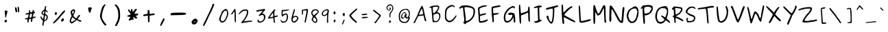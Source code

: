SplineFontDB: 1.0
FontName: Purisa
FullName: Purisa
FamilyName: Purisa
Weight: Medium
Copyright: Purisa, Thai handwriting outline font. Copyright (C) 2003, 2004 Poonlap Veerathanabutr <poonlap@linux.thai.net>\n\nThis program is free software; you can redistribute it and/or modify it under the terms of the GNU General Public License as published by the Free Software Foundation; either version 1, or (at your option) any later version.\n\nThis program is distributed in the hope that it will be useful, but WITHOUT ANY WARRANTY; without even the implied warranty of MERCHANTABILITY or FITNESS FOR A PARTICULAR PURPOSE. See the GNU General Public License for more details.\n\nYou should have received a copy of the GNU General Public License along with this program; if not, write to the Free Software Foundation, Inc., 675 Mass Ave, Cambridge, MA 02139, USA.
Comments: 2003-11-27: Created.\n\nAcknowlegement:\nHanwriting by Ms.Purisa Cholasueksa. \nCo-operated by Mr.Teeratep Sosakul.\n\n2004-02-14:\nModified most characters. Make numbers bigger.
Version: 002.000
ItalicAngle: 0
UnderlinePosition: -100
UnderlineWidth: 50
Ascent: 800
Descent: 200
NeedsXUIDChange: 1
XUID: [1021 215 427847090 15454191]
FSType: 12
PfmFamily: 65
TTFWeight: 300
TTFWidth: 5
Panose: 2 0 6 3 0 0 0 0 0 0
LineGap: 90
VLineGap: 0
ScriptLang: 3
 1 thai 1 dflt 
 1 latn 1 dflt 
 1 DFLT 1 dflt 
LangName: 1033 "" "" "" "" "" "" "" "" "" "" "" "" "" "" "" "" "" "" "" "+AAoOIA45DiMONA4pDjIA +DhgONQ4jDkAOFw4e" 
Encoding: compacted
OldEncoding: unicode
UnicodeInterp: none
DisplaySize: -72
AntiAlias: 1
FitToEm: 1
WinInfo: 78 13 7
BeginChars: 226 226
StartChar: space
Encoding: 0 32 32767
OldEncoding: 32
Width: 514
Flags: W
EndChar
StartChar: exclam
Encoding: 1 33 32767
OldEncoding: 33
Width: 412
Flags: W
Fore
193.524 94.4902 m 0
 208.5 100.656 240.064 96.3203 247.046 87.1377 c 0
 255.381 76.1758 254.625 55.8027 244.92 29.8389 c 0
 234.713 2.53223 220.752 -4.94531 200.544 6.07031 c 0
 192.588 10.4072 184.273 13.7236 181.356 13.7236 c 0
 171.875 13.7236 159.36 28.4961 159.36 39.6875 c 0
 159.36 54.9072 180.76 89.2344 193.524 94.4902 c 0
172.081 436.303 m 0
 174.114 438.292 185.1 438.591 196.8 436.974 c 0
 208.223 435.396 230.496 432.835 245.472 431.378 c 2
 273.084 428.692 l 1
 270.276 399.147 l 2
 268.731 382.898 262.036 353.487 255.396 333.791 c 0
 244.677 301.992 228.771 238.89 221.547 199.497 c 0
 218.098 180.696 211.625 174.185 201.48 179.311 c 0
 193.369 183.409 190.379 202.183 184.361 286.788 c 0
 183.215 302.903 180.518 326.87 178.314 340.506 c 0
 176.145 353.936 175.399 374.486 176.676 385.719 c 0
 178.101 398.252 177.002 407.505 173.868 409.363 c 0
 167.784 412.971 166.593 430.931 172.081 436.303 c 0
EndSplineSet
EndChar
StartChar: quotedbl
Encoding: 2 34 32767
OldEncoding: 34
Width: 454
Flags: W
Fore
153.851 551.536 m 0
 170.327 572.755 192.56 563.204 201.381 531.117 c 0
 205.778 515.121 213.173 488.334 217.754 471.805 c 0
 237.965 398.879 221.677 356.689 182.074 379.389 c 0
 159.304 392.441 136.816 529.6 153.851 551.536 c 0
246.752 569.038 m 0
 254.545 590.81 266.954 588.485 283.093 562.232 c 0
 291.604 548.388 298.056 508.753 300.028 458.191 c 0
 302.799 387.211 301.189 376.069 287.732 373.112 c 0
 278.884 371.167 267.866 378.46 262.024 390.128 c 0
 249.854 414.437 238.601 546.266 246.752 569.038 c 0
EndSplineSet
EndChar
StartChar: numbersign
Encoding: 3 35 32767
OldEncoding: 35
Width: 520
Flags: W
Fore
339.385 425.95 m 0
 348.061 457.49 352.833 463.697 366.827 461.64 c 0
 381.048 459.55 383.443 453.755 381.75 425.535 c 0
 379.858 393.995 381.078 391.945 401.514 392.335 c 0
 416.033 392.611 424.256 388.047 426.181 378.64 c 0
 429.917 360.38 400.045 329.522 384.573 335.66 c 0
 375.773 339.151 371.153 331.745 367.634 308.505 c 0
 364.983 291.006 359.874 260.78 356.34 241.69 c 2
 349.887 206.83 l 1
 401.917 211.81 l 2
 453.544 216.751 453.925 216.636 451.124 196.87 c 0
 448.771 180.27 440.233 174.832 399.9 164.242 c 0
 334.561 147.087 331.293 144.248 330.465 103.91 c 0
 329.271 45.8096 321.281 27.583 295.84 24.9277 c 2
 273.254 22.5703 l 1
 278.9 76.9346 l 1
 284.547 131.3 l 1
 257.12 131.3 l 2
 217.028 131.3 210.718 123.83 201.021 64.9004 c 0
 190.777 2.65039 177.327 -17.958 157.9 -1.16797 c 0
 148.182 7.23145 146.832 19.665 151.043 61.9951 c 2
 156.287 114.7 l 1
 111.113 114.7 l 2
 86.1064 114.7 63.6895 118.405 60.8984 123 c 0
 51.3193 138.77 82.0732 158.664 122.407 162.788 c 0
 166.762 167.324 172.58 173.63 181.417 226.75 c 0
 184.455 245.01 189.118 268.914 191.78 279.87 c 2
 196.62 299.79 l 1
 138.943 293.98 l 2
 82.4766 288.292 81.2666 288.579 81.2666 307.675 c 0
 81.2666 323.713 87.7197 328.951 117.566 337.14 c 0
 137.733 342.674 162.472 347.1 173.227 347.1 c 0
 198.343 347.1 203.234 355.4 209.43 408.52 c 0
 213.593 444.21 217.15 451.24 232.113 453.34 c 0
 248.186 455.595 250.089 451.68 252.28 411.84 c 0
 254.654 368.68 255.157 367.903 278.9 370.68 c 0
 317.109 375.147 328.198 385.28 339.385 425.95 c 0
307.119 247.5 m 0
 320.286 325.52 319.102 328.455 278.094 319.414 c 0
 241.478 311.341 241.899 312.24 229.646 215.96 c 2
 224.047 171.97 l 1
 247.44 177.365 l 2
 260.347 180.342 276.8 184.435 284.144 186.495 c 0
 293.596 189.147 300.255 206.83 307.119 247.5 c 0
EndSplineSet
EndChar
StartChar: dollar
Encoding: 4 36 32767
OldEncoding: 36
Width: 499
Flags: W
Fore
266.306 586.602 m 0
 268.783 595.059 278.384 600.345 291.269 600.345 c 0
 311.104 600.345 311.928 598.774 306.936 570.502 c 0
 293.621 495.108 291.416 458.982 300.126 458.982 c 0
 310.595 458.982 374.211 397.615 374.211 387.517 c 0
 374.211 369.891 354.884 373.388 325.09 396.404 c 0
 307.374 410.089 291.61 420.049 290.061 418.537 c 0
 288.504 417.02 284.898 392.229 282.008 363.171 c 2
 276.773 310.553 l 1
 302.542 297.478 l 2
 359.669 268.491 383.111 213.17 362.894 155.054 c 0
 344.588 102.437 314.488 68.2969 276.773 57.377 c 0
 236.426 45.6953 230.589 34.8965 221.322 -45.209 c 0
 217.233 -80.5488 212.711 -110.043 211.145 -111.57 c 0
 209.649 -113.029 199.065 -115.24 188.598 -116.282 c 0
 170.184 -118.115 168.976 -115.89 170.479 -82.9053 c 0
 171.357 -63.6289 176.481 -22.041 181.753 8.58691 c 2
 191.416 64.7393 l 1
 162.427 89.5703 l 2
 110.89 133.713 79.5918 223.379 115.721 223.379 c 0
 125.801 223.379 136.79 211.992 147.932 190.002 c 0
 157.083 171.939 171.862 147.797 180.142 137.384 c 2
 195.442 118.143 l 1
 201.079 149.164 l 2
 204.219 166.441 209.895 192.363 213.89 207.672 c 0
 225.573 252.437 222.692 268.207 201.884 273.38 c 0
 172.09 280.786 142.418 308.115 136.798 333.327 c 0
 129.383 366.592 174.505 438.954 213.963 457.078 c 0
 241.925 469.921 244.328 473.904 253.019 521.811 c 0
 258.147 550.083 264.075 578.989 266.306 586.602 c 0
233.692 343.537 m 0
 236.556 366.312 237.65 395.651 236.107 408.328 c 2
 233.289 431.496 l 1
 207.118 396.94 l 2
 192.844 378.092 180.947 355.96 180.947 348.249 c 0
 180.947 334.898 210.756 301.914 222.821 301.914 c 0
 225.905 301.914 230.828 320.762 233.692 343.537 c 0
306.568 243.013 m 0
 295.295 254.008 282.894 262.646 278.384 262.646 c 0
 268.908 262.646 253.947 196.678 247.75 127.567 c 0
 242.469 68.666 247.867 63.0049 278.452 95.3682 c 0
 327.438 147.201 339.557 210.841 306.568 243.013 c 0
EndSplineSet
EndChar
StartChar: percent
Encoding: 5 37 32767
OldEncoding: 37
Width: 583
Flags: W
Fore
389.581 136.475 m 0
 414.362 161.801 430.339 161.325 449.131 134.7 c 0
 463.554 114.264 463.395 109.85 447.103 78.7871 c 0
 425.691 37.9629 384.116 21.0195 359.993 43.2871 c 0
 346.475 55.7666 346.125 61.0371 357.108 86.7754 c 0
 363.926 102.75 378.687 125.341 389.581 136.475 c 0
139.829 375.213 m 0
 153.524 389.856 164.819 389.13 185.01 372.308 c 0
 219.513 343.562 197.509 271.375 154.243 271.375 c 0
 119.927 271.375 109.947 343.263 139.829 375.213 c 0
433.062 410.773 m 0
 484.02 453.79 501.325 457.825 501.325 426.688 c 0
 501.325 405.047 472.592 368.112 366.688 253.625 c 0
 342.059 227 308.206 186.659 292.211 164.875 c 0
 276.075 142.898 224.403 87.2188 177.318 41.0684 c 0
 113.934 -21.0566 87.5117 -41.249 75.4053 -36.8174 c 0
 45.7432 -25.959 58.4648 -0.200195 126.802 67.25 c 0
 199.049 138.56 302.104 256.287 355.982 329.062 c 0
 374.381 353.912 408.296 389.865 433.062 410.773 c 0
EndSplineSet
EndChar
StartChar: ampersand
Encoding: 6 38 32767
OldEncoding: 38
Width: 583
Flags: W
DStem: 160.596 239.318 194.661 196.777 125.706 167.259 167.447 144.687
Fore
182.11 464.819 m 0
 205.419 479.05 230.688 489.102 237.244 486.75 c 0
 243.519 484.499 255.173 482.409 261.448 482.409 c 0
 268.104 482.409 278.486 466.782 284.52 447.682 c 0
 296.21 410.67 293.973 402.536 242.025 293.146 c 0
 223.886 254.945 221.907 243.53 231.345 231.505 c 0
 252.466 204.591 288.389 172.204 308.513 161.933 c 0
 332.317 149.783 345.873 161.182 388.153 228.9 c 0
 415.798 273.177 440.363 288.575 459.12 273.383 c 0
 478.021 258.073 475.638 251.473 430.522 194.173 c 0
 384.041 135.137 374.852 117.772 390.092 117.772 c 0
 395.829 117.772 407.125 111.695 414.297 104.75 c 0
 421.692 97.5879 435.812 91.7275 445.673 91.7275 c 0
 475.257 91.7275 516.494 66.4512 516.494 48.3184 c 0
 516.494 11.9189 449.259 23.4482 383.816 71.0684 c 2
 354.233 92.5957 l 1
 308.513 52.8594 l 2
 261.896 12.3438 191.306 -32.1758 168.664 -35.3408 c 0
 147.624 -38.2812 115.913 -20.2686 103.921 1.43652 c 0
 82.3926 40.4014 89.1348 91.7275 125.706 167.259 c 2
 160.596 239.318 l 1
 145.73 283.596 l 2
 110.172 389.514 117.353 425.281 182.11 464.819 c 0
238.589 395.591 m 0
 238.589 442.473 235.777 444.953 205.419 424.863 c 0
 188.462 413.641 184.8 402.971 184.8 364.771 c 0
 184.8 339.593 188.29 316.335 192.42 313.981 c 0
 196.464 311.679 209.087 319.625 219.314 330.911 c 0
 233.577 346.651 238.589 363.468 238.589 395.591 c 0
269.068 130.84 m 0
 246.656 144.499 220.26 165.287 211.246 176.375 c 2
 194.661 196.777 l 1
 167.447 144.687 l 2
 138.418 89.123 132.34 39.5898 152.527 23.1064 c 0
 161.581 15.7139 176.283 21.1465 218.418 47.4502 c 0
 248.001 65.9189 279.989 82.708 288.791 84.3867 c 0
 317.683 89.8984 311.202 105.161 269.068 130.84 c 0
EndSplineSet
EndChar
StartChar: quotesingle
Encoding: 7 39 32767
OldEncoding: 39
Width: 487
Flags: W
Fore
198.199 542.884 m 0
 206.35 557.809 212.781 558.955 259.053 553.731 c 0
 287.657 550.502 314.179 545.875 318.365 543.385 c 0
 327.956 537.677 317.789 491.15 303.487 475.297 c 0
 296.863 467.954 288.226 439.417 284.292 411.882 c 0
 278.452 370.995 274.057 361.385 260.315 359.461 c 0
 231.9 355.482 203.947 392.69 202.128 436.914 c 0
 201.27 457.774 197.965 476.975 194.693 480.115 c 0
 185.763 488.687 187.718 523.692 198.199 542.884 c 0
EndSplineSet
EndChar
StartChar: parenleft
Encoding: 8 40 32767
OldEncoding: 40
Width: 517
Flags: W
Fore
274.057 631.521 m 0
 308.893 668.478 347.827 682.246 347.827 657.608 c 0
 347.827 650.52 333.334 621.738 316.081 594.564 c 0
 271.172 523.833 215.656 333.694 214.207 245.65 c 0
 213.203 184.677 218.628 164.128 253.805 95.6504 c 0
 276.14 52.1719 314.221 -2.82617 338.045 -26.0117 c 0
 385.871 -72.5576 391.366 -105.682 352.175 -111.189 c 0
 299.957 -118.528 175.688 70.6494 151.329 194.563 c 0
 140.001 252.188 139.116 246.737 196.667 473.912 c 0
 216.218 551.086 235.77 590.903 274.057 631.521 c 0
EndSplineSet
EndChar
StartChar: parenright
Encoding: 9 41 32767
OldEncoding: 41
Width: 505
Flags: W
Fore
163.665 658.427 m 0
 195.763 690.524 301.242 586.516 328.891 495.505 c 0
 357.223 402.246 364.006 213.165 342.071 128.087 c 0
 325.271 62.918 293.725 -13.5312 266.963 -53.9355 c 0
 260.874 -63.1289 250.692 -84.835 244.564 -101.689 c 0
 236.393 -124.161 225.82 -132.588 205.8 -132.588 c 0
 191.193 -132.588 175.107 -127.578 171.53 -121.914 c 0
 167.818 -116.037 188.271 -66.2959 217.036 -11.2393 c 0
 258.717 68.5361 271.794 107.622 281.695 182.02 c 0
 299.491 315.729 280.62 454.109 233.277 537.077 c 0
 213.401 571.909 190.852 602.391 182.766 605.355 c 0
 167.035 611.123 153.624 648.386 163.665 658.427 c 0
EndSplineSet
EndChar
StartChar: asterisk
Encoding: 10 42 32767
OldEncoding: 42
Width: 613
Flags: W
Fore
255.688 481.629 m 0
 272.444 513.046 297.274 505.086 301.901 466.814 c 0
 303.841 450.765 308.312 423.604 311.655 407.555 c 0
 317.828 377.926 317.828 377.926 346.829 419.9 c 0
 385.213 475.456 426.259 508.196 447.458 500.166 c 0
 470.883 491.293 469.681 463.19 444.989 442.481 c 0
 427.705 427.985 378.322 341.757 378.322 326.073 c 0
 378.322 321.981 407.335 320.324 443.137 322.369 c 0
 502.396 325.756 508.299 323.745 511.997 298.913 c 0
 516.266 270.253 511.655 266.957 447.458 252.774 c 2
 410.421 244.592 l 1
 445.606 216.813 l 2
 476.471 192.447 478.995 185.7 466.167 161.876 c 0
 447.353 126.935 442.52 127.567 380.791 173.052 c 0
 335.112 206.71 328.939 208.466 328.939 187.802 c 0
 328.939 175.456 335.957 157.327 343.754 149.53 c 0
 366.176 127.108 331.408 94.043 293.137 101.392 c 0
 272.149 105.421 252.063 99.2979 235.112 83.7021 c 0
 205.604 56.5547 168.445 64.3447 168.445 97.6777 c 0
 168.445 109.338 182.245 133.48 199.495 151.999 c 0
 242.005 197.634 238.815 208.789 183.26 208.789 c 0
 127.704 208.789 87.1914 240.263 126.47 252.908 c 0
 175.853 268.808 242.52 299.49 242.52 306.32 c 0
 242.52 310.414 223.348 334.715 199.666 360.642 c 0
 151.173 413.728 135.131 452.019 153.63 470.518 c 0
 172.561 489.448 205.482 472.987 205.482 444.592 c 0
 205.482 432.246 214.254 414.118 224.001 406.32 c 0
 239.375 394.021 242.52 397.062 242.52 424.222 c 0
 242.52 442.74 248.234 467.653 255.688 481.629 c 0
EndSplineSet
EndChar
StartChar: plus
Encoding: 11 43 32767
OldEncoding: 43
Width: 568
Flags: W
DStem: 241.431 253.861 305.984 250.721 244.555 135.055 302.86 133.484 244.555 135.055 302.86 133.484 247.678 16.249 299.737 16.249
Fore
238.308 444.369 m 0
 241.763 453.635 255.486 461.117 269.022 461.117 c 0
 291.581 461.117 294.059 455.36 300.778 387.321 c 2
 308.066 313.525 l 1
 366.372 319.807 l 2
 398.649 323.283 436.996 328.423 452.27 331.32 c 0
 473.094 335.271 481.618 331.162 487.023 314.572 c 0
 497.624 282.039 487.149 274.511 421.555 267.517 c 0
 389.278 264.075 349.385 258.801 334.096 255.954 c 2
 305.984 250.721 l 1
 302.86 133.484 l 1
 299.737 16.249 l 1
 273.707 16.249 l 1
 247.678 16.249 l 1
 244.555 135.055 l 1
 241.431 253.861 l 1
 187.289 245.563 l 2
 87.3359 230.245 70.6777 232.627 70.6777 262.235 c 0
 70.6777 286.547 76.4043 289.518 151.369 304.105 c 2
 232.061 319.807 l 1
 232.061 373.714 l 2
 232.061 403.022 234.911 435.264 238.308 444.369 c 0
EndSplineSet
EndChar
StartChar: comma
Encoding: 12 44 32767
OldEncoding: 44
Width: 394
Flags: W
Fore
170.464 35.5361 m 0
 215.919 126.445 235.242 155.738 249.757 155.738 c 0
 290.666 155.738 284.414 118.364 224.75 6.24316 c 0
 159.71 -115.979 152.198 -127.09 134.605 -127.09 c 0
 102.138 -127.09 112.383 -80.625 170.464 35.5361 c 0
EndSplineSet
EndChar
StartChar: hyphen
Encoding: 13 45 32767
OldEncoding: 45
Width: 739
Flags: W
Fore
181.77 354.665 m 0
 225.642 359.451 345.538 362.709 448.438 361.912 c 0
 607.858 360.676 637.662 356.834 650.793 335.824 c 0
 681.504 286.687 644.09 278.275 364.379 271.437 c 2
 93.3633 264.81 l 1
 97.7109 305.39 l 2
 101.743 343.019 107.856 346.602 181.77 354.665 c 0
EndSplineSet
EndChar
StartChar: period
Encoding: 14 46 32767
OldEncoding: 46
Width: 433
Flags: W
Fore
219.384 137.154 m 0
 219.384 143.992 228.358 149.975 238.615 149.975 c 0
 248.871 149.975 257.846 143.992 257.846 137.154 c 0
 257.846 130.032 268.102 124.334 280.923 124.334 c 0
 318.315 124.334 341.422 69.2061 322.836 24.334 c 0
 274.512 -92.332 136.668 -109.832 110.768 -2.58887 c 0
 104.592 22.9814 112.421 41.6416 144.384 77.5391 c 0
 167.215 103.18 193.585 124.334 202.718 124.334 c 0
 211.691 124.334 219.384 130.251 219.384 137.154 c 0
245.284 28.1807 m 0
 257.827 43.0645 255.923 45.8008 234.128 44.2061 c 0
 220.025 43.1738 204.792 34.5596 201.257 25.6162 c 0
 192.376 3.1543 225.838 5.10352 245.284 28.1807 c 0
EndSplineSet
EndChar
StartChar: slash
Encoding: 15 47 32767
OldEncoding: 47
Width: 613
Flags: W
Fore
452.433 674.804 m 0
 466.487 692.629 496.468 690.49 507.396 670.883 c 0
 514.132 658.799 511.294 643.432 497.078 615 c 0
 486.247 593.338 469.352 552.745 459.333 524.313 c 0
 449.366 496.029 405.644 403.726 362.274 319.412 c 0
 318.905 235.099 283.353 161.785 283.353 156.667 c 0
 283.353 151.556 264.773 111.078 242.177 66.9609 c 0
 219.58 22.8438 188.613 -38.8672 173.549 -69.8037 c 0
 153.498 -110.98 140.812 -126.177 126.49 -126.177 c 0
 91.6318 -126.177 94.1211 -98.7256 136.093 -20.2939 c 0
 158.128 20.8828 189.859 84.1621 205.902 118.922 c 0
 222.191 154.216 247.998 208.892 263.745 241.471 c 0
 279.512 274.091 314.668 348.333 342.667 408.138 c 0
 370.666 467.941 401.454 533.449 411.784 555.196 c 0
 422.029 576.765 433.279 609.854 436.784 628.726 c 0
 440.243 647.353 447.397 668.417 452.433 674.804 c 0
EndSplineSet
EndChar
StartChar: zero
Encoding: 16 48 32767
OldEncoding: 48
Width: 448
Flags: W
Fore
264.026 481.531 m 0
 278.991 490.108 296.374 497.489 302.27 497.77 c 0
 327.21 498.953 359.536 471.618 378.678 433.159 c 0
 415.601 358.973 397.623 243.432 329.61 117.801 c 0
 292.134 48.5762 256.61 15.5869 204.168 1.30859 c 0
 148.58 -13.8271 110.479 6.69922 81.5293 67.3779 c 0
 61.1416 110.109 60.2803 116.535 69.9033 154.123 c 0
 75.6182 176.45 90.7002 217.793 103.417 245.995 c 0
 145.423 339.15 154.286 361.636 154.286 375.045 c 0
 154.286 390.563 224.952 459.135 264.026 481.531 c 0
343.619 412.648 m 0
 329.845 439.312 293.124 443.921 260.701 423.055 c 0
 203.738 386.395 121.032 204.118 121.032 115.237 c 0
 121.032 76.7793 149.542 45.1572 184.216 45.1572 c 0
 207.141 45.1572 222.043 53.5869 254.466 84.8975 c 0
 276.912 106.574 295.618 129.494 295.618 135.321 c 0
 295.618 141.134 307.753 172.497 322.236 204.118 c 0
 352.77 270.779 363.393 374.372 343.619 412.648 c 0
EndSplineSet
EndChar
StartChar: one
Encoding: 17 49 32767
OldEncoding: 49
Width: 280
Flags: W
Fore
172.061 489.322 m 0
 193.914 512.299 206.962 499.663 212.943 449.73 c 0
 222.195 372.492 231.086 29.8535 224.219 15.165 c 0
 213.934 -6.83594 200.059 -1.21875 189.532 29.209 c 0
 183.076 47.8691 179.738 110.738 178.99 227.767 c 0
 178.198 351.817 175.584 399.019 169.507 399.019 c 0
 164.866 399.019 149.813 382.635 135.817 362.35 c 0
 99.2119 309.297 76.8096 288.435 62.6367 294.198 c 0
 46.9521 300.577 47.3174 322.432 63.3662 337.908 c 0
 70.3418 344.635 83.7461 360.789 94.0049 374.832 c 0
 104.263 388.876 115.593 403.895 119.901 409.161 c 0
 124.135 414.335 135.067 431.786 144.34 448.17 c 0
 153.612 464.555 166.014 482.964 172.061 489.322 c 0
EndSplineSet
EndChar
StartChar: two
Encoding: 18 50 32767
OldEncoding: 50
Width: 613
Flags: W
Fore
226.333 469.976 m 0
 298.833 492.521 370.586 480.15 391.258 441.541 c 0
 407.684 410.862 400.259 325.442 375.87 264.512 c 0
 354.117 210.168 273.446 79.6895 243 49.6055 c 0
 229.778 36.541 230.5 35.9434 253.833 40.6426 c 0
 391.333 68.3311 539.138 75.0264 542.607 53.7227 c 0
 546.966 26.9619 544.667 25.6719 490.5 24.4736 c 0
 460.563 23.8115 405.5 17.4414 369.667 10.4941 c 0
 333.833 3.54785 282.947 -4.51953 258 -7.20898 c 0
 233 -9.90332 207.242 -16.2363 201.333 -21.1406 c 0
 185.274 -34.4688 149.667 -22.0293 149.667 -3.0918 c 0
 149.667 9.9375 195.5 69.8867 225.5 96.0967 c 0
 257.632 124.169 331.116 263.688 345.862 324.619 c 0
 367.384 413.546 357.47 433.308 291.333 433.308 c 0
 232.222 433.308 178.485 406.136 118.726 346.027 c 0
 90.0732 317.209 64.4453 293.33 62.167 293.33 c 0
 59.9277 293.33 58 306.093 58 320.914 c 0
 58 341.499 63.2861 351.214 78.833 359.202 c 0
 90.5 365.196 99.667 374.616 99.667 380.61 c 0
 99.667 386.487 109.25 397.998 120.917 406.136 c 0
 132.641 414.312 153 429.446 166.333 439.895 c 0
 179.821 450.465 206.333 463.756 226.333 469.976 c 0
EndSplineSet
EndChar
StartChar: three
Encoding: 19 51 32767
OldEncoding: 51
Width: 451
Flags: W
Fore
329.614 491.996 m 0
 346.767 495.562 363.274 498.908 365.725 499.315 c 0
 375.172 500.887 392.808 479.297 392.808 466.16 c 0
 392.808 459.438 368.333 427.186 338.643 394.781 c 0
 308.952 362.376 284.478 333.289 284.478 330.408 c 0
 284.478 327.51 296.213 325.153 310.657 325.153 c 0
 340.175 325.153 388.586 278.735 398.345 241.075 c 0
 408.504 201.87 394.458 132.475 367.854 90.4355 c 0
 310.214 -0.649414 155.808 -42.2812 124.235 24.749 c 0
 107.735 59.7822 110.052 106.2 128.301 106.2 c 0
 146.926 106.2 166.544 80.8018 166.859 56.2783 c 0
 167.087 38.6533 171.633 36.1348 203.229 36.1348 c 0
 245.659 36.1348 299.933 65.7646 328.36 104.448 c 0
 343.145 124.564 347.67 143.86 347.67 186.775 c 0
 347.67 260.344 329.663 281.736 273.645 274.724 c 0
 252.881 272.124 227.561 262.679 217.674 253.844 c 0
 193.64 232.368 163.291 236.696 159.821 262.095 c 0
 158.266 273.48 161.99 281.542 168.925 281.801 c 0
 175.444 282.044 189.832 292.748 201.297 305.886 c 0
 276.962 392.592 302.539 425.842 295.311 428.104 c 0
 287.328 430.603 181.563 414.519 105.732 399.274 c 0
 82.2607 394.556 76.8438 396.095 76.8438 407.48 c 0
 76.8438 415.362 72.8945 421.493 67.8164 421.493 c 0
 62.4004 421.493 58.7891 424.646 58.7891 429.375 c 0
 58.7891 438.221 139.134 459.252 230.312 474.273 c 0
 267.325 480.371 312.342 488.405 329.614 491.996 c 0
EndSplineSet
EndChar
StartChar: four
Encoding: 20 52 32767
OldEncoding: 52
Width: 448
Flags: W
Fore
280.275 476.175 m 0
 286.588 493.136 310.7 486.963 313.386 467.699 c 0
 314.579 459.138 307.013 443.041 296.362 431.482 c 0
 278.494 412.092 277.19 405.283 277.19 331.31 c 0
 277.19 287.388 279.877 247.641 283.205 242.31 c 0
 287.773 234.994 296.362 234.717 318.917 241.154 c 0
 335.457 245.875 352.444 252.703 357.26 256.565 c 0
 362.703 260.932 373.424 260.598 386.204 255.663 c 0
 415.333 244.416 410.263 214.374 378.687 211.117 c 0
 366.47 209.856 339.592 203.316 320.045 196.847 c 2
 283.957 184.903 l 1
 287.341 118.25 l 2
 289.218 81.2627 295.074 41.9932 300.497 30.0205 c 0
 308.875 11.5273 308.553 6.68359 298.242 -3.88379 c 0
 269.801 -33.0342 252.486 3.05078 242.782 111.7 c 0
 237.688 168.722 236.346 172.33 221.557 168.722 c 0
 212.928 166.616 176.447 158.74 141.112 151.355 c 0
 38.8643 129.985 26.8389 144.059 79.5283 223.432 c 0
 155.231 337.475 251.062 462.837 262.906 463.322 c 0
 269.673 463.6 277.847 469.648 280.275 476.175 c 0
238.097 232.678 m 0
 239.329 243.211 237.626 276.215 234.337 305.496 c 2
 228.322 359.05 l 1
 195.117 318.21 l 2
 163.792 279.683 109.062 193.97 113.295 190.066 c 0
 114.535 188.922 142.615 193.707 175.695 200.7 c 0
 230.578 212.302 236.038 215.1 238.097 232.678 c 0
EndSplineSet
EndChar
StartChar: five
Encoding: 21 53 32767
OldEncoding: 53
Width: 395
Flags: W
Fore
310.892 472.122 m 0
 349.335 481.024 364.361 479.974 368.346 468.104 c 0
 374.277 450.432 247.62 414.816 189.154 417.715 c 0
 141.9 420.059 119.775 398.037 130.77 359.604 c 0
 134.678 345.94 135.726 323.437 133.091 309.773 c 2
 128.285 284.858 l 1
 155.516 301.775 l 2
 197.964 328.145 248.891 339.38 275.651 328.28 c 0
 312.277 313.089 336.172 228.6 323.163 160.285 c 0
 300.664 42.1406 246.656 -9.29688 145.104 -9.29688 c 0
 111.466 -9.29688 104.803 -6.04785 82.4736 21.2441 c 0
 56.1699 53.3926 47.165 77.123 52.2793 100.811 c 0
 54.8174 112.564 57.9785 110.455 69.1416 89.5586 c 0
 89.3506 51.7295 116.271 36.9854 166.729 36.1123 c 0
 220.695 35.1787 243.299 53.3926 266.971 116.885 c 0
 292.439 185.199 285.045 279.11 253.227 291.426 c 0
 236.128 298.045 173.07 266.374 148.939 239.048 c 0
 125.518 212.525 120.601 211.396 103.457 228.6 c 0
 86.6377 245.478 84.5254 443.726 101.055 454.059 c 0
 106.338 457.361 148.708 461.152 195.16 462.478 c 0
 241.613 463.803 293.72 468.146 310.892 472.122 c 0
EndSplineSet
EndChar
StartChar: six
Encoding: 22 54 32767
OldEncoding: 54
Width: 352
Flags: W
Fore
143.303 482.069 m 0
 154.41 495.544 172.65 494.712 177.96 480.488 c 0
 180.373 474.023 173.005 437.028 161.749 399.1 c 0
 114.853 241.062 110.044 215.776 126.89 215.776 c 0
 131.609 215.776 144.476 222.903 155.418 231.58 c 0
 166.491 240.359 184.729 247.384 196.453 247.384 c 0
 224.591 247.384 267.584 228.961 284.969 209.455 c 0
 303.947 188.16 308.801 144.659 294.844 120.954 c 0
 288.33 109.891 280.065 94.2451 276.062 85.3955 c 0
 266.297 63.8154 208.177 11.1689 183.947 1.9541 c 0
 173.148 -2.15234 151.119 -5.47656 134.705 -5.47656 c 0
 86.6875 -5.47656 47.9463 50.627 47.9463 120.163 c 0
 47.9463 150.134 83.0215 297.955 109.07 377.765 c 0
 117.581 403.841 127.007 435.843 130.016 448.881 c 0
 133.116 462.314 138.874 476.695 143.303 482.069 c 0
235.925 195.626 m 0
 223.419 202.27 206.429 207.778 198.798 207.665 c 0
 177.164 207.344 140.177 188.026 115.946 164.396 c 0
 95.7988 144.745 93.6709 137.942 96.7969 103.175 c 0
 99.0713 77.8887 106.117 58.3271 116.729 47.8438 c 0
 134.907 29.8828 133.924 29.6445 204.27 69.0049 c 0
 227.306 81.8945 258.982 134.387 258.982 159.673 c 0
 258.982 177.847 253.602 186.236 235.925 195.626 c 0
EndSplineSet
EndChar
StartChar: seven
Encoding: 23 55 32767
OldEncoding: 55
Width: 349
Flags: W
DStem: 82.7627 462.819 119.817 434.043 82.7627 375.732 122.843 393.906
Fore
211.32 487.487 m 0
 308.604 506.142 314.266 498.411 294.837 373.46 c 0
 287.536 326.509 275.665 261.6 268.245 228.063 c 0
 256.537 175.146 247.896 134.16 224.342 19.8115 c 0
 219.818 -2.14941 215.642 -6.69336 199.977 -6.69336 c 0
 183.592 -6.69336 181.178 -3.66406 181.872 16.0254 c 0
 182.771 41.5361 194.093 104.627 211.089 178.84 c 0
 227.045 248.51 256.451 435.043 252.156 439.344 c 0
 250.065 441.438 219.639 441.099 184.097 438.586 c 2
 119.817 434.043 l 1
 122.843 393.906 l 2
 124.497 371.945 123.642 337.997 120.952 318.937 c 0
 116.678 288.646 113.866 284.397 99.3994 286.373 c 0
 83.3418 288.566 82.7627 291.674 82.7627 375.732 c 2
 82.7627 462.819 l 1
 128.136 471.527 l 2
 153.091 476.317 190.524 483.499 211.32 487.487 c 0
EndSplineSet
EndChar
StartChar: eight
Encoding: 24 56 32767
OldEncoding: 56
Width: 397
Flags: W
Fore
180.287 476.8 m 0
 183.005 481.493 204.209 485.349 227.306 485.349 c 0
 276.799 485.349 318.677 462.522 337.093 425.507 c 0
 359.9 379.665 355.163 369.651 274.324 292.815 c 0
 210.809 232.444 211.382 235.381 252.795 182.72 c 0
 311.283 108.345 313.812 38.5605 259.477 -1.61523 c 0
 220.119 -30.7158 185.92 -19.8877 130.887 39.0986 c 0
 106.162 65.6006 85.4258 95.626 85.4258 104.925 c 0
 85.4258 114.198 96.8379 145.104 110.363 172.461 c 0
 136.568 225.464 136.568 225.464 99.8955 273.337 c 0
 67.9707 315.013 62.5547 361.391 84.4229 405.845 c 0
 102.506 442.604 133.088 468.251 158.84 468.251 c 0
 167.914 468.251 177.565 472.098 180.287 476.8 c 0
281.748 424.506 m 0
 247.104 450.777 223.811 456.075 200.909 442.89 c 0
 194.083 438.959 177.812 430.647 164.614 424.348 c 0
 138.088 411.688 122.224 390.456 114.377 357.116 c 0
 110.59 341.024 115.971 326.768 136.156 299.411 c 0
 150.664 279.749 165.425 263.079 168.326 263.079 c 0
 171.242 263.079 195.136 282.576 220.707 305.823 c 0
 246.278 329.069 278.637 354.431 291.647 361.422 c 0
 324.488 379.07 322.168 393.855 281.748 424.506 c 0
210.435 162.202 m 0
 183.744 192.278 173.136 192.123 152.089 161.348 c 0
 127.534 125.442 130.347 97.1152 161.849 63.0361 c 0
 197.409 24.5664 220.354 18.2158 242.154 40.8086 c 0
 270.797 70.4932 262.023 104.07 210.435 162.202 c 0
EndSplineSet
EndChar
StartChar: nine
Encoding: 25 57 32767
OldEncoding: 57
Width: 367
Flags: W
Fore
200.351 476.114 m 0
 242.194 491.367 249.535 491.913 277.431 481.848 c 0
 311.855 469.427 322.751 439.316 311.439 387.864 c 0
 306.463 365.226 299.417 326.857 295.783 302.602 c 0
 287.524 247.475 284.561 49.9766 291.734 32.8486 c 0
 301.585 9.32715 290.515 -17.1328 270.824 -17.1328 c 0
 245.025 -17.1328 241.743 7.85742 247.849 157.802 c 0
 253.564 298.191 256.257 291.662 207.691 255.192 c 0
 187.386 239.944 174.656 236.519 139.42 236.817 c 0
 101.246 237.141 94.0537 239.539 78.7959 257.03 c 0
 55.5098 283.725 49.6396 309.217 59.3291 341.558 c 0
 78.9443 407.022 121.067 447.215 200.351 476.114 c 0
266.419 412.12 m 0
 266.419 442.991 266.419 442.991 239.258 443.677 c 0
 197.414 444.732 168.11 433.991 143.142 408.445 c 0
 95.7275 359.934 81.624 291.083 115.929 275.593 c 0
 140.494 264.501 181.264 277.054 217.234 306.785 c 0
 249.651 333.579 266.419 369.488 266.419 412.12 c 0
EndSplineSet
EndChar
StartChar: colon
Encoding: 26 58 32767
OldEncoding: 58
Width: 319
Flags: W
Fore
132.8 95.6953 m 0
 150.515 114.541 170.141 110.503 178.596 86.2715 c 0
 184.267 70.0166 184.512 64.2744 179.964 54.1152 c 0
 176.944 47.3691 172.506 34.6797 170.198 26.1982 c 0
 159.185 -14.2783 130.331 -9.13867 118.622 35.3857 c 0
 111.082 64.0557 113.757 75.4346 132.8 95.6953 c 0
127.485 402.584 m 0
 140.754 417.271 151.843 415.114 168.671 394.577 c 0
 180.108 380.62 183.285 371.442 183.285 352.36 c 0
 183.285 332.571 181.617 327.978 174.429 327.978 c 0
 169.114 327.978 163.8 320.91 161.143 310.309 c 0
 157.747 296.763 153.614 292.641 143.429 292.641 c 0
 132.8 292.641 127.796 298.294 118.407 320.91 c 0
 107.845 346.353 107.247 351.335 112.429 370.735 c 0
 115.638 382.75 122.302 396.847 127.485 402.584 c 0
EndSplineSet
EndChar
StartChar: semicolon
Encoding: 27 59 32767
OldEncoding: 59
Width: 292
Flags: W
Fore
160.329 100.143 m 0
 172.586 112.031 186.434 108.831 188.683 93.5889 c 0
 190.827 79.0576 129.336 -70.25 119.1 -75.3643 c 0
 108.515 -80.6533 95.1426 -72.3281 95.1426 -60.4492 c 0
 95.1426 -44.4639 149.627 89.7617 160.329 100.143 c 0
145.843 342 m 0
 173.143 350.296 175.425 350.169 185.4 339.8 c 0
 198.614 326.063 201.731 281.051 191.329 254.167 c 0
 183.252 233.291 180.943 231.922 159.771 235.462 c 0
 132.472 240.026 117.429 260.61 117.429 293.403 c 0
 117.429 324.646 123.628 335.25 145.843 342 c 0
EndSplineSet
EndChar
StartChar: less
Encoding: 28 60 32767
OldEncoding: 60
Width: 433
Flags: W
DStem: 258.701 462.889 256.071 393.795 134.659 350.41 170.601 313.292
Fore
258.701 462.889 m 0
 316.559 515.914 338.997 524.672 348.458 497.918 c 0
 352.497 486.495 345.486 474.078 325.324 456.943 c 0
 309.603 443.582 277.987 414.754 256.071 393.795 c 0
 234.147 372.828 195.146 336.094 170.601 313.292 c 0
 146.055 290.49 125.454 263.875 125.454 254.964 c 0
 125.454 233.892 234.155 108.703 278.863 78.2861 c 0
 298.149 65.166 321.029 45.5371 329.708 34.666 c 0
 344.332 16.3486 344.461 13.7734 331.461 -0.523438 c 0
 314.805 -18.8418 304.329 -20.2695 296.104 -5.34375 c 0
 292.868 0.526367 268.344 20.6064 241.169 39.6357 c 0
 153.507 101.018 49.6963 230.534 59.3057 266.533 c 0
 62.4395 278.272 96.0879 315.727 134.659 350.41 c 0
 173.23 385.094 228.62 435.32 258.701 462.889 c 0
EndSplineSet
EndChar
StartChar: equal
Encoding: 29 61 32767
OldEncoding: 61
Width: 409
Flags: W
Fore
137.696 203.16 m 0
 168.288 209.944 298.263 208.774 309.175 201.617 c 0
 342.151 179.985 269.727 158.842 162.653 158.842 c 0
 91.0029 158.842 85.3672 160.055 85.3672 175.474 c 0
 85.3672 185.822 92.21 193.519 103.48 195.848 c 0
 113.142 197.843 129.108 201.256 137.696 203.16 c 0
154.2 315.595 m 0
 189.623 319.967 234.38 322.938 254.431 322.247 c 0
 285.022 321.194 290.658 318.413 290.658 304.368 c 0
 290.658 285.114 268.921 279.328 165.068 270.941 c 0
 97.4434 265.479 94.833 265.915 89.3926 283.579 c 0
 86.3184 293.558 85.2207 303.196 86.9775 304.784 c 0
 88.7598 306.396 118.777 311.223 154.2 315.595 c 0
EndSplineSet
EndChar
StartChar: greater
Encoding: 30 62 32767
OldEncoding: 62
Width: 472
Flags: W
Fore
113.282 462.425 m 0
 120.408 464.288 127.86 466.387 129.118 466.885 c 0
 133.419 468.589 172.664 441.329 193.25 422.339 c 0
 227.559 390.687 286.677 343.5 326.265 316.169 c 0
 346.85 301.957 370.881 281.55 378.696 271.645 c 0
 397.034 248.4 398.426 251.071 296.128 113.157 c 0
 252.608 54.4863 214.893 0.311523 212.314 -7.23145 c 0
 206.584 -23.9951 173.128 -32.2979 158.412 -20.6084 c 0
 148.817 -12.9863 149.455 -8.375 163.163 13.7217 c 0
 171.672 27.4375 183.761 41.1143 189.291 43.2832 c 0
 198.933 47.0635 213.253 66.6777 299.277 193.925 c 0
 315.246 217.546 328.64 242.222 328.64 248.023 c 0
 328.64 253.916 291.427 285.337 245.506 318.219 c 0
 110.907 414.598 75.9912 452.678 113.282 462.425 c 0
EndSplineSet
EndChar
StartChar: question
Encoding: 31 63 32767
OldEncoding: 63
Width: 502
Flags: W
Fore
215.055 65.2012 m 4
 218.406 72.5703 225.488 79.2021 230.006 79.2021 c 4
 239.203 79.2021 282.126 50.0732 282.126 43.832 c 4
 282.126 41.7725 276.445 29.0938 269.249 15.0938 c 4
 255.236 -12.1709 231.757 -23.2852 217.743 -9.28516 c 4
 207.236 1.21094 205.673 44.5684 215.055 65.2012 c 4
193.218 650.942 m 4
 237.978 675.79 270.403 674.282 307.266 645.637 c 4
 328.474 629.156 341.884 611.236 352.859 584.709 c 4
 382.925 512.034 368.119 459.437 288.341 355.536 c 6
 260.052 318.691 l 5
 261.474 259.74 l 6
 263.144 190.473 255.924 172.126 233.686 189.132 c 4
 221.347 198.569 219.021 308.375 230.458 341.535 c 4
 234.939 354.528 252.08 376.978 268.636 391.536 c 4
 320.143 436.827 345.415 520.542 323.396 572.917 c 4
 314.77 593.433 281.513 622.787 259.438 629.366 c 4
 226.327 639.237 147.229 578.668 147.229 543.442 c 4
 147.229 525.757 180.672 465.46 193.829 459.423 c 4
 205.743 453.956 223.706 465.332 235.744 485.964 c 4
 249.071 508.809 247.901 513.967 229.394 513.967 c 4
 208.158 513.967 211.611 537.005 234.3 546.69 c 4
 247.175 552.188 253.579 550.787 263.116 540.39 c 4
 289.186 511.97 267.41 444.582 229.394 436.029 c 4
 201.093 429.661 183.406 436.202 152.748 464.378 c 4
 120.249 494.244 106.288 535.654 117.642 568.496 c 4
 128.219 599.089 157.653 631.199 193.218 650.942 c 4
EndSplineSet
EndChar
StartChar: at
Encoding: 32 64 32767
OldEncoding: 64
Width: 559
Flags: W
Fore
243.794 489.095 m 0
 286.636 501.519 360.384 503.798 380.445 493.317 c 0
 407.716 479.07 446.497 433.857 458.909 401.839 c 0
 473.72 363.636 469.402 270.856 450.783 227.196 c 0
 437.129 195.179 436.871 197.664 454.311 193.221 c 0
 474.784 188.005 472.941 167.526 446.302 104.219 c 0
 423.031 48.915 385.354 6.44727 344.989 -9.9707 c 0
 325.895 -17.7383 239.362 -19.5322 205.384 -12.8652 c 0
 175.099 -6.92285 107.627 37.5811 102.896 54.7363 c 0
 100.286 64.1963 96.0303 71.4727 93.1084 71.4727 c 0
 79.5781 71.4727 62.1572 165.344 63.2617 232.29 c 0
 64.6426 315.973 78.3965 356.698 124.942 414.938 c 0
 159.156 457.746 179.531 470.458 243.794 489.095 c 0
370.843 449.711 m 0
 318.506 479.66 296.238 478.147 218.68 439.374 c 0
 168.948 414.513 156.628 401.111 128.644 341.441 c 0
 109.714 301.079 107.143 287.594 107.143 228.651 c 0
 107.143 166.071 111.052 143.492 130.828 91.8477 c 0
 143.307 59.2627 200.952 27.8828 257.828 22.7148 c 0
 302.147 18.6875 308.455 19.9756 339.819 39.4551 c 0
 367.662 56.7471 378.398 70.0176 399.281 112.95 c 0
 413.438 142.058 424.765 167.284 424.765 169.71 c 0
 424.765 172.181 416.27 167.602 405.19 159.158 c 0
 393.343 150.129 374.536 144.241 357.547 144.241 c 0
 334.648 144.241 326.688 148.128 314.335 165.344 c 0
 305.981 176.986 299.193 190.034 299.193 194.45 c 0
 299.193 208.654 288.067 202.455 273.072 179.897 c 0
 256.142 154.429 226.805 136.964 200.952 136.964 c 0
 155.18 136.964 131.001 211.188 157.573 270.129 c 0
 174.304 307.241 245.981 384.375 263.737 384.375 c 0
 284.657 384.375 325.143 351.629 339.311 323.25 c 0
 351.491 298.852 352.049 291.231 344.055 258.486 c 0
 334.461 219.191 341.511 180.625 358.285 180.625 c 0
 368.627 180.625 402.604 214.098 402.604 224.285 c 0
 402.604 228.204 407.037 231.562 412.207 231.562 c 0
 425.421 231.562 438.14 315.973 429.86 348.719 c 0
 409.808 428.035 410.354 427.101 370.843 449.711 c 0
296.977 331.618 m 0
 283.682 340.549 267.229 347.991 260.783 347.991 c 0
 244.219 347.991 203.168 306.513 203.168 289.776 c 0
 203.168 282.5 200.019 274.03 196.52 271.896 c 0
 186.907 266.034 180.165 225.741 185.388 205.366 c 0
 191.356 182.08 238.44 158.674 248.331 174.075 c 0
 252.07 179.897 254.874 189.721 254.874 196.997 c 0
 254.874 204.274 258.039 209.731 262.26 209.731 c 0
 266.446 209.731 269.646 219.191 269.646 231.562 c 0
 269.646 243.933 272.688 258.911 276.664 266.127 c 0
 280.674 273.403 285.264 284.319 287.375 291.596 c 0
 289.406 298.6 297.716 304.33 305.841 304.33 c 0
 327.786 304.33 325.046 312.765 296.977 331.618 c 0
EndSplineSet
EndChar
StartChar: A
Encoding: 33 65 32767
OldEncoding: 65
Width: 586
Flags: W
Fore
346.921 606.045 m 0
 358.269 613.824 361.39 613.712 375.008 605.029 c 0
 387.434 597.106 435.775 440.836 436.089 407.578 c 0
 436.198 395.95 442.479 364.94 449.907 339.358 c 0
 457.336 313.775 466.621 272.107 470.335 247.688 c 0
 474.056 223.22 487.488 169.66 499.954 129.581 c 0
 525.947 46.0117 521.283 26.8916 480.548 50.0195 c 0
 463.677 59.5986 455.983 72.0205 451.609 96.75 c 0
 448.367 115.081 438.863 159.001 430.757 193.111 c 2
 415.862 255.788 l 1
 377.136 250.672 l 2
 355.851 247.859 313.301 243.251 282.66 240.438 c 2
 226.911 235.322 l 1
 203.715 191.832 l 2
 162.779 115.084 132.729 54.5762 117.317 17.8701 c 0
 101.565 -19.6504 87.8936 -30.251 66.0469 -21.8828 c 0
 48.4932 -15.1582 49.9678 4.22656 69.9814 29.8096 c 0
 79.3203 41.748 87.3252 58.8682 87.3252 66.9043 c 0
 87.3252 75.4316 92.0674 83.6543 98.3906 86.0908 c 0
 104.495 88.4434 114.797 106.983 121.371 127.449 c 0
 127.945 147.915 139.853 172.189 147.934 181.599 c 0
 162.465 198.519 172.984 222.531 224.518 356.413 c 0
 257.014 440.836 333.516 596.855 346.921 606.045 c 0
377.136 445.1 m 0
 369.312 478.356 359.322 506.051 354.581 507.635 c 0
 347.209 510.097 286.738 387.112 257.584 310.364 c 2
 248.189 285.635 l 1
 311.173 290.807 l 2
 402.244 298.286 403.817 299.302 396.937 346.18 c 0
 393.729 368.035 384.96 411.842 377.136 445.1 c 0
EndSplineSet
EndChar
StartChar: B
Encoding: 34 66 32767
OldEncoding: 66
Width: 520
Flags: W
Fore
178.609 611.929 m 0
 203.369 618.218 258.237 623.792 300.104 624.271 c 0
 370.702 625.081 377.962 623.533 396.561 603.715 c 0
 407.232 592.343 416.673 574.892 416.673 566.537 c 0
 416.673 530.023 396.971 478.185 366.803 435.321 c 0
 331.093 384.585 329.513 380.211 346.896 380.211 c 0
 368.239 380.211 423.63 346.172 436.575 325.1 c 0
 458.382 289.605 462.006 210.505 444.351 155.395 c 0
 415.204 64.418 333.406 -8.3584 284.506 13.1797 c 0
 267.268 20.7734 254.953 20.9062 235.252 13.7139 c 0
 178.317 -7.07129 171.889 4.93359 161.717 151.021 c 0
 157.453 212.255 150.481 291.562 146.184 327.725 c 0
 141.93 363.511 135.772 426.136 132.638 465.501 c 2
 126.892 537.67 l 1
 95.6973 537.67 l 2
 62.8613 537.67 47.6455 550.323 62.04 565.662 c 0
 73.9678 578.372 122.787 597.749 178.609 611.929 c 0
362.492 567.412 m 0
 350.042 580.679 304.208 584.191 252.491 575.841 c 0
 172.862 562.984 178.609 567.519 178.609 517.55 c 0
 178.609 492.312 182.812 441.882 188.05 404.267 c 0
 196.211 345.657 199.714 336.472 213.908 336.472 c 0
 236.982 336.472 327.83 441.444 353.965 498.305 c 0
 378.895 552.541 378.609 550.237 362.492 567.412 c 0
385.479 310.68 m 0
 358.226 333.732 313.238 332.053 256.596 305.868 c 0
 242.64 299.416 225.209 292.02 216.371 288.797 c 0
 201.858 283.507 201.129 276.113 205.877 182.513 c 0
 211.911 63.5439 216.143 56.3994 282.044 53.9082 c 0
 328.015 52.1719 328.015 52.1719 367.008 97.2227 c 0
 398.051 133.088 407.06 150.655 411.194 183.387 c 0
 418.819 243.746 409.383 290.459 385.479 310.68 c 0
EndSplineSet
EndChar
StartChar: C
Encoding: 35 67 32767
OldEncoding: 67
Width: 577
Flags: W
Fore
303.176 633.808 m 0
 352.364 646.636 372.919 646.045 405.945 630.856 c 0
 434.054 617.931 455.135 590.819 455.135 567.597 c 0
 455.135 549.439 420.564 556.953 410.62 577.273 c 0
 401.973 594.942 395.405 596.789 360.27 591.434 c 0
 307.567 583.401 230.763 542.722 196.517 504.703 c 0
 162.122 466.519 147.308 403.106 144.074 280.222 c 0
 142.012 201.847 144.666 177.041 158.672 143.791 c 0
 178.643 96.3789 220.565 63.4814 261.014 63.4814 c 0
 288.243 63.4814 351.267 92.7832 371.688 114.939 c 0
 377.579 121.33 395.405 139.181 412.094 155.402 c 0
 428.307 171.16 451.832 199.911 463.556 218.296 c 0
 498.11 272.481 516.621 281.257 516.621 243.453 c 0
 516.621 218.712 463.04 135.941 416.486 88.7676 c 0
 296.432 -32.8848 175.542 -16.8291 104.188 130.245 c 0
 90.751 157.939 96.2861 405.041 111.557 459.227 c 0
 132.782 534.544 217.095 611.359 303.176 633.808 c 0
EndSplineSet
EndChar
StartChar: D
Encoding: 36 68 32767
OldEncoding: 68
Width: 679
Flags: W
Fore
176.77 620.454 m 0
 279.27 630.74 308.283 630.684 368.577 620.076 c 0
 587.787 581.512 643.329 513.455 611.571 322.326 c 0
 587.163 175.425 461.056 31.6201 328.998 0.0976562 c 0
 306.671 -5.23145 294.62 -15.876 290.434 -33.9648 c 0
 286.12 -52.6016 277.24 -60.2754 259.987 -60.2754 c 0
 246.794 -60.2754 235.631 -55.7529 235.631 -50.4092 c 0
 235.631 -44.9824 226.497 -38.0293 215.334 -34.958 c 0
 190.978 -28.2559 187.319 13.6357 210.26 23.1494 c 0
 228.41 30.6768 230.3 108.552 214.726 207.217 c 0
 208.899 244.131 198.487 335.481 191.484 411.125 c 2
 178.799 548.16 l 1
 149.875 545.968 l 2
 133.638 544.736 110.491 532.956 97.1025 519.108 c 0
 75.79 497.066 71.5264 496.309 57.0156 511.982 c 0
 43.8711 526.182 43.001 533.908 52.4492 552.545 c 0
 59.1182 565.7 68.9043 575.566 75.2832 575.566 c 0
 81.6621 575.566 91.8838 583.789 99.1328 594.752 c 0
 107.854 607.941 132.115 615.974 176.77 620.454 c 0
417.799 548.16 m 0
 371.115 557.111 309.848 564.604 283.329 564.604 c 0
 226.7 564.604 227.791 570.086 250.615 400.162 c 0
 259.156 336.578 270.393 252.911 275.718 213.246 c 0
 281.017 173.78 282.617 123.172 279.27 100.878 c 2
 273.181 60.3154 l 1
 315.805 60.3154 l 2
 364.986 60.3154 414.298 91.0107 476.066 160.077 c 0
 535.021 225.996 561.16 294.919 562.96 389.199 c 0
 564.341 461.554 562.302 469.312 534 499.375 c 0
 509.139 525.783 487.823 534.732 417.799 548.16 c 0
EndSplineSet
EndChar
StartChar: E
Encoding: 37 69 32767
OldEncoding: 69
Width: 460
Flags: W
Fore
226.567 620.413 m 0
 310.125 636.524 384.886 630.056 384.886 606.715 c 0
 384.886 599.666 354.102 589.734 308.365 582.028 c 0
 225.688 568.098 143.938 538.822 118.384 513.992 c 0
 106.789 502.727 103.729 489.273 106.949 463.721 c 0
 109.376 444.473 113.91 396.893 117.064 357.581 c 0
 122.032 295.667 124.626 287.445 136.854 294.84 c 0
 153.095 304.66 289.016 337.046 322.438 339.059 c 0
 336.511 339.906 345.593 334.015 347.665 322.693 c 0
 351.573 301.346 329.475 291.396 213.375 262.233 c 0
 128.938 241.023 125.438 239.098 125.86 214.097 c 0
 126.104 199.586 127.079 157.587 128.059 119.259 c 2
 129.817 50.4639 l 1
 170.277 50.4639 l 2
 218.594 50.4639 303.968 73.7119 353.223 100.28 c 0
 384.886 117.36 389.724 117.784 401.598 104.517 c 0
 423.106 80.4824 405.115 60.8232 332.113 28.5918 c 0
 247.677 -8.6875 115.375 -21.1514 94.8447 6.23926 c 0
 86.1719 17.8105 80.1592 65.6973 75.2861 162.009 c 0
 71.4072 238.666 63.7109 348.703 58.1348 407.212 c 0
 49.9873 492.713 50.2432 518.033 59.4541 537.43 c 0
 65.5215 550.205 76.668 561.507 83.2021 561.507 c 0
 89.8965 561.507 116.185 573.167 140.812 587.06 c 0
 165.439 600.952 204.57 616.172 226.567 620.413 c 0
EndSplineSet
EndChar
StartChar: F
Encoding: 38 70 32767
OldEncoding: 70
Width: 478
Flags: W
Fore
299.178 616.461 m 0
 306.717 621.722 336.527 625.995 365.678 625.995 c 0
 405.761 625.995 419.843 622.313 424.02 610.74 c 0
 431.825 589.116 418.514 580.287 362.945 570.229 c 0
 335.46 565.255 276.859 553.844 233.134 544.952 c 2
 153.425 528.743 l 1
 153.425 465.338 l 2
 153.425 430.061 155.85 386.495 158.891 367.132 c 2
 164.356 332.331 l 1
 215.37 338.482 l 2
 294.623 348.039 365.309 346.088 369.158 334.238 c 0
 373.913 319.6 317.397 297.357 238.144 282.676 c 2
 171.644 270.356 l 1
 177.53 144.5 l 2
 183.729 11.9697 180.493 -1.05469 144.315 10.7783 c 0
 128.74 15.8721 126.096 25.3184 126.096 75.8516 c 0
 126.096 108.538 119.987 171.197 112.432 216.01 c 0
 104.582 262.566 98.7676 354.261 98.7676 431.49 c 2
 98.7676 565.928 l 1
 156.157 586.427 l 2
 188.041 597.815 229.54 606.927 249.531 606.927 c 0
 269.572 606.927 291.567 611.15 299.178 616.461 c 0
EndSplineSet
EndChar
StartChar: G
Encoding: 39 71 32767
OldEncoding: 71
Width: 556
Flags: W
Fore
352.484 590.285 m 0
 363.965 611.207 430.376 607.737 456.252 584.863 c 0
 475.752 567.627 476.979 562.265 466.887 538.396 c 0
 453.285 506.225 435.878 503.857 428.726 533.207 c 0
 424.483 550.615 418.876 552.907 393.958 547.419 c 0
 305.208 527.872 219.535 450.184 159.696 334.989 c 0
 127.884 273.746 124.656 260.269 124.656 188.66 c 0
 124.656 84.8818 139.091 54.7861 188.867 54.7861 c 0
 241.577 54.7861 284.59 77.3389 319.496 123.28 c 0
 357.346 173.094 386.855 240.099 381.197 263.382 c 0
 375.648 286.213 349.836 297.589 336.456 283.1 c 0
 324.292 269.928 281.829 269.796 250.202 282.832 c 0
 216.451 296.743 217.618 332.547 252.119 341.651 c 0
 266.495 345.445 280.502 352.632 283.635 357.82 c 0
 293.528 374.205 414.084 355.777 439.96 333.925 c 0
 466.352 311.638 481.513 232.248 486.133 92.1465 c 0
 488.357 24.6895 486.035 8.22949 473.023 -0.736328 c 0
 461.523 -8.66113 453.028 -7.95312 441.877 1.8584 c 0
 430 12.3086 426.543 35.5869 426.543 105.118 c 2
 426.543 194.888 l 1
 401.139 153.376 l 2
 321.75 23.6523 210.647 -35.2021 130.406 9.96094 c 0
 102.454 25.6943 93.9883 39.2188 79.6123 91.1084 c 0
 65.1973 143.14 63.918 165.829 71.8271 229.135 c 0
 82.46 314.233 94.8916 345.207 152.222 429.428 c 0
 194.607 491.695 256.383 544.033 311.538 564.405 c 0
 329.747 571.131 348.466 582.962 352.484 590.285 c 0
287.579 1258.62 m 0
 284.293 1264.55 286.142 1269 291.892 1269 c 0
 297.642 1269 301.955 1264.55 301.955 1258.62 c 0
 301.955 1252.4 300.229 1248.24 297.642 1248.24 c 0
 295.055 1248.24 291.029 1252.4 287.579 1258.62 c 0
EndSplineSet
EndChar
StartChar: H
Encoding: 40 72 32767
OldEncoding: 72
Width: 529
Flags: W
Fore
75.9258 635.56 m 0
 82.3154 651.226 93.4697 664.094 100.659 664.094 c 0
 110.578 664.094 116.93 623.251 126.848 495.688 c 0
 138.072 351.339 142.021 328.301 154.492 334.423 c 0
 172.133 343.083 243.728 368.002 320.354 392.152 c 0
 349.453 401.324 378.552 413.544 384.371 419.037 c 0
 390.299 424.632 397.867 455.964 401.4 489.533 c 0
 409.41 565.623 416.199 585.765 433.839 585.765 c 0
 457.18 585.765 462.424 541.006 464.649 322.805 c 0
 465.848 205.312 469.204 94.6797 472.152 75.5098 c 0
 476.282 48.6543 473.545 39.0986 460.027 33.1924 c 0
 422.624 16.8477 412.6 52.0117 409.043 212.025 c 0
 407.202 294.83 401.584 361.969 396.495 361.969 c 0
 391.484 361.969 362.062 349.719 331.993 335.113 c 0
 301.545 320.323 246.638 296.695 209.779 282.521 c 2
 142.853 256.785 l 1
 147.578 113.556 l 2
 152.304 -29.6738 146.364 -61.5684 118.604 -42.0527 c 0
 96.2061 -26.3076 88.8398 37.4648 76.5869 321.686 c 0
 67.2285 538.768 67.0703 613.852 75.9258 635.56 c 0
EndSplineSet
EndChar
StartChar: I
Encoding: 41 73 32767
OldEncoding: 73
Width: 466
Flags: W
Fore
238.85 614.851 m 0
 255.765 621.1 344.421 620.18 360.074 613.594 c 0
 367.987 610.264 375.109 598.014 375.109 587.732 c 0
 375.109 569.153 361.014 562.301 309.329 555.753 c 2
 285.836 552.777 l 1
 287.245 413.982 l 2
 288.018 337.902 291.627 231.983 295.232 179.573 c 0
 300.608 101.437 304.044 86 314.027 95.127 c 0
 333.979 113.366 370.411 103.493 370.411 79.8467 c 0
 370.411 57.3359 343.159 40.7734 245.428 3.88477 c 0
 190.923 -16.6885 177.101 -18.292 142.527 -8.05664 c 0
 112.456 0.844727 102.589 8.71875 102.589 23.8145 c 0
 102.589 39.8525 108.697 43.8623 133.13 43.8623 c 0
 149.658 43.8623 181.996 52.1172 203.609 61.8545 c 2
 243.548 79.8467 l 1
 236.5 228.922 l 2
 232.611 311.171 229.452 416.251 229.452 463.331 c 2
 229.452 548.664 l 1
 205.959 541.996 l 2
 135.479 521.989 72.5 529.355 87.4092 555.861 c 0
 90.5996 561.533 123.732 576.281 161.322 588.761 c 0
 198.911 601.24 233.665 612.936 238.85 614.851 c 0
EndSplineSet
EndChar
StartChar: J
Encoding: 42 74 32767
OldEncoding: 74
Width: 547
Flags: W
Fore
432.865 620.037 m 0
 450.045 624.647 465.592 628.644 468.741 629.258 c 0
 471.667 629.829 483.395 623.242 493.501 615.353 c 0
 520.787 594.052 505.628 580.189 432.865 559.902 c 0
 400.525 550.886 370.399 540.885 365.66 537.593 c 0
 360.921 534.302 357.872 489.32 358.858 437.25 c 0
 360.749 337.449 342.801 130.547 326.674 66.252 c 0
 312.798 10.9277 279.163 -42.2266 258.031 -42.2266 c 0
 230.745 -42.2266 185.268 -17.1416 185.268 -2.08984 c 0
 185.268 4.91992 179.204 14.8652 172.13 19.459 c 0
 151.747 32.6943 86.54 154.12 79.4258 192.088 c 0
 71.9053 232.225 90.4873 254.575 126.653 248.894 c 0
 147.215 245.664 150.13 238.733 151.918 188.833 c 0
 153.473 145.441 160.924 121.409 184.206 84.6934 c 0
 227.543 16.3516 239.571 7.84668 259.379 31.5391 c 0
 281.948 58.5342 306.54 246.327 306.54 391.689 c 0
 306.54 531.509 315.636 525.221 167.077 488.104 c 0
 87.2402 468.157 70.6445 466.793 63.0771 479.557 c 0
 38.6709 520.725 54.9004 528.402 281.275 582.773 c 0
 347.975 598.794 416.19 615.562 432.865 620.037 c 0
EndSplineSet
EndChar
StartChar: K
Encoding: 43 75 32767
OldEncoding: 75
Width: 619
Flags: W
Fore
76.7607 647.094 m 0
 83.5635 666.479 109.841 661.623 121.688 638.791 c 0
 127.357 627.863 132.14 580.675 132.415 532.937 c 0
 132.69 485.198 136.015 426.907 139.871 402.175 c 2
 146.83 357.55 l 1
 224.866 441.092 l 2
 267.52 486.755 308.536 524.635 315.328 524.635 c 0
 322.162 524.635 335.807 533.975 345.647 545.39 c 0
 355.489 556.806 369.357 566.146 376.465 566.146 c 0
 383.734 566.146 396.347 573.41 405.293 582.751 c 0
 426.926 605.334 464.336 597.279 467.954 569.26 c 0
 470.346 550.747 463.944 544.424 434.122 535.835 c 0
 381.436 520.662 152.44 289.364 172.676 271.76 c 0
 174.878 269.844 234.31 236.815 305.884 197.73 c 0
 377.459 158.646 446.869 118.595 461.46 107.962 c 0
 476.371 97.0938 493.411 88.7627 500.726 88.7627 c 0
 519.614 88.7627 579.26 36.7412 579.259 20.2686 c 0
 579.259 11.9658 575.851 5.73926 571.307 5.73926 c 0
 550.625 5.73926 454.998 40.2891 422.193 59.6133 c 0
 352.606 100.604 171.782 192.541 160.747 192.541 c 0
 153.302 192.541 151.577 176.975 155.343 143.766 c 0
 175.816 -36.8105 173.339 -60.2568 134.9 -49.667 c 0
 109.807 -42.7539 105.481 -22.2812 90.9727 158.295 c 0
 79.0488 306.698 69.7334 627.068 76.7607 647.094 c 0
EndSplineSet
EndChar
StartChar: L
Encoding: 44 76 32767
OldEncoding: 76
Width: 562
Flags: W
Fore
77.8877 618.506 m 0
 86.6895 634.009 104.375 623.633 116.334 595.948 c 0
 122.229 582.302 131.689 470.855 137.571 345.763 c 0
 151.554 48.4111 150.656 53.5381 188.772 53.5381 c 0
 213.954 53.5381 374.196 90.3408 475.337 119.354 c 0
 492.194 124.188 503.72 121.132 512.797 109.42 c 0
 524.197 94.708 523.098 90.1826 504.368 74.7236 c 0
 469.76 46.1582 251.517 -7.9834 170.979 -7.9834 c 0
 98.2197 -7.9834 100.122 -15.1602 85.6406 313.977 c 0
 78.5127 475.982 75.0127 613.443 77.8877 618.506 c 0
EndSplineSet
EndChar
StartChar: M
Encoding: 45 77 32767
OldEncoding: 77
Width: 577
Flags: W
Fore
65.7891 626.399 m 0
 71.998 634.704 85.0918 641.349 95.251 641.349 c 0
 109.123 641.349 120.158 618.094 140.967 545.01 c 0
 174.071 428.739 222.625 320.22 241.542 320.22 c 0
 259.803 320.22 322.707 427.632 398.479 588.196 c 0
 417.291 628.061 455.111 649.076 475.201 630.828 c 0
 498.587 609.586 503.046 564.941 505.445 327.971 c 0
 506.981 176.266 512.123 88.9668 521.425 56.6729 c 0
 530.993 23.4521 531.762 5.375 523.965 -3.12402 c 0
 509.742 -18.626 474.904 -5.33789 465.902 19.0234 c 0
 462.064 29.4092 455.531 145.813 451.327 278.694 c 0
 447.123 411.575 440.976 522.52 437.612 526.185 c 0
 434.277 529.82 419.875 506.253 405.808 474.14 c 0
 379.627 414.374 374.503 404.378 332.022 330.186 c 0
 309.197 290.321 256.692 253.779 222.239 253.779 c 0
 213.137 253.779 188.328 284.231 165.856 322.988 c 2
 125.728 392.196 l 1
 125.264 187.339 l 2
 124.808 -14.1973 118.57 -56.2764 89.1553 -56.2764 c 0
 63.168 -56.2764 58.3613 -4.23047 56.5283 296.966 c 0
 55.1875 517.326 57.959 615.924 65.7891 626.399 c 0
EndSplineSet
EndChar
StartChar: N
Encoding: 46 78 32767
OldEncoding: 78
Width: 658
Flags: W
Fore
81.3096 604.002 m 0
 89.6631 624.294 118.294 629.866 140.161 615.456 c 0
 153.972 606.354 248.347 472.266 248.347 461.744 c 0
 248.347 458.002 265.604 428.438 286.901 395.696 c 0
 308.199 362.954 352.504 283.357 385.88 217.874 c 0
 419.257 152.39 457.121 87.9541 470.472 73.9219 c 0
 491.956 51.3418 495.792 50.5264 504.999 66.584 c 0
 510.71 76.542 520.321 163.681 526.419 260.776 c 0
 543.579 534.002 548.396 561.542 579.809 566.008 c 0
 616.918 571.283 621.572 547.551 606.674 429.002 c 0
 599.454 371.559 588.815 258.519 582.872 176.1 c 0
 569.928 -3.41602 561.098 -24.8193 503.849 -15.459 c 0
 445.31 -5.88867 401.899 40.6162 345.059 154.648 c 0
 318.045 208.842 290.825 259.904 285.176 266.986 c 0
 279.421 274.2 271.492 293.519 267.336 310.454 c 0
 263.209 327.272 239.992 370.293 215.545 406.422 c 0
 191.099 442.551 165.878 481.521 159.284 493.357 c 0
 144.378 520.114 127.061 247.229 138.793 170.454 c 0
 147.419 114.003 127.914 26.3105 106.784 26.5488 c 0
 62.3662 27.0488 60.9785 37.2285 67.3086 316.1 c 0
 70.666 464.002 76.96 593.438 81.3096 604.002 c 0
EndSplineSet
EndChar
StartChar: O
Encoding: 47 79 32767
OldEncoding: 79
Width: 520
Flags: W
Fore
320.268 582.466 m 0
 331.42 601.053 384.777 594.114 414.005 570.276 c 0
 504.208 496.707 505.121 284.745 416.021 102.444 c 0
 390.715 50.667 357.576 10.7549 339.893 10.7549 c 0
 332.585 10.7549 325.626 5.58594 323.19 -1.65039 c 0
 320.863 -8.56445 290.832 -16.2041 255.341 -18.9092 c 0
 197.93 -23.2861 187.971 -20.8535 154.089 5.82422 c 0
 110.511 40.1348 70.8545 113.231 53.6826 190.898 c 0
 30.7881 294.453 82.9883 439.078 163.483 495.108 c 0
 189.579 513.272 218.409 528.531 226.636 528.531 c 0
 234.96 528.531 249.757 538.239 259.517 550.105 c 0
 269.276 561.971 285.482 571.679 295.529 571.679 c 0
 305.968 571.679 316.57 576.302 320.268 582.466 c 0
383.733 509.739 m 0
 365.742 521.481 325.278 517.507 263.691 497.948 c 0
 185.106 472.991 133.094 402.323 115.504 296.61 c 0
 103.838 226.495 104.667 216.247 127.117 153.144 c 0
 163.575 50.667 215.964 14.624 287.7 42.6631 c 0
 325.382 57.3916 394.522 158.537 402.302 210.314 c 0
 405.909 234.321 416.426 285.284 426.009 325.196 c 0
 442.844 395.312 442.702 398.109 419.746 449.246 c 0
 406.671 478.371 390.707 505.188 383.733 509.739 c 0
EndSplineSet
EndChar
StartChar: P
Encoding: 48 80 32767
OldEncoding: 80
Width: 517
Flags: W
Fore
241.941 636.99 m 0
 267.53 642.799 301.647 645.719 318.706 643.561 c 0
 442.554 627.896 463.604 614.981 473.814 548.403 c 0
 480.229 506.586 461.81 418.549 446.647 418.549 c 0
 440.799 418.549 436.412 411.946 436.412 403.143 c 0
 436.412 378.868 350.436 300.271 314.612 291.798 c 0
 297.212 287.683 280.341 279.82 277.254 274.389 c 0
 274.16 268.947 250.642 264.484 225.054 264.484 c 2
 178.482 264.484 l 1
 186.159 121.425 l 2
 191.946 13.5801 190.653 -25.6982 180.907 -38.1416 c 0
 159.79 -65.1025 140.957 -56.8496 135.708 -18.333 c 0
 124.61 63.1006 103.766 364.002 103.766 442.76 c 2
 103.766 527.495 l 1
 80.2236 510.988 l 2
 66.918 501.658 52.2324 497.503 46.4473 501.432 c 0
 26.8867 514.714 38.2588 542.494 82.2715 588.938 c 0
 122.188 631.061 132.833 636.808 162.106 632.039 c 0
 180.871 628.981 216.354 631.183 241.941 636.99 c 0
354.53 571.689 m 0
 297.212 584.719 297.212 584.719 223.519 569.384 c 0
 179.507 560.225 169.16 553.546 163.737 530.796 c 0
 155.345 495.581 166.595 341.093 178.482 328.312 c 0
 190.492 315.399 289.024 336.803 334.06 362.106 c 0
 354.53 373.608 371.199 391.902 372.953 404.794 c 0
 374.659 417.326 387.38 440.559 401.574 457.065 c 0
 447.433 510.396 429.248 554.704 354.53 571.689 c 0
EndSplineSet
EndChar
StartChar: Q
Encoding: 49 81 32767
OldEncoding: 81
Width: 604
Flags: W
Fore
362.674 596.72 m 0
 381.839 598.873 407.662 601.474 419.162 602.408 c 0
 446.285 604.611 477.59 568.724 499.659 510.124 c 0
 521.771 451.413 513.233 337.523 478.015 221.391 c 2
 453.458 140.417 l 1
 480.694 119.869 l 2
 555.339 63.5527 609.707 -14.0723 574.505 -14.0723 c 0
 562.771 -14.0723 527.095 4.19238 509.946 18.9785 c 0
 503.767 24.3066 481.198 40.8184 459.007 56.2471 c 2
 419.162 83.9482 l 1
 403.414 58.3779 l 2
 339.767 -44.9697 209.088 -75.0498 123.607 -6.02832 c 0
 85.1562 25.0186 39.8828 139.352 39.8828 205.408 c 0
 39.8828 279.989 60.5449 370.827 91.9854 434.479 c 0
 139.557 530.783 223.471 581.078 362.674 596.72 c 0
433.284 492.105 m 0
 407.902 517.908 394.953 522.127 335.438 523.976 c 0
 298.115 525.135 260.407 523.84 252.723 521.134 c 0
 216.409 508.349 130.668 417.537 130.668 391.86 c 0
 130.668 382.271 125.921 368.734 120.581 363.094 c 0
 114.983 357.182 107.575 311.42 103.937 260.279 c 0
 98.1758 179.306 100.103 161.005 119.809 109.52 c 0
 145.906 41.3311 174.488 17.8916 231.54 17.8916 c 0
 293.072 17.8916 371.084 68.7217 372.167 109.52 c 0
 372.505 122.237 331.403 164.044 276.933 206.389 c 0
 248.688 228.346 247.747 231.086 262.811 247.493 c 0
 277.797 263.817 282.984 262.334 335.438 226.718 c 0
 366.709 205.484 396.205 188.361 401.51 188.361 c 0
 406.7 188.361 417.957 211.802 426.069 239.503 c 0
 481.608 429.151 481.992 442.588 433.284 492.105 c 0
EndSplineSet
EndChar
StartChar: R
Encoding: 50 82 32767
OldEncoding: 82
Width: 505
Flags: W
Fore
81.8555 548.683 m 0
 102.276 570.652 120.687 588.205 123.409 588.301 c 0
 154.696 589.402 352.309 565 379.573 556.668 c 0
 449.407 535.326 450.246 450.318 381.401 371.427 c 0
 363.101 350.456 348.286 330.799 348.286 327.487 c 0
 348.286 320.799 269.09 268.568 222.159 244.306 c 0
 204.561 235.207 191.45 226.036 193.316 224.13 c 0
 195.212 222.194 225.093 211.278 260.291 199.663 c 0
 295.489 188.049 340.201 167.554 360.508 153.727 c 0
 381.04 139.746 400.614 128.61 404.994 128.419 c 0
 419.66 127.776 465.613 79.5869 465.613 64.8496 c 0
 465.613 35.1514 446.059 38.2803 375.662 79.2412 c 0
 336.554 101.998 276.443 131.606 242.691 144.739 c 2
 181.095 168.706 l 1
 184.028 76.333 l 2
 186.818 -11.5459 185.962 -16.1875 166.429 -19.0898 c 0
 143.615 -22.4785 133.187 7.92773 133.187 77.8311 c 0
 133.187 146.736 122.747 184.418 100.921 194.3 c 0
 69.6338 208.466 69.1455 236.612 99.9434 250.594 c 2
 126.342 262.577 l 1
 119.878 353.451 l 2
 111.71 468.293 105.509 492.67 88.2109 477.946 c 0
 70.8369 463.159 45.1904 472.288 45.1904 493.259 c 0
 45.1904 502.158 61.4346 526.713 81.8555 548.683 c 0
327.265 513.73 m 0
 298.652 521.651 249.047 528.211 217.76 528.211 c 2
 160.562 528.211 l 1
 165.94 485.77 l 2
 168.924 462.221 174.146 408.875 177.673 365.935 c 0
 181.199 322.993 185.334 288.541 186.961 288.541 c 0
 202.531 288.541 287.667 335.973 313.088 358.811 c 0
 343.397 386.04 394.838 483.66 384.462 494.258 c 0
 381.812 496.964 355.619 505.882 327.265 513.73 c 0
EndSplineSet
EndChar
StartChar: S
Encoding: 51 83 32767
OldEncoding: 83
Width: 460
Flags: W
Fore
187.659 570.192 m 0
 201.924 576.951 242.834 583.031 277.945 583.611 c 0
 332.116 584.506 347.398 580.448 375.754 557.644 c 0
 393.812 543.121 409.36 520.808 409.36 509.418 c 0
 409.36 483.112 404.345 483.795 365.221 515.421 c 0
 307.374 562.184 208.312 542.274 145.483 471.261 c 0
 117.351 439.464 102.044 385.853 115.827 367.39 c 0
 130.625 347.566 204.714 311.077 274.936 289.026 c 0
 379.265 256.266 419.261 201.489 396.491 122.551 c 0
 372.509 39.4082 328.104 15.082 182.644 5.40137 c 2
 111.419 0.661133 l 1
 89.2988 45.1768 l 2
 57.1719 109.831 72.7031 170.553 121.45 170.881 c 0
 142.517 171.022 144.523 136.259 124.46 118.734 c 0
 112.547 108.33 111.711 100.292 120.447 80.1543 c 0
 130.608 56.7295 137 54.7158 201.202 54.7158 c 0
 256.377 54.7158 277.62 59.6152 303.024 78.1973 c 0
 344.154 108.282 349.17 117.021 349.17 158.587 c 0
 349.17 190.729 344.656 195.67 293.494 219.532 c 0
 262.396 234.037 231.176 245.5 222.771 245.5 c 0
 176.625 245.5 48.2188 354.658 48.2188 393.888 c 0
 48.2188 450.192 116.435 536.442 187.659 570.192 c 0
EndSplineSet
EndChar
StartChar: T
Encoding: 52 84 32767
OldEncoding: 84
Width: 661
Flags: W
Fore
447.6 592.029 m 0
 550.473 612.092 571.094 613.138 607.723 600.152 c 0
 664.071 580.177 635.454 546.56 562.102 546.56 c 0
 533.384 546.56 481.592 540.105 448.494 532.403 c 2
 387.665 518.247 l 1
 398.847 451.576 l 2
 405.016 414.792 414.439 313.667 419.868 225.99 c 0
 425.298 138.312 432.114 45.5811 435.076 19.127 c 0
 439.574 -21.0586 437.981 -29.7646 425.236 -34.6436 c 0
 390.771 -47.8389 380.229 -2.33594 366.755 217.771 c 0
 357.139 374.858 340.869 485.653 325.047 501.808 c 0
 316.949 510.075 301.789 510.188 263.323 502.265 c 0
 235.593 496.552 195.604 491.762 175.658 491.762 c 0
 155.083 491.762 126.021 487.964 109.462 483.112 c 0
 75.4688 473.153 36.1084 484.655 36.1084 504.548 c 0
 36.1084 521.645 55.7891 528.936 125.563 537.689 c 0
 195.625 546.479 332.203 569.525 447.6 592.029 c 0
EndSplineSet
EndChar
StartChar: U
Encoding: 53 85 32767
OldEncoding: 85
Width: 538
Flags: W
Fore
408.984 597.292 m 0
 437.091 615.349 453.027 601.887 468.744 546.81 c 0
 475.889 521.775 485.414 497.519 490.177 492.233 c 0
 494.886 487.008 498.527 450.676 498.256 411.621 c 0
 496.67 183.302 409.051 26.5654 263.746 -7.87891 c 0
 235.506 -14.5732 174.562 6.93457 147.757 33.0547 c 0
 116.924 63.1016 88.498 227.363 78.7812 431.649 c 0
 73.0176 552.818 74.3027 573.657 88.25 585.197 c 0
 114.762 607.133 121.98 591.873 128.677 499.744 c 0
 141.051 329.506 175.566 96.2471 192.097 71.1445 c 0
 213.771 38.2334 251.643 39.2383 307.116 74.1973 c 0
 369.905 113.767 402.185 166.278 427.741 270.424 c 0
 452.56 371.565 449.846 433.968 416.459 529.786 c 0
 399.362 578.854 398.096 590.297 408.984 597.292 c 0
EndSplineSet
EndChar
StartChar: V
Encoding: 54 86 32767
OldEncoding: 86
Width: 589
Flags: W
Fore
60.46 600.87 m 0
 78.2803 618.812 94.2559 612.858 107.245 583.434 c 0
 113.019 570.355 121.52 559.458 125.947 559.458 c 0
 130.427 559.458 134.065 552.374 134.065 543.655 c 0
 134.065 535.009 145.829 501.698 160.044 470.094 c 0
 174.332 438.325 202.942 363.292 223.622 303.353 c 0
 266.11 180.204 298.659 101.879 307.254 102.101 c 0
 316.25 102.333 381.99 265.209 403.879 341.496 c 0
 436.088 453.746 497.706 597.505 515.081 600.935 c 0
 523.74 602.645 537.632 596.512 544.848 587.793 c 0
 555.893 574.448 550.923 551.829 517.787 464.645 c 0
 495.42 405.795 466.261 326.038 452.841 287.005 c 0
 439.353 247.772 406.513 168.761 379.236 109.911 c 0
 339.33 23.8164 325.672 3.6543 307.254 3.6543 c 0
 272.134 3.6543 260.866 21.0918 215.708 145.33 c 0
 192.733 208.539 155.462 308.298 132.441 368.196 c 0
 109.406 428.136 90.7686 481.019 90.7686 486.44 c 0
 90.7686 491.934 81.2773 508.236 69.1982 523.494 c 0
 44.1768 555.099 41.1982 581.477 60.46 600.87 c 0
EndSplineSet
EndChar
StartChar: W
Encoding: 55 87 32767
OldEncoding: 87
Width: 697
Flags: W
Fore
582.243 467.492 m 0
 599.961 557.406 618.013 630.463 622.512 630.463 c 0
 667.594 630.463 670.139 609.006 641.658 469.024 c 0
 630.519 414.277 611.91 321.891 600.084 262.629 c 0
 588.258 203.367 574.568 142.081 569.5 125.713 c 0
 564.438 109.365 560.325 83.2568 560.325 67.4727 c 0
 560.325 14.6553 511.176 15.3633 489.332 68.4941 c 0
 482.19 85.8643 473.195 99.1475 468.573 99.1475 c 0
 464.125 99.1475 457.134 114.474 453.192 132.865 c 0
 442.465 182.932 391.288 285.852 364.589 311.056 c 2
 340.122 334.152 l 1
 316.958 274.89 l 2
 274.624 166.583 256.275 114.744 233.778 39.8848 c 0
 214.74 -23.4639 208.413 -33.6816 188.222 -33.6816 c 0
 168.683 -33.6816 162.94 -25.5078 153.771 15.3633 c 0
 140.312 75.3613 113.374 210.52 101.437 277.955 c 0
 96.3721 306.564 87.6826 344.778 81.6885 364.805 c 0
 75.8779 384.219 70.9844 412.944 70.9844 427.643 c 0
 70.9844 442.97 66.7812 456.271 61.2998 458.296 c 0
 56.0166 460.246 50.2246 487.416 48.5557 518.068 c 0
 46.165 562.005 48.834 574.266 60.79 574.266 c 0
 88.1221 574.266 111.522 499.677 160.8 255.477 c 0
 175.852 180.888 192.591 120.965 197.907 122.647 c 0
 203.197 124.322 224.707 178.334 245.312 241.683 c 0
 265.917 305.032 288.751 368.315 295.637 381.153 c 0
 334.321 453.277 436.265 359.696 488.197 204.389 c 0
 497.08 177.823 508.81 154.945 514.449 153.188 c 0
 525.206 149.833 550.131 239.128 550.131 281.021 c 0
 550.131 293.986 564.526 377.577 582.243 467.492 c 0
EndSplineSet
EndChar
StartChar: X
Encoding: 56 88 32767
OldEncoding: 88
Width: 604
Flags: W
Fore
34.2842 593.891 m 0
 48.7637 617.551 74.2842 600.064 192.27 485.644 c 0
 260.463 419.51 316.393 365.974 317.29 365.974 c 0
 318.195 365.974 334.113 390.936 353.278 422.41 c 0
 392.929 487.529 470.783 572.185 491.021 572.185 c 0
 527.188 572.185 515.539 533.113 462.867 477.762 c 0
 450.331 464.588 423.163 418.611 402.261 375.199 c 2
 364.376 296.513 l 1
 399.555 258.527 l 2
 418.497 238.073 454.218 202.848 476.948 182.206 c 0
 576.532 91.7764 592.696 59.709 546.224 44.7744 c 0
 526.185 38.334 507.315 52.8584 427.157 136.429 c 2
 331.903 235.735 l 1
 306.466 195.036 l 2
 292.334 172.425 269.964 132.63 256.133 105.497 c 0
 242.302 78.3643 228.351 54.2461 224.742 51.2305 c 0
 221.062 48.1553 211.086 31.6953 201.722 13.2441 c 0
 182.991 -23.6562 141.44 -36.3623 130.737 -8.46191 c 0
 126.647 2.20117 151.441 56.6572 194.976 132.63 c 0
 234.156 201.005 268.538 267.523 271.828 281.318 c 0
 276.704 301.764 258.131 326.902 169.188 420.239 c 0
 47.1494 548.308 24.3486 577.657 34.2842 593.891 c 0
EndSplineSet
EndChar
StartChar: Y
Encoding: 57 89 32767
OldEncoding: 89
Width: 580
Flags: W
Fore
494.023 616.128 m 0
 502.422 624.772 505.144 624.361 529.407 610.789 c 0
 546.667 601.134 548.664 593.235 543.055 556.816 c 0
 535.327 506.646 457.622 349.747 415.251 298.76 c 0
 398.821 278.989 383.174 254.2 379.784 242.57 c 0
 376.448 231.124 349.835 165.569 320.644 96.8936 c 0
 291.452 28.2168 262.412 -41.084 256.11 -57.1084 c 0
 243.835 -88.3242 218.738 -91.7061 202.058 -64.3916 c 0
 191.236 -46.6719 207.34 -3 287.235 166.61 c 2
 334.291 266.503 l 1
 202.866 399.896 l 2
 57.2881 547.653 44.8848 564.231 62.8838 586.992 c 0
 76.8232 604.619 96.7158 588.603 246.338 439.285 c 0
 299.919 385.814 350.821 341.423 358.555 341.423 c 0
 377.131 341.423 385.75 352.868 427.508 432.991 c 0
 446.488 469.41 467.289 508.72 474.31 521.438 c 0
 481.239 533.991 486.946 558.897 486.946 576.587 c 0
 486.946 594.276 490.143 612.133 494.023 616.128 c 0
EndSplineSet
EndChar
StartChar: Z
Encoding: 58 90 32767
OldEncoding: 90
Width: 740
Flags: W
Fore
310.126 556.403 m 0
 480.151 575.91 531.258 563.591 531.258 503.096 c 0
 531.258 468.022 491.463 386.15 458 352.376 c 0
 378.168 271.802 256.072 107.877 256.072 81.2686 c 0
 256.072 52.1904 369.095 44.1357 440.84 68.1006 c 0
 464.178 75.8965 512.584 83.2783 548.948 84.5869 c 0
 585.312 85.8955 617.216 89.9277 620.201 93.5918 c 0
 623.161 97.2256 644.28 103.229 666.885 106.863 c 0
 700.3 112.234 709.375 110.429 714.527 97.3838 c 0
 723.275 75.2354 701.283 53.7793 669.833 53.7793 c 0
 655.091 53.7793 634.779 47.6699 624.133 40.0342 c 0
 613.076 32.1045 583.346 26.0889 553.862 25.8154 c 0
 525.986 25.5566 473.271 18.7256 437.891 10.7871 c 0
 348.456 -9.28125 198.378 -5.16699 183.562 17.7578 c 0
 175.291 30.5547 175.604 39.5605 184.818 53.7793 c 0
 191.575 64.2061 197.104 77.4297 197.104 83.165 c 0
 197.104 95.4883 268.177 209.372 278.677 213.873 c 0
 282.689 215.594 285.557 221.562 285.557 228.197 c 0
 285.557 238.648 345.885 309.719 401.427 364.699 c 0
 429.197 392.188 472.289 469.432 472.289 491.721 c 0
 472.289 506.759 461.97 508.783 385.311 508.783 c 0
 334.205 508.783 281.511 503.115 257.546 495.039 c 0
 235.358 487.562 188.75 476.323 155.335 470.393 c 0
 121.919 464.463 91.1377 455.169 87.8311 450.012 c 0
 77.709 434.226 28.7471 450.96 32.3643 468.971 c 0
 37.127 492.687 199.069 543.662 310.126 556.403 c 0
EndSplineSet
EndChar
StartChar: bracketleft
Encoding: 59 91 32767
OldEncoding: 91
Width: 385
Flags: W
Fore
200.923 553.835 m 0
 232.101 559.034 233.274 559.038 251.4 553.977 c 0
 263.277 550.66 267.796 544.317 266.246 533.137 c 0
 264.375 519.631 256.968 516.147 219.852 511.324 c 0
 195.355 508.141 172.379 502.176 168.262 497.931 c 0
 164.187 493.729 152.302 490.277 141.91 490.277 c 0
 131.518 490.277 126.663 487.701 131.146 484.564 c 0
 139.44 478.762 150.668 363.995 163.907 149.697 c 0
 174.356 -19.4443 167.523 -5.23828 236.554 -1.33203 c 0
 287.031 1.52344 295.868 0.121094 300.021 -11.4082 c 0
 302.778 -19.0615 301.423 -29.0654 296.857 -34.751 c 0
 286.188 -48.0391 159.354 -57.8535 145.992 -46.4238 c 0
 132.184 -34.6123 128.071 -1.84082 119.362 165.77 c 0
 115.227 245.366 107.946 350.349 103.174 399.201 c 0
 91.8096 515.533 94.2695 524.155 143.023 538.867 c 0
 164.55 545.363 190.769 552.141 200.923 553.835 c 0
EndSplineSet
EndChar
StartChar: backslash
Encoding: 60 92 32767
OldEncoding: 92
Width: 550
Flags: W
Fore
41.8584 525.556 m 0
 50.9668 540.092 89.8857 530.323 92.5068 512.843 c 0
 93.8311 504.014 122.074 465.169 156.054 425.44 c 0
 235.565 332.477 279.215 275.383 306.1 229.183 c 0
 318.121 208.524 332.448 187.223 338.164 181.509 c 0
 355.69 163.988 412.656 85.3662 429.126 55.9678 c 0
 437.583 40.8711 451.337 19.2588 459.213 8.69141 c 0
 471.649 -7.99512 472.109 -12.333 462.438 -21.6777 c 0
 443.683 -39.7959 420.752 -26.667 397.599 15.4443 c 0
 385.806 36.8936 353.568 84.1748 325.816 120.725 c 0
 298.063 157.274 264.88 203.129 251.926 222.826 c 0
 223.425 266.166 163.013 342.011 119.02 389.685 c 0
 100.688 409.549 84.0537 431.62 81.5908 439.345 c 0
 79.0576 447.291 74.7402 453.25 71.5156 453.25 c 0
 61.8438 453.25 36.0127 516.226 41.8584 525.556 c 0
EndSplineSet
EndChar
StartChar: bracketright
Encoding: 61 93 32767
OldEncoding: 93
Width: 427
Flags: W
Fore
162.951 529.34 m 0
 188.612 534.8 260.285 534.078 269.064 528.272 c 0
 288.111 515.675 305.129 314.016 305.129 100.909 c 2
 305.129 -7.47461 l 1
 286.403 -15.4951 l 2
 260.048 -26.7842 144.276 -28.5576 140.703 -17.7266 c 0
 137.319 -7.46777 149.774 -1.99414 211.5 13.3848 c 2
 260.048 25.4805 l 1
 262.208 113.358 l 2
 264.799 218.813 252.094 443.85 241.783 475.126 c 0
 233.247 501.02 216.354 503.994 162.951 489.01 c 0
 137.983 482.004 130.008 482.083 123.072 489.406 c 0
 116.137 496.729 117.871 501.344 131.742 512.475 c 0
 141.451 520.267 155.184 527.688 162.951 529.34 c 0
EndSplineSet
EndChar
StartChar: asciicircum
Encoding: 62 94 32767
OldEncoding: 94
Width: 355
Flags: W
Fore
115.477 574.504 m 0
 137.128 608.763 155.447 630.733 162.36 630.733 c 0
 173.623 630.733 211.335 594.89 263.893 534.231 c 0
 283.005 512.174 291.977 496.18 290.809 486.249 c 0
 287.237 455.881 268.073 465.268 216.71 522.542 c 0
 158.96 586.939 163.98 587.537 118.304 510.826 c 0
 92.583 467.631 84.9434 459.438 70.3848 459.438 c 0
 54.2588 459.438 53.4766 460.773 59.0371 478.802 c 0
 62.2529 489.229 68.4551 502.807 72.4746 508.22 c 0
 76.6279 513.813 95.708 543.224 115.477 574.504 c 0
EndSplineSet
EndChar
StartChar: underscore
Encoding: 63 95 32767
OldEncoding: 95
Width: 475
Flags: W
Fore
318.306 40.8096 m 0
 320.043 42.6543 345.554 43.418 374.653 42.4951 c 0
 427.562 40.8174 427.827 40.7393 427.827 26.7617 c 0
 427.827 12.7139 427.827 12.7139 364.336 9.06152 c 0
 329.37 7.0498 268.042 1.44727 227.831 -3.41016 c 0
 97.1455 -19.1953 51.2051 -21.041 41.8027 -10.8857 c 0
 28.8857 3.06445 32.5967 9.76855 53.7598 10.7148 c 0
 64.3418 11.1885 76.9824 12.1064 81.2725 12.7139 c 0
 85.6611 13.3359 109.314 15.7559 134.182 18.1289 c 0
 242.646 28.4766 315.097 37.4014 318.306 40.8096 c 0
EndSplineSet
EndChar
StartChar: grave
Encoding: 64 96 32767
OldEncoding: 96
Width: 334
Flags: W
Fore
93.9658 543.347 m 0
 99.2227 548.852 105.739 553.133 108.86 553.133 c 0
 111.943 553.133 135.437 531.793 161.721 505.117 c 0
 200.854 465.4 208.325 454.775 204.943 443.645 c 0
 201.784 433.246 197.935 431.144 188.005 434.394 c 0
 174.523 438.806 137.013 473.005 104.73 510.316 c 0
 86.208 531.725 85.3584 534.333 93.9658 543.347 c 0
EndSplineSet
EndChar
StartChar: a
Encoding: 65 97 32767
OldEncoding: 97
Width: 442
Flags: W
Fore
208.5 418.856 m 0
 288.3 450.321 331.934 438.94 362.673 378.645 c 0
 381.924 340.884 382.112 339.224 383.5 195.996 c 0
 384.271 116.498 386.947 45.541 389.45 38.3135 c 0
 392.362 29.9043 389.086 19.2607 380.35 8.74805 c 0
 367.792 -6.36328 365.804 -6.83594 355.5 2.83496 c 0
 348.683 9.2334 342.246 31.0869 339.05 58.6807 c 0
 334.181 100.729 333.123 102.872 324.452 88.2461 c 0
 304.049 53.8271 235.1 7.87109 191.7 -0.236328 c 0
 168.6 -4.55176 113.4 8.63281 95.0996 22.8359 c 0
 80.9531 33.8164 70.5117 81.0195 75.4004 111.898 c 0
 81.0254 147.434 103.5 172.717 156 202.568 c 0
 209.9 233.216 270.294 240.675 293.9 219.6 c 0
 302.3 212.101 311.527 205.851 314.2 205.851 c 0
 316.895 205.851 325.4 200.677 333.1 194.354 c 0
 346.979 182.955 347.072 183.513 343.953 258.411 c 0
 340.314 345.794 325.794 387.586 296.7 394.412 c 0
 281.021 398.092 221.8 387.191 198 376.246 c 0
 192.287 373.618 165.8 361.473 139.9 349.604 c 0
 88.0996 325.867 73.125 328.248 85.3477 358.277 c 0
 90.332 370.524 102.8 379.171 129.4 388.828 c 0
 149.805 396.235 185.4 409.749 208.5 418.856 c 0
306.5 172.836 m 0
 284.577 192.226 221.1 197.028 184 182.104 c 0
 146.255 166.922 114 123.067 114 86.9326 c 0
 114 61.3086 116.847 55.79 135.35 45.541 c 0
 150.93 36.9111 163.7 34.9199 182.6 38.1738 c 0
 214.8 43.7178 275 73.7725 275 84.3037 c 0
 275 88.6846 285.939 102.7 299.614 115.841 c 0
 329.014 144.092 329.979 152.071 306.5 172.836 c 0
EndSplineSet
EndChar
StartChar: b
Encoding: 66 98 32767
OldEncoding: 98
Width: 520
Flags: W
Fore
78.8086 666.726 m 0
 105.993 693.408 113.247 679.207 119.607 586.843 c 0
 122.932 538.581 130.178 469.249 135.609 433.735 c 0
 141.081 397.954 147.473 349.041 149.852 324.729 c 2
 154.167 280.627 l 1
 215.885 342.203 l 2
 262.59 388.801 287.891 407.111 319.898 417.479 c 0
 376.868 435.932 390.725 434.876 425.206 409.457 c 0
 505.147 350.526 480.412 177.445 377.424 75.0957 c 0
 333.046 30.9941 244.539 -18.1006 209.411 -18.1006 c 0
 174.884 -18.1006 118.915 12.7041 114.167 34.3223 c 0
 111.948 44.418 108.21 114.205 105.829 189.927 c 0
 103.449 265.648 95.7061 364.544 88.5654 410.436 c 0
 81.4443 456.202 73.0928 529.406 70.0068 573.113 c 0
 65.1309 642.179 66.2832 654.432 78.8086 666.726 c 0
405.399 366.334 m 0
 391.719 380.802 376.868 382.612 334.572 374.967 c 0
 312.65 371.005 250.875 315.575 209.029 262.32 c 0
 163.261 204.072 150.542 67.875 187.831 35.3242 c 0
 203.286 21.834 206.821 21.8047 249.117 34.8174 c 0
 295.342 49.0391 351.388 97.5625 389.828 156.643 c 0
 430.436 219.051 438.752 331.06 405.399 366.334 c 0
EndSplineSet
EndChar
StartChar: c
Encoding: 67 99 32767
OldEncoding: 99
Width: 452
Flags: W
Fore
197.667 426.813 m 0
 215.184 431.4 245.166 433.512 265.522 431.593 c 0
 338.466 424.716 412.689 355.56 399.402 306.854 c 0
 391.994 279.696 365.613 282.477 362.105 310.786 c 0
 360.797 321.35 348.485 342.634 335.497 356.788 c 0
 314.84 379.3 304.538 383.67 264.674 386.831 c 0
 191.73 392.614 177.602 386.488 140.082 332.805 c 0
 92.2676 264.391 77.3828 217.869 84.7285 159.805 c 0
 90.001 118.127 95.5244 107.298 126.845 77.2363 c 0
 157.977 47.3545 167.519 42.6357 196.819 42.6357 c 0
 241.295 42.6357 293.34 74.877 347.876 136.213 c 0
 390.525 184.182 419.892 197.649 419.892 169.24 c 0
 419.892 149.679 353.733 67.6104 317.261 41.9297 c 0
 243.47 -10.0303 195.971 -16.0479 127.269 17.8594 c 0
 69.0938 46.5713 46.2324 89.8174 40.1797 182.608 c 0
 36.0234 246.305 37.5342 255.312 59.1719 295.845 c 0
 89.8145 353.25 156.095 415.928 197.667 426.813 c 0
EndSplineSet
EndChar
StartChar: d
Encoding: 68 100 32767
OldEncoding: 100
Width: 568
Flags: W
Fore
454.277 755.621 m 0
 460.795 772.031 471.062 780.236 485.075 780.236 c 2
 506.097 780.236 l 1
 499.741 453.972 l 2
 495.83 253.194 497.146 98.3789 503.163 51.4512 c 0
 511.455 -13.2227 510.713 -27.0781 498.274 -39.7676 c 0
 487.38 -50.8818 479.209 -51.999 466.499 -44.1113 c 0
 453.666 -36.1475 448.044 -15.1533 444.011 39.8682 c 0
 441.039 80.4092 436.009 115.82 432.767 119.021 c 0
 429.53 122.216 416.224 112.264 403.083 96.8193 c 0
 326.703 7.04883 237.389 -26.9082 157.048 3.27734 c 0
 77.8711 33.0254 46.5557 92.958 57.2305 194.312 c 0
 66.8877 286.014 141.506 387.426 221.578 417.676 c 0
 266.554 434.667 266.554 434.667 321.306 408.604 c 0
 351.615 394.177 387.407 367.89 401.479 349.723 c 0
 415.686 331.382 430.783 319.245 435.7 322.212 c 0
 440.542 325.133 444.5 418.257 444.5 529.264 c 0
 444.5 640.271 448.897 742.077 454.277 755.621 c 0
323.262 343.513 m 0
 297.841 360.471 267.816 374.819 257.754 374.819 c 0
 236.18 374.819 133.752 275.396 120.521 241.611 c 0
 108.423 210.722 110.002 116.746 123.019 92.958 c 0
 128.707 82.5625 151.182 65.8984 171.714 56.8516 c 0
 232.764 29.9531 277.309 46.0576 358.46 124.365 c 0
 396.591 161.16 424.604 196.343 424.146 206.861 c 0
 422.652 241.147 370.192 312.207 323.262 343.513 c 0
EndSplineSet
EndChar
StartChar: e
Encoding: 69 101 32767
OldEncoding: 101
Width: 490
Flags: W
Fore
154.81 413.135 m 0
 193.289 437.381 195.956 437.941 252.138 433.592 c 0
 301.988 429.731 314.236 425.858 341.553 405.316 c 0
 374.786 380.323 404.063 334.216 404.063 306.871 c 0
 404.063 273.438 383.49 259.785 307.527 242.811 c 0
 267.172 233.793 200.883 224.516 160.744 222.267 c 2
 87.5498 218.167 l 1
 87.5498 186.86 l 2
 87.5498 144.371 102.717 113.233 142.012 75.0479 c 0
 208.625 10.3145 283.789 25.1055 388.238 123.5 c 0
 427.011 160.025 447.738 174.788 453.123 169.716 c 0
 463.66 159.79 425.429 97.6855 389.029 65.6006 c 0
 321.771 6.31152 245.865 -19.0928 184.087 -2.99023 c 0
 126.152 12.1094 69.3506 71.3213 52.7334 133.936 c 0
 37.8975 189.842 36.3799 241.217 48.4414 279.291 c 0
 62.6104 324.016 111.995 386.158 154.81 413.135 c 0
323.353 363.896 m 0
 286.954 395.831 279.429 399.246 246.599 398.731 c 0
 199.121 397.985 181.876 390.761 155.444 360.541 c 0
 110.458 309.107 95.4629 286 95.4629 268.11 c 0
 95.4629 257 102.585 256.037 153.227 260.297 c 0
 207.481 264.859 253.72 272.699 319.396 288.47 c 0
 338.388 293.03 352.089 301.732 356.587 312.089 c 0
 362.591 325.916 357.378 334.043 323.353 363.896 c 0
EndSplineSet
EndChar
StartChar: f
Encoding: 70 102 32767
OldEncoding: 102
Width: 496
Flags: W
Fore
231.993 767.746 m 0
 260.927 796.153 264.327 796.791 343.091 788.574 c 0
 387.033 783.99 398.587 779.194 422.684 755.535 c 0
 453.36 725.417 457.665 701.701 437.607 673.319 c 0
 419.585 647.818 409.418 651.341 409.418 683.088 c 0
 409.418 717.819 395.324 731.629 342.262 748.889 c 0
 291.688 765.339 267.75 757.243 248.79 717.276 c 0
 234.116 686.344 221.87 445.956 234.068 428.3 c 0
 240.553 418.915 250.647 418.556 291.272 426.265 c 0
 318.633 431.457 346.512 433.44 353.869 430.719 c 0
 383.041 419.926 364.647 404.742 299.149 385.546 c 2
 231.164 365.62 l 1
 228.677 239.854 l 2
 226.729 141.358 229.102 104.91 239.623 71.7598 c 0
 255.898 20.4766 253.636 0.615234 231.164 -2.50195 c 0
 200.384 -6.77246 185.563 65.2471 185.563 219.097 c 0
 185.563 292.358 183.521 353.787 181.004 356.259 c 0
 178.45 358.767 158.204 355.447 134.989 348.717 c 0
 85.2441 334.294 52.9092 339.67 52.9092 362.364 c 0
 52.9092 374.737 65.7598 381.656 117.164 396.96 c 2
 181.418 416.09 l 1
 183.076 484.874 l 2
 183.984 522.556 189.233 595.987 194.684 647.271 c 0
 204.113 735.999 206.061 742.285 231.993 767.746 c 0
EndSplineSet
EndChar
StartChar: g
Encoding: 71 103 32767
OldEncoding: 103
Width: 559
Flags: W
Fore
273.623 429.057 m 0
 330.949 447.922 415.611 444.055 454.345 420.801 c 0
 496.319 395.602 503.286 366.959 483.122 302.495 c 0
 465.382 245.78 466.251 179.836 488.717 -121.89 c 2
 500.982 -286.63 l 1
 473.292 -308.565 l 2
 450.108 -326.93 438.799 -329.638 403.82 -325.2 c 0
 313.46 -313.736 177.433 -245.909 177.433 -212.317 c 0
 177.433 -184.562 216.287 -131.738 236.701 -131.738 c 0
 257.319 -131.738 259.734 -142.482 244.952 -168.446 c 0
 239.346 -178.295 237.547 -194.411 240.954 -204.26 c 0
 247.493 -223.158 292.084 -248.131 319.289 -248.131 c 0
 327.866 -248.131 347.467 -256.462 363.013 -266.716 c 0
 394.104 -287.224 435.971 -283.184 444.282 -258.875 c 0
 447.155 -250.473 445.134 -193.516 439.771 -131.738 c 0
 434.407 -69.9609 427.225 21.291 423.739 71.9492 c 0
 417.454 163.272 417.341 163.598 400.42 138.65 c 0
 373.7 99.2559 301.97 40.0664 262.936 25.2031 c 0
 242.769 17.5234 209.496 11.5137 187.149 11.5137 c 0
 154.114 11.5137 140.76 17.2461 108.934 45.0889 c 0
 78.0869 72.0742 68.6475 88.0645 60.8379 126.563 c 0
 55.5713 152.528 54.0645 185.534 57.5469 198.638 c 0
 65.2812 227.741 105.134 302.495 131.053 336.518 c 0
 153.54 366.036 226.985 413.708 273.623 429.057 c 0
424.225 389.916 m 0
 401.305 402.019 342.608 402.951 303.743 391.83 c 0
 243.006 374.45 166.347 309.658 130.252 245.194 c 0
 103.182 196.847 101.363 188.349 108.806 144.918 c 0
 117.55 93.8848 151.199 56.2803 188.12 56.2803 c 0
 253.445 56.2803 337.482 122.535 383.45 210.276 c 0
 417.691 275.636 441.554 380.765 424.225 389.916 c 0
EndSplineSet
EndChar
StartChar: h
Encoding: 72 104 32767
OldEncoding: 104
Width: 427
Flags: W
Fore
49.0254 640.242 m 0
 60.0342 660.738 71.3242 662.877 81.9561 646.479 c 0
 85.7539 640.621 91.9033 589.445 95.5557 533.303 c 0
 99.208 477.159 105.438 388.508 109.333 337.246 c 2
 116.444 243.674 l 1
 130.862 274.865 l 2
 152.694 322.097 263.9 426.362 292.444 426.362 c 0
 319.213 426.362 356.825 390.716 366.73 355.961 c 0
 370.379 343.156 373.334 257.042 373.333 163.47 c 0
 373.333 0.386719 372.679 -5.85156 355.556 -5.85156 c 0
 338.692 -5.85156 337.504 2.16895 332.444 150.103 c 0
 329.001 250.804 322.388 320.105 313.778 345.713 c 2
 300.444 385.369 l 1
 255.111 342.702 l 2
 205.333 295.853 159.925 230.084 146.131 184.857 c 0
 141.09 168.33 133.732 118.911 129.944 76.1357 c 0
 122.446 -8.52441 112.564 -30.0381 89.7783 -11.3057 c 0
 79.1807 -2.59375 75.5557 17.7646 75.5557 68.5605 c 0
 75.5557 106.366 71.8105 180.401 67.1484 234.763 c 0
 45.3662 488.744 39.3965 622.313 49.0254 640.242 c 0
EndSplineSet
EndChar
StartChar: i
Encoding: 73 105 32767
OldEncoding: 105
Width: 220
Flags: W
Fore
90.126 452.247 m 0
 128.318 483.017 136.419 448.248 147.441 206.266 c 0
 152.612 92.7432 152.062 26.4414 145.88 18.0566 c 0
 132.663 0.131836 103.653 3.11914 97.5293 23.0361 c 0
 94.499 32.8945 87.9727 130.584 83.0283 240.123 c 0
 74.8467 421.361 75.4854 440.452 90.126 452.247 c 0
91.7568 657.369 m 0
 107.131 676.843 111.893 677.103 134.604 659.703 c 0
 157.992 641.788 145.961 601.098 118.517 605.292 c 0
 90.126 609.631 75.9092 637.298 91.7568 657.369 c 0
EndSplineSet
EndChar
StartChar: j
Encoding: 74 106 32767
OldEncoding: 106
Width: 370
Flags: W
Fore
202.824 392.461 m 0
 198.912 444.805 199.627 447.884 215.684 447.884 c 0
 235.448 447.884 234.821 449.424 252.08 358.591 c 0
 282.21 200.02 290.995 100.972 286.354 -27.832 c 0
 280.279 -196.411 269.022 -214.115 167.918 -214.115 c 0
 116.914 -214.115 78.8633 -202.275 78.8633 -186.404 c 0
 78.8633 -181.478 73.1963 -175.191 66.7188 -172.933 c 0
 57.9258 -169.867 54.5752 -156.383 54.5752 -124.053 c 0
 54.5752 -43.9971 97.1416 -24.834 99.0312 -104.039 c 0
 99.5088 -124.053 102.453 -144.868 105.455 -149.455 c 0
 113.427 -161.632 207.588 -170.33 220.541 -160.087 c 0
 226.305 -155.529 233.323 -137.139 236.056 -119.435 c 0
 245.086 -60.9316 242.833 165.552 232.825 205.407 c 0
 218.045 264.267 207.485 330.109 202.824 392.461 c 0
181.092 644.175 m 0
 196.3 658.801 203.675 658.801 216.493 644.175 c 0
 228.456 630.525 221.351 593.836 206.778 594.007 c 0
 179.252 594.33 162.759 626.543 181.092 644.175 c 0
EndSplineSet
EndChar
StartChar: k
Encoding: 75 107 32767
OldEncoding: 107
Width: 412
Flags: W
Fore
43.2305 620.23 m 0
 52.9795 636.008 73.2607 631.069 80.8945 611.059 c 0
 84.9189 600.511 92.8125 539.353 98.4355 475.15 c 0
 104.06 410.949 111.728 337.784 115.477 312.562 c 2
 122.293 266.703 l 1
 213.037 357.169 l 2
 289.145 433.044 305.843 445.989 316.562 437.426 c 0
 332.751 424.493 333.127 407.311 317.414 398.478 c 0
 310.787 394.752 296.443 378.431 285.141 361.755 c 0
 263.323 329.567 216.02 283.023 159.784 238.413 c 0
 123.997 210.025 118.033 190.097 141.891 178.629 c 0
 148.958 175.231 187.05 157.354 227.096 138.64 c 0
 304.633 102.405 363.425 60.1895 363.425 40.7461 c 0
 363.425 18.5117 339.567 18.5342 309.745 40.7979 c 0
 293.557 52.8828 276.453 62.4248 270.977 62.4248 c 0
 265.864 62.4248 261.179 65.6143 261.179 69.0947 c 0
 261.179 75.5312 239.024 85.6787 164.044 113.588 c 2
 122.293 129.128 l 1
 127.966 63.2588 l 2
 133.926 -5.94629 129.428 -17.5254 100.14 -8.38672 c 0
 80.5498 -2.27441 75.0361 35.7432 69.3135 204.169 c 0
 67.0469 270.872 61.6025 345.626 57.168 370.927 c 0
 46.0605 434.295 36.2939 609.004 43.2305 620.23 c 0
EndSplineSet
EndChar
StartChar: l
Encoding: 76 108 32767
OldEncoding: 108
Width: 238
Flags: W
Fore
88.7598 770.219 m 0
 94.4033 779.506 108.117 779.506 113.902 770.219 c 0
 118.544 762.767 136.489 524.111 155.941 211.139 c 0
 161.194 126.627 166.277 47.4893 167.276 34.6846 c 0
 168.726 16.1104 164.56 11.4668 146.45 11.4668 c 0
 119.952 11.4668 118.838 17.9678 101.103 276.147 c 0
 95.6797 355.088 86.8525 466.232 81.5557 522.254 c 0
 72.8623 614.196 76.8252 750.576 88.7598 770.219 c 0
EndSplineSet
EndChar
StartChar: m
Encoding: 77 109 32767
OldEncoding: 109
Width: 670
Flags: W
Fore
115.333 420.611 m 0
 123.089 463.326 137.859 448.843 147.104 389.458 c 0
 151.803 359.279 158.14 325.087 160.997 314.498 c 0
 166.04 295.807 166.614 296.001 175.356 319.365 c 0
 180.455 332.994 186.465 345.845 189.015 348.57 c 0
 191.486 351.213 201.215 369.015 210.296 387.512 c 0
 232.282 432.293 236.771 436.188 266.415 436.188 c 0
 284.865 436.188 299.336 427.176 320.35 402.601 c 0
 345.501 373.186 350.59 359.767 361.325 294.541 c 2
 373.584 220.066 l 1
 387.188 267.769 l 2
 413.288 359.279 471.048 436.188 513.674 436.188 c 0
 539.505 436.188 564.471 403.088 573.885 356.359 c 0
 579.251 329.72 581.554 256.087 580.217 153.867 c 0
 578.153 -3.8418 577.828 -6.81543 562.354 -9.68262 c 0
 546.595 -12.6035 546.595 -12.6035 546.394 136.345 c 0
 546.045 394.326 518.163 449.085 453.699 318.392 c 0
 416.34 242.649 389.598 127.583 383.788 17.5752 c 0
 382.4 -8.70996 378.787 -16.498 367.979 -16.498 c 0
 355.172 -16.498 353.614 -7.73633 349.808 85.7217 c 0
 342.83 257.061 333.441 304.749 295.76 360.253 c 0
 261 411.454 256.687 406.981 197.147 258.034 c 0
 188.976 237.59 182.36 206.886 182.36 189.401 c 0
 182.36 171.878 179.392 153.636 175.706 148.514 c 0
 172.047 143.427 168.106 95.457 166.95 41.9131 c 0
 164.996 -48.624 163.819 -55.6465 150.14 -58.4121 c 0
 130.73 -62.3359 126.324 -27.2061 126.324 131.477 c 0
 126.324 196.702 122.851 283.162 118.619 323.26 c 0
 114.407 363.174 112.918 407.307 115.333 420.611 c 0
EndSplineSet
EndChar
StartChar: n
Encoding: 78 110 32767
OldEncoding: 110
Width: 492
Flags: W
Fore
101.005 440.813 m 0
 106.982 462.172 125.734 461.541 130.334 439.826 c 0
 132.303 430.533 140.531 365.798 148.778 294.731 c 0
 157.025 223.665 164.459 165.536 165.441 164.442 c 0
 166.42 163.353 176.412 192.08 187.757 228.6 c 0
 209.833 299.667 217.319 315.24 255.128 368.76 c 0
 316.49 455.618 350.727 469.568 383.516 421.072 c 0
 415.867 373.222 418.46 356.915 421.8 180.235 c 0
 425.158 2.56836 423.98 -5.35742 394.109 -6.0166 c 0
 381.517 -6.29492 380.89 -0.392578 384.5 84.4932 c 0
 388.656 182.209 380.15 328.994 368.543 359.876 c 0
 364.665 370.19 355.111 383.294 347.312 388.993 c 0
 335.355 397.731 327.459 392.003 296.97 352.474 c 0
 276.991 326.57 243.832 265.614 222.874 216.262 c 0
 190.599 140.26 183.671 114.788 176.432 45.5049 c 0
 171.79 1.08789 165.828 -35.9258 163.313 -35.9258 c 0
 160.822 -35.9258 152.678 -29.8037 145.588 -22.6006 c 0
 135.12 -11.9678 131.468 10.4648 127.507 88.4404 c 0
 124.788 141.962 116.61 239.951 109.426 305.096 c 0
 102.241 370.24 98.4326 431.622 101.005 440.813 c 0
EndSplineSet
EndChar
StartChar: o
Encoding: 79 111 32767
OldEncoding: 111
Width: 517
Flags: W
Fore
278.924 447.72 m 0
 377.832 459.776 435.849 441.895 456.455 393 c 0
 501.623 285.829 438.065 76.54 342.302 17.1064 c 0
 260.678 -33.5508 154.47 -22.9453 99.3086 41.3721 c 0
 54.1279 94.0527 44.6162 119.314 44.6162 186.629 c 0
 44.6162 253.943 67.9238 305.429 121.603 356.687 c 0
 184.675 416.914 226.965 441.386 278.924 447.72 c 0
406.64 373.338 m 0
 384.185 391.979 355.745 400.923 332.698 396.593 c 0
 324.645 395.079 298.609 391.543 273.642 388.571 c 0
 237.151 384.229 221.663 376.296 188.912 345.172 c 0
 126.466 285.829 102.233 240.02 102.233 181.314 c 0
 102.233 92.7432 162.73 30.5654 249.155 30.3105 c 0
 330.892 30.0693 412.229 152.972 422.949 292.915 c 0
 427.291 349.601 425.683 357.529 406.64 373.338 c 0
EndSplineSet
EndChar
StartChar: p
Encoding: 80 112 32767
OldEncoding: 112
Width: 520
Flags: W
Fore
102.291 406.657 m 0
 114.75 429.496 136.783 431.771 148.361 411.416 c 0
 156.3 397.459 161.842 397.41 214.867 410.83 c 0
 281.39 427.666 329.654 429.168 386.476 416.17 c 0
 484.304 393.791 495.335 304.837 420.108 144.968 c 0
 371.301 41.2441 297.185 -11.4248 217.759 1.1748 c 2
 181.124 6.98633 l 1
 185.944 -52.4883 l 2
 188.573 -84.9297 196.856 -154.785 204.168 -206.172 c 0
 222.309 -333.686 222.154 -335.589 193.657 -335.589 c 0
 174.896 -335.589 168.689 -328.928 160.851 -300.38 c 0
 150.527 -262.781 129.007 -72.9473 111.444 135.452 c 0
 99.1738 281.047 96.3887 292.466 73.1455 292.466 c 0
 42.2949 292.466 38.8682 312.904 66.3965 332.725 c 0
 80.8584 343.136 92.4277 359.712 92.4277 370.021 c 0
 92.4277 380.488 96.7266 396.459 102.291 406.657 c 0
385.511 362.706 m 0
 357.074 373.582 260.18 366.412 208.118 349.578 c 2
 155.094 332.434 l 1
 156.539 281.522 l 2
 157.328 253.753 161.272 194.927 165.216 152.105 c 0
 171.001 89.2998 175.532 73.5029 187.872 73.123 c 0
 196.442 72.8584 211.011 66.8994 220.651 59.7158 c 0
 287.128 10.1787 443.069 228.709 410.507 325.771 c 0
 404.761 342.9 393.399 359.688 385.511 362.706 c 0
EndSplineSet
EndChar
StartChar: q
Encoding: 81 113 32767
OldEncoding: 113
Width: 526
Flags: W
Fore
228.423 415.072 m 0
 270.047 423.68 288.685 423.644 311.671 414.907 c 0
 349.133 400.67 352.372 378.421 333.404 265.649 c 0
 313.743 148.763 311.395 93.6113 326.079 93.6113 c 0
 331.887 93.6113 351.693 108.575 370.904 127.476 c 0
 420.532 176.305 484.568 207.773 484.568 183.334 c 0
 484.568 173.008 380.51 69.0361 370.104 68.9658 c 0
 366.129 68.9385 373.204 58.2158 385.888 45.0459 c 0
 438.445 -9.53223 444.546 -26.5684 444.546 -118.761 c 0
 444.546 -169.796 439.954 -203.384 428.566 -235.647 c 0
 411.425 -284.214 395.448 -301.5 367.702 -301.5 c 0
 325.856 -301.5 305.541 -235.647 279.836 -16.6904 c 2
 265.244 107.604 l 1
 214.015 64.3428 l 2
 161.985 20.4053 133.04 8.59668 99.5498 17.6445 c 0
 65.5352 26.834 45.9014 54.1006 37.1436 104.312 c 0
 13.0244 242.601 103.25 389.186 228.423 415.072 c 0
303.666 368.954 m 0
 300.965 376.131 293.26 381.319 286.056 380.813 c 0
 168.389 372.543 76.3369 276.831 76.3369 162.756 c 0
 76.3369 85.3799 100.104 46.1514 137.972 61.0273 c 0
 170.173 73.6777 243.88 151.231 260.472 189.92 c 0
 268.729 209.175 280.03 248.774 285.256 276.762 c 0
 290.48 304.749 297.964 334.59 301.665 342.202 c 0
 305.267 349.61 306.209 362.2 303.666 368.954 c 0
374.708 -1.05078 m 0
 344.306 36.8145 324.478 37.1387 324.478 -0.227539 c 0
 324.478 -78.4268 357.595 -252.111 372.505 -252.111 c 0
 376.091 -252.111 383.312 -238.529 388.914 -221.243 c 0
 394.518 -203.957 401.562 -186.753 404.924 -182.144 c 0
 408.247 -177.586 407.712 -141.397 403.723 -101.063 c 0
 397.699 -40.1504 392.945 -23.7637 374.708 -1.05078 c 0
EndSplineSet
EndChar
StartChar: r
Encoding: 82 114 32767
OldEncoding: 114
Width: 418
Flags: W
Fore
82.3506 404.089 m 0
 93.0166 435.492 117.682 438.233 117.682 408.015 c 0
 117.682 359.928 138.231 213.704 144.99 213.704 c 0
 148.834 213.704 162.415 233.331 174.868 256.885 c 0
 217.418 337.356 308.275 403.238 345.837 380.855 c 0
 371.732 365.425 368.741 356.674 332.623 342.205 c 0
 266.897 315.874 185.164 194.077 169.998 99.8662 c 0
 151.515 -14.9531 145.067 -33.0625 123.848 -29.7529 c 0
 106.854 -27.1016 103.74 -18.8789 98.5547 37.0586 c 0
 81.1787 224.499 74.2959 380.377 82.3506 404.089 c 0
EndSplineSet
EndChar
StartChar: s
Encoding: 83 115 32767
OldEncoding: 115
Width: 391
Flags: W
Fore
192.011 418.293 m 0
 206.38 421.84 234.312 425.184 252.953 425.59 c 0
 283.783 426.262 289.944 423.49 312.104 398.981 c 0
 325.657 383.99 336.839 366.88 336.839 361.13 c 0
 336.839 344.174 310.307 349.887 295.065 370.124 c 0
 267.026 407.354 185.638 388.113 133.358 331.897 c 0
 92.2324 287.675 90.3154 280.617 112.598 255.444 c 0
 125.522 240.843 151.86 226.238 187.709 213.793 c 0
 292.387 177.455 319.847 153.053 317.967 98.041 c 0
 317.302 78.5527 311.849 50.7559 305.763 35.8291 c 0
 292.928 4.34766 251.235 -36.167 224.274 -43.3594 c 0
 204.576 -48.6143 133.219 -36.1934 104.54 -22.5166 c 0
 83.0312 -12.2598 61.5264 30.5195 67.6758 50.8193 c 0
 74.5918 73.6514 90.9502 70.3076 104.341 43.3242 c 0
 116.987 17.8398 163.332 -7.86719 197.029 -8.09082 c 0
 225.342 -8.27734 254.346 18.5889 272.762 62.0625 c 0
 286.098 93.543 286.401 98.4316 276.255 118.278 c 0
 268.846 132.77 256.18 143.014 238.255 149.01 c 0
 223.705 153.877 197.388 164.538 180.897 172.245 c 0
 164.407 179.952 147.137 186.486 143.257 186.486 c 0
 132.741 186.486 84.4258 219.467 70.7842 235.956 c 0
 49.9834 261.1 48.7402 280.179 65.9023 310.91 c 0
 98.9697 370.124 140.649 405.615 192.011 418.293 c 0
EndSplineSet
EndChar
StartChar: t
Encoding: 84 116 32767
OldEncoding: 116
Width: 412
Flags: W
Fore
175.599 721.033 m 0
 180.197 747.63 201.254 758.893 211.761 740.376 c 0
 214.281 735.934 219.67 686.377 223.766 629.959 c 0
 227.862 573.542 232.198 526.517 233.428 525.185 c 0
 234.651 523.856 252.75 526.723 273.56 531.538 c 0
 321.866 542.719 359.635 538.992 362.472 522.767 c 0
 364.884 508.979 342.675 498.519 275.789 481.938 c 2
 235.657 471.99 l 1
 240.487 338.201 l 2
 243.136 264.858 250.318 160.714 256.385 107.695 c 0
 270.125 -12.3936 270.104 -16.624 255.723 -22.6055 c 0
 232.746 -32.1631 216.132 5.33789 215.849 67.3975 c 0
 215.706 98.5928 212.103 154.441 207.788 192.321 c 0
 203.489 230.059 197.313 303.544 194.039 355.932 c 0
 190.764 408.319 186.425 452.664 184.378 454.662 c 0
 182.318 456.673 153.164 452.727 118.978 445.812 c 0
 52.0908 432.281 37.2275 434.257 37.2275 456.678 c 0
 37.2275 472.085 63.9824 482.908 138.3 497.562 c 0
 154.65 500.785 172.041 506.159 176.945 509.502 c 0
 187.834 516.925 188.359 563.87 178.394 638.825 c 0
 174.322 669.451 173.066 706.386 175.599 721.033 c 0
EndSplineSet
EndChar
StartChar: u
Encoding: 85 117 32767
OldEncoding: 117
Width: 481
Flags: W
Fore
383.659 431.146 m 0
 402.409 443.239 420.023 433.956 418.887 412.578 c 0
 418.258 400.744 411.761 348.446 404.333 295.431 c 0
 389.986 193.023 392.558 162.036 424.773 49.1641 c 0
 437.953 2.98926 439.391 -11.2656 431.387 -16.4043 c 0
 402.479 -34.9658 395.792 -26.084 369.136 66.2656 c 0
 343.221 156.051 346.194 154.554 309.67 96.1943 c 0
 263.647 22.6562 199.943 -32.0703 160.364 -32.0703 c 0
 96.5791 -32.0703 81.499 -2.1416 65.5723 156.051 c 0
 55.2412 258.662 60.1523 409.516 74.2842 423.694 c 0
 79.9658 429.396 87.4941 428.397 96.8691 420.702 c 0
 108.119 411.467 109.985 398.897 106.197 357.853 c 0
 100.595 297.141 114.124 88.291 126.637 42.3232 c 0
 138.059 0.369141 161.216 0.706055 209.796 43.5312 c 0
 270.994 97.4805 335.118 227.023 357.344 341.605 c 0
 366.135 386.926 378.071 427.542 383.659 431.146 c 0
EndSplineSet
EndChar
StartChar: v
Encoding: 86 118 32767
OldEncoding: 118
Width: 469
Flags: W
Fore
384.45 425.201 m 0
 391.49 435.2 404.195 442.694 411.675 441.262 c 0
 442.329 435.391 434.574 404.789 328.963 114.842 c 0
 302.56 42.3555 252.604 -31.7979 230.175 -31.7979 c 0
 206.998 -31.7979 183.907 9.86133 160.44 94.0127 c 0
 148.485 136.882 127.685 208.158 114.484 251.483 c 0
 76.915 374.794 75.7393 378.938 69.7949 408.955 c 0
 64.8447 433.95 65.9248 436.188 81.6748 433.577 c 0
 105.87 429.565 145.08 333.969 189.854 169.832 c 0
 208.945 99.8447 227.353 41.3057 231 38.9785 c 0
 240.154 33.1396 291.993 138.171 313.266 205.658 c 0
 323.509 238.152 340.419 286.674 351.45 315.222 c 0
 362.396 343.55 371.25 375.404 371.25 386.459 c 0
 371.25 397.29 377.3 415.047 384.45 425.201 c 0
EndSplineSet
EndChar
StartChar: w
Encoding: 87 119 32767
OldEncoding: 119
Width: 553
Flags: W
Fore
41.4141 423.921 m 0
 51.8428 444.829 60.0566 444.674 77.9209 423.229 c 0
 87.5742 411.642 92.9756 391.063 95.8076 355.093 c 0
 98.04 326.731 103.845 296.715 108.716 288.34 c 0
 113.594 279.953 128.494 222.97 141.908 161.404 c 0
 155.322 99.8398 168.16 54.3467 170.505 60.0645 c 0
 183.823 92.5381 204.722 151.375 214.731 184.578 c 0
 228.287 229.541 245.138 253.753 262.877 253.753 c 0
 281.508 253.753 341.807 192.879 358.808 156.908 c 0
 366.98 139.615 379.584 118.709 387.166 109.87 c 2
 400.812 93.96 l 1
 408.925 116.787 l 2
 413.388 129.343 422.741 170.743 429.711 208.789 c 0
 452.646 333.994 473.841 417.715 486.099 431.53 c 0
 498.816 445.864 524.674 429.455 518.802 410.778 c 0
 501.576 355.996 492.578 318.085 482.188 256.52 c 0
 468.996 178.353 429.845 33.3359 419.252 23.4023 c 0
 415.758 20.125 405.975 18.2656 398.599 19.4766 c 0
 386.671 21.4336 366.144 53.8389 309.348 160.367 c 0
 305.352 167.861 294.325 181.812 285.29 190.804 c 0
 265.828 210.173 265.828 210.173 238.29 132.697 c 0
 227.472 102.261 215.799 71.1318 212.351 63.5234 c 0
 208.883 55.8701 200.666 35.1621 193.961 17.1768 c 0
 181.584 -16.0273 165.396 -28.4316 150.022 -16.4922 c 0
 137.446 -6.72461 112.323 82.2002 94.1943 181.119 c 0
 89.9561 204.243 80.0547 244.068 71.835 271.046 c 0
 63.6162 298.024 57.083 329.577 57.083 342.296 c 0
 57.083 354.747 51.7188 374.87 45.2812 386.567 c 0
 36.1445 403.169 35.2705 411.604 41.4141 423.921 c 0
EndSplineSet
EndChar
StartChar: x
Encoding: 88 120 32767
OldEncoding: 120
Width: 463
Flags: W
Fore
55.9893 398.655 m 0
 67.8975 425.118 88.0029 423.95 98.1455 396.207 c 0
 105.604 375.808 230.444 239.539 241.675 239.539 c 0
 244.326 239.539 262.168 265.242 281.606 297.065 c 0
 301.046 328.889 325.686 369.176 336.753 387.231 c 0
 357.259 420.687 372.79 424.919 387.659 401.104 c 0
 393.97 390.995 391.032 382.335 374.647 362.752 c 0
 363.041 348.88 350.959 329.165 347.893 319.097 c 0
 344.853 309.111 328.277 279.521 311.556 254.227 c 0
 294.833 228.931 280.809 204.552 280.808 200.779 c 0
 280.808 197.004 311.556 166.704 348.292 134.277 c 0
 385.029 101.85 417.973 67.6465 420.596 59.207 c 0
 432.008 22.4873 397.764 15.5801 368.005 48.5986 c 0
 340.795 78.79 257.764 149.78 249.661 149.78 c 0
 245.686 149.78 219.9 115.51 191.952 73.0781 c 0
 141.968 -2.80762 124.271 -16.5332 105.68 6.16797 c 0
 98.2129 15.2852 107.933 35.1348 153.826 104.493 c 2
 211.327 191.396 l 1
 176.188 228.931 l 2
 157.09 249.33 129.745 276.896 116.29 289.313 c 0
 102.842 301.725 81.3184 327.257 69.1709 345.208 c 0
 49.8467 373.768 48.0566 381.025 55.9893 398.655 c 0
EndSplineSet
EndChar
StartChar: y
Encoding: 89 121 32767
OldEncoding: 121
Width: 418
Flags: W
Fore
282.37 388.802 m 0
 292.996 409.007 318.89 405.563 324.374 383.215 c 0
 326.838 373.176 321.46 341.711 312.505 313.776 c 0
 293.447 254.325 284.585 159.733 292.164 96.6797 c 2
 297.537 51.9834 l 1
 323.395 64.543 l 2
 378.244 91.1846 395.747 49.6514 341.417 21.7773 c 2
 308.507 4.89258 l 1
 304.59 -133.586 l 2
 302.444 -209.41 297.912 -276.398 294.572 -281.643 c 0
 285.695 -295.583 264.628 -294.179 224.666 -276.984 c 0
 198.631 -265.781 187.141 -254.505 174.112 -227.368 c 0
 151.887 -181.076 145.748 -140.524 157.802 -119.618 c 0
 163.171 -110.307 177.392 -83.7021 189.798 -59.7568 c 0
 202.204 -35.8125 222.751 -5.30566 236.027 8.88379 c 0
 257.849 32.2031 259.486 37.6172 254.862 71.1387 c 0
 247.486 124.615 243.332 126.914 215.912 92.6895 c 0
 202.483 75.9277 177.23 54.7549 161.197 46.8135 c 0
 122.803 27.7979 95.6914 36.5713 73.7002 75.1299 c 0
 59.5732 99.8994 57.8057 116.634 58.1025 222.787 c 0
 58.4531 348.097 65.7549 381.847 91.4609 376.965 c 0
 103.36 374.705 104.534 361.665 102.47 254.713 c 0
 100.021 127.808 105.554 89.0332 126.721 84.7656 c 0
 145.255 81.0293 206.767 146.963 227.19 192.458 c 0
 243.604 229.021 248.293 245.934 266.578 334.528 c 0
 271.19 356.876 278.139 380.757 282.37 388.802 c 0
264.628 -185.864 m 0
 264.198 -158.728 261.544 -114.752 258.751 -88.4902 c 2
 253.658 -40.6016 l 1
 231.718 -74.9219 l 2
 219.473 -94.0771 206.374 -118.412 202.074 -129.994 c 0
 193.778 -152.343 200.258 -204.222 211.346 -204.222 c 0
 215.106 -204.222 218.397 -209.809 218.397 -216.194 c 0
 218.397 -229.763 246.657 -247.13 257.576 -240.271 c 0
 261.873 -237.572 265.058 -213.002 264.628 -185.864 c 0
EndSplineSet
EndChar
StartChar: z
Encoding: 90 122 32767
OldEncoding: 122
Width: 439
Flags: W
Fore
243.329 419.744 m 0
 274.053 427.231 323.638 417.623 337.226 401.549 c 0
 354.711 380.861 349.048 323.489 324.335 270.977 c 2
 306.97 234.075 l 1
 336.23 230.527 l 2
 352.323 228.575 367.723 224.743 370.451 222.012 c 0
 378.871 213.58 349.397 198.68 314.285 193.616 c 0
 285.757 189.503 274.635 183.103 248.947 156.016 c 0
 220.682 126.211 175.945 51.0723 182.614 44.6035 c 0
 184.239 43.0264 200.17 44.9863 218.458 49.0127 c 0
 332.573 74.1396 407.918 76.6191 407.918 55.248 c 0
 407.918 44.0225 391.094 37.791 327.452 25.4434 c 0
 97.7588 -19.1221 100.155 -19.6533 141.708 66.6016 c 0
 156.408 97.1162 178.216 133.981 189.563 147.5 c 0
 200.881 160.983 210.411 174.771 210.411 177.659 c 0
 210.411 180.53 195.415 182.981 177.859 182.981 c 0
 160.303 182.981 142.8 186.904 139.864 191.497 c 0
 130.704 205.831 160.669 218.463 203.827 218.463 c 0
 241.866 218.463 247.674 220.519 259.966 238.333 c 0
 285.92 275.943 305.507 329.052 305.507 361.81 c 0
 305.507 379.816 303.312 381.66 282.099 381.474 c 0
 230.162 381.018 111.691 344.815 92.3457 323.489 c 0
 82.9375 313.117 74.3506 310.525 60.4521 313.861 c 0
 26.543 322 39.2383 341.158 97.0273 369.053 c 0
 129.034 384.503 200.901 409.403 243.329 419.744 c 0
EndSplineSet
EndChar
StartChar: braceleft
Encoding: 91 123 32767
OldEncoding: 123
Width: 250
Flags: W
Fore
99.0957 472.498 m 2
 108.12 498.035 l 1
 125.208 495.505 l 2
 134.424 494.14 143.654 490.43 145.245 487.452 c 0
 150.651 477.329 148.764 469.967 140.76 469.967 c 0
 136.536 469.967 133.08 472.038 133.08 474.568 c 0
 133.08 485.751 125.736 477.789 119.922 460.305 c 0
 114.229 443.183 114.013 434.997 118.028 388.524 c 0
 123.715 322.726 121.247 256.707 112.354 236.681 c 0
 107.021 224.669 106.559 218.735 109.848 204.472 c 0
 112.073 194.821 113.88 149.256 113.88 102.783 c 0
 113.88 55.8496 115.607 14.709 117.782 9.83594 c 0
 123.598 -3.19043 147.288 -10.9795 158.808 -3.65234 c 0
 171.166 4.20703 176.956 -3.04785 171.547 -19.6123 c 0
 168.009 -30.4473 165.72 -31.5752 147.288 -31.5752 c 0
 126.168 -31.5752 106.146 -19.1973 96.6768 -0.286133 c 0
 94.5176 4.02539 91.8984 49.8672 90.8398 101.862 c 2
 88.9199 196.189 l 1
 76.6318 197.648 l 2
 60.1201 199.609 59.5947 212.59 75.4805 226.133 c 0
 98.1787 245.486 102.616 295.577 92.4736 417.973 c 0
 90.4531 442.359 91.5039 451.015 99.0957 472.498 c 2
EndSplineSet
EndChar
StartChar: bar
Encoding: 92 124 32767
OldEncoding: 124
Width: 289
Flags: W
Fore
143.302 577.248 m 0
 156.605 580.919 162.268 581.72 162.808 580.008 c 0
 165.909 570.168 168.15 -36.4062 165.158 -56.3105 c 0
 161.26 -82.2461 148.618 -95.5449 138.211 -84.6582 c 0
 135.357 -81.6729 131.254 40.1924 129.092 186.153 c 0
 126.93 332.115 125.025 455.608 124.859 460.585 c 0
 124.692 465.576 126.59 493.154 129.092 522.105 c 0
 132.584 562.517 135.851 575.192 143.302 577.248 c 0
EndSplineSet
EndChar
StartChar: braceright
Encoding: 93 125 32767
OldEncoding: 125
Width: 268
Flags: W
Fore
93.0039 529.073 m 0
 98.5098 538.023 115.119 534.386 128.299 521.345 c 0
 140.812 508.963 140.949 508.061 138.062 457.343 c 0
 136.438 428.844 133.718 394.697 131.96 380.782 c 0
 127.444 345.038 133.543 303.139 144.896 291.905 c 0
 150.841 286.022 161.004 282.728 173.207 282.728 c 0
 197.614 282.728 202.319 272.15 186.315 253.263 c 0
 165.76 229.004 159.575 179.842 163.589 72.6094 c 0
 164.945 36.3818 163.295 17.4229 156.989 -3.22656 c 0
 147.55 -34.1406 138.037 -42.1982 113.654 -39.9365 c 0
 101.451 -38.8047 97.668 -35.9512 96.3604 -26.8945 c 0
 94.2686 -12.4043 103.101 -2.92578 111.214 -10.9551 c 0
 114.631 -14.3359 118.495 -16.751 120.488 -16.751 c 0
 130.848 -16.751 136.152 25.7559 137.306 118.015 c 0
 138.241 192.884 140.362 222.242 145.871 236.599 c 2
 153.193 255.678 l 1
 139.037 262.44 l 2
 131.386 266.096 119.805 277.414 113.832 287.075 c 0
 101.654 306.773 100.737 329.581 107.737 438.746 c 0
 111.609 499.125 111.444 500.846 100.719 512.167 c 0
 94.7695 518.446 91.2334 526.194 93.0039 529.073 c 0
EndSplineSet
EndChar
StartChar: asciitilde
Encoding: 94 126 32767
OldEncoding: 126
Width: 487
Flags: W
Fore
372.542 580.111 m 0
 380.71 596.414 384.731 599.881 394.155 598.743 c 0
 403.418 597.626 405.502 594.551 404.576 583.372 c 0
 403.115 565.74 369.197 521.67 346.041 507.314 c 0
 322.631 492.803 304.873 495.944 263.705 521.881 c 0
 200.924 561.434 182.572 565.691 159.241 546.118 c 0
 151.522 539.643 143.174 534.462 140.458 534.462 c 0
 137.77 534.462 129.42 526.077 121.904 515.829 c 0
 107.215 495.799 92.7559 492.827 90.1758 509.308 c 0
 88.2031 521.902 124.248 558.6 154.095 574.386 c 0
 171.592 583.639 181.529 586.005 194.748 584.064 c 0
 218.935 580.514 247.605 568.066 268.336 552.116 c 0
 278.113 544.593 293.552 535.263 303.329 530.968 c 2
 320.825 523.282 l 1
 341.666 541.682 l 2
 353.299 551.951 366.941 568.932 372.542 580.111 c 0
EndSplineSet
EndChar
StartChar: nonbreakingspace
Encoding: 95 160 32767
OldEncoding: 160
Width: 547
Flags: W
EndChar
StartChar: uni0E01
Encoding: 96 3585 32767
OldEncoding: 3585
Width: 526
Flags: W
Fore
223.406 408.96 m 0
 270.966 429.929 283.597 432.511 326.034 429.936 c 0
 387.778 426.189 412.331 412.208 437.105 366.684 c 0
 455.288 333.272 457.506 317.043 462.455 181.146 c 0
 466.686 64.9648 465.603 29.9014 457.528 21.6611 c 0
 443.729 7.5791 432 7.5791 432 21.6611 c 0
 432 27.2939 427.717 30.0869 422.822 27.6465 c 0
 416.319 24.4043 414.13 60.7402 415.312 152.277 c 0
 416.231 223.394 416.419 283.067 415.729 285.005 c 0
 415.052 286.912 412.73 296.271 410.664 305.425 c 0
 402.559 341.335 374.011 383.802 353.568 390.356 c 0
 317.353 401.971 215.274 368.797 174.562 332.182 c 0
 158.119 317.395 156.49 312.213 164.383 299.792 c 0
 185.409 266.698 197.48 21.2529 178.857 5.4668 c 0
 152.257 -17.083 131.946 16.7324 146.715 58.9805 c 0
 151.638 73.0625 154.163 96.3555 152.211 109.678 c 0
 126.834 282.893 128.052 279.302 103.517 253.319 c 0
 88.8896 237.828 80.9668 234.693 66.5439 238.69 c 0
 44.8496 244.702 42.3838 258.261 60.7031 270.803 c 0
 67.3779 275.373 73.2188 284.301 73.2188 289.934 c 0
 73.2188 309.298 168.338 384.681 223.406 408.96 c 0
EndSplineSet
EndChar
StartChar: uni0E02
Encoding: 97 3586 32767
OldEncoding: 3586
Width: 520
Flags: W
Fore
420.627 440.593 m 0
 430.623 443.955 441.912 443.619 446.525 439.82 c 0
 456.992 431.203 453.728 235.903 442.026 170.722 c 0
 433.037 120.643 385.066 6.99414 369.284 -1.61426 c 0
 354.719 -9.55859 324.898 10.9453 312.866 37.1768 c 0
 289.897 87.2559 246.506 282.761 255.527 295.521 c 0
 258.524 299.762 254.786 305.511 247.517 307.843 c 0
 239.943 310.271 233.886 318.574 233.886 326.523 c 0
 233.886 336.578 225.67 332.088 206.251 311.42 c 0
 152.475 254.187 60.4697 253.706 54.0244 310.625 c 0
 51.6553 331.548 58.5039 341.461 99.3955 376.3 c 0
 191.585 454.844 242.397 438.605 287.49 316.189 c 0
 296.859 290.752 307.617 256.558 310.997 241.468 c 0
 328.444 163.567 354.685 74.5381 360.197 74.5381 c 0
 368.427 74.5381 390.698 120.643 394.373 145.284 c 0
 396.068 156.657 398.681 226.365 400.181 300.291 c 0
 402.713 425.092 404.165 435.054 420.627 440.593 c 0
194.11 363.884 m 0
 188.157 385.495 184.815 386.793 158.462 377.728 c 0
 140.602 371.584 106.665 329.703 106.665 313.805 c 0
 106.665 306.377 114.844 304.98 135.744 308.838 c 0
 178.454 316.722 201.194 338.168 194.11 363.884 c 0
EndSplineSet
EndChar
StartChar: uni0E03
Encoding: 98 3587 32767
OldEncoding: 3587
Width: 532
Flags: W
Fore
128.314 424.455 m 0
 137.057 432.744 151.628 439.651 160.371 439.651 c 0
 179.969 439.651 215.882 404.812 228.377 373.678 c 0
 233.435 361.076 239.738 350.865 242.335 351.068 c 0
 244.94 351.272 261.333 371.454 278.764 395.916 c 0
 302.533 429.273 314.282 439.853 325.757 438.231 c 0
 356.242 433.923 366.275 389.985 381.633 193.546 c 0
 385.343 146.104 391.746 100.771 395.771 93.4727 c 0
 404.735 77.2119 405.111 80.1289 403.874 156.481 c 0
 403.285 192.805 405.447 209.709 410.271 206.518 c 0
 415.202 203.257 417.086 233.204 416.1 299.179 c 0
 414.803 385.909 416.089 397.579 427.757 405.02 c 0
 448.122 418.004 463.922 392.21 458.762 354.404 c 0
 456.529 338.051 451.446 269.897 447.428 202.441 c 0
 443.41 134.984 438.126 71.1523 435.646 60.1143 c 0
 430.983 39.3584 402.107 2.29395 390.6 2.29395 c 0
 372.986 2.29395 366.303 20.8262 341.677 137.949 c 0
 340.142 145.248 336.798 190.58 334.294 238.022 c 0
 328.544 346.991 326.119 373.224 321.386 377.669 c 0
 319.365 379.566 305.732 364.411 290.785 343.655 c 0
 269.967 314.745 259.349 306.221 244.157 306.221 c 0
 233.229 306.221 220.6 310.174 215.742 315.116 c 0
 208.84 322.139 204.086 321.202 193.157 310.668 c 0
 182.083 299.994 173.121 298.586 148.35 303.626 c 0
 122.85 308.815 114.942 314.768 103.543 337.354 c 0
 90.8223 362.559 90.6152 366.585 100.992 387.021 c 0
 107.392 399.622 119.231 415.844 128.314 424.455 c 0
176.803 375.901 m 0
 161.867 409.443 132.213 398.14 128.184 357.369 c 0
 126.379 339.111 139.242 328.919 164.742 328.4 c 0
 177.633 328.138 185.054 357.369 176.803 375.901 c 0
EndSplineSet
EndChar
StartChar: uni0E04
Encoding: 99 3588 32767
OldEncoding: 3588
Width: 486
Flags: W
Fore
208.92 396.273 m 0
 266.113 434.597 331.199 418.753 361.137 359.22 c 0
 378.7 324.293 383.818 288.21 390.435 152.646 c 0
 392.85 103.153 396.396 55.916 398.352 47.2061 c 0
 403.662 23.5361 394.811 10.0137 376.222 13.4004 c 0
 366.927 15.0938 357.964 19.4375 355.309 23.5361 c 0
 352.74 27.501 349.449 74.8213 347.95 129.334 c 0
 346.452 183.847 344.81 242.396 344.278 260.236 c 0
 343.188 296.817 319.37 350.708 295.669 370.218 c 0
 280.36 382.819 277.854 382.932 253.068 372.131 c 0
 238.353 365.718 215.116 350.845 200.399 338.419 c 2
 174.065 316.184 l 1
 200.787 305.424 l 2
 215.503 299.499 231.858 294.504 237.19 294.307 c 0
 242.211 294.12 246.872 289.285 246.872 284.265 c 0
 246.872 279.101 252.294 274.581 258.49 274.581 c 0
 264.997 274.581 274.017 266.691 278.99 256.649 c 0
 298.728 216.798 252.294 171.468 183.359 163.291 c 0
 170.192 161.729 157.941 158.515 155.089 155.873 c 0
 152.338 153.325 149.605 119.65 149.065 81.6348 c 0
 147.73 -12.3281 147.73 -12.3281 130.69 -12.3281 c 0
 110.731 -12.3281 106.887 -4.4375 103.427 43.6191 c 0
 101.826 65.8555 98.3633 89.9023 95.8359 96.3389 c 0
 93.3008 102.795 94.709 110.192 98.9346 112.614 c 0
 107.221 117.365 101.258 145.473 91.9629 145.473 c 0
 81.1885 145.473 79.0859 212.179 88.8887 243.021 c 0
 109.635 308.293 144.992 353.438 208.92 396.273 c 0
225.186 262.029 m 0
 203.498 279.289 197.495 280.531 177.163 271.974 c 0
 160.306 264.877 158.101 259.877 160.123 233.338 c 0
 162.256 205.364 164.169 202.854 183.359 202.854 c 0
 228.283 202.854 253.937 239.148 225.186 262.029 c 0
EndSplineSet
EndChar
StartChar: uni0E05
Encoding: 100 3589 32767
OldEncoding: 3589
Width: 532
Flags: W
Fore
159.518 408.9 m 0
 189.248 425.825 206.26 427.179 248.829 416.007 c 0
 278.785 408.145 303.193 380.324 314.73 340.892 c 0
 320.438 321.387 321.418 321.949 347.739 359.835 c 0
 362.78 381.484 380.445 400.887 387.387 403.383 c 0
 428.971 418.338 451.493 399.654 465.511 338.572 c 0
 476.866 289.089 477.824 21.8369 466.682 11.5166 c 0
 462.55 7.68945 451.657 6.81934 442.477 9.58398 c 0
 426.607 14.3604 425.762 21.5684 425.365 155.328 c 0
 425.136 232.646 423.256 306.498 421.191 319.243 c 0
 419.063 332.387 417.142 347.129 416.757 353.263 c 0
 414.55 388.491 340.645 273.625 340.645 234.966 c 0
 340.645 206.358 332.148 191.668 315.604 191.668 c 0
 297.856 191.668 292.272 204.812 289.328 253.522 c 0
 288.159 272.852 284.999 291.752 282.217 296.048 c 0
 279.462 300.3 272.155 317.696 265.979 334.707 c 0
 252.221 372.593 234.556 386.356 207.095 380.587 c 0
 179.044 374.694 158.332 356.355 143.923 324.655 c 0
 137.245 309.965 131.974 297.685 131.974 296.82 c 0
 131.974 295.971 146.998 296.666 165.36 298.367 c 0
 237.144 305.017 273.87 280.155 273.87 224.915 c 0
 273.87 193.214 271.764 190.078 242.986 178.91 c 0
 225.439 172.102 196.244 168.095 175.377 169.632 c 2
 138.65 172.338 l 1
 141.572 79.5566 l 2
 144.372 -9.35938 143.763 -13.3271 126.965 -15.6611 c 0
 103.848 -18.873 92.1865 -4.7207 86.7334 33.166 c 0
 80.501 76.4639 78.0264 86.1875 70.4014 97.3398 c 0
 66.6533 102.822 62.2012 134.452 60.6074 166.926 c 0
 58.1436 217.137 61.4092 236.513 81.458 290.635 c 0
 109.813 367.181 124.006 388.683 159.518 408.9 c 0
224.623 259.627 m 0
 210.434 269.312 194.519 276.718 187.897 276.718 c 0
 171.379 276.718 148.667 251.203 148.667 232.646 c 0
 148.667 219.431 155.345 215.772 184.559 212.982 c 0
 247.994 206.925 267.895 230.092 224.623 259.627 c 0
EndSplineSet
EndChar
StartChar: uni0E06
Encoding: 101 3590 32767
OldEncoding: 3590
Width: 658
Flags: W
Fore
265.04 408.673 m 2
 297.953 447.513 318.204 452.927 340.981 428.976 c 0
 356.224 412.948 385.473 319.52 385.473 286.859 c 0
 385.473 274.17 393.867 267.459 415.319 262.997 c 0
 448.897 256.013 484.801 236.41 507.419 212.712 c 0
 515.844 203.885 524.863 196.823 527.713 196.823 c 0
 530.53 196.823 530.529 247.579 527.713 309.368 c 0
 523.448 402.936 524.942 423.774 536.574 432.948 c 0
 544.698 439.354 556.628 441.945 565.022 439.127 c 0
 576.911 435.135 580.723 403.377 586.476 260.378 c 0
 590.311 165.045 593.892 74.7197 594.403 60.4443 c 0
 595.035 42.79 590.38 33.4092 579.946 31.3145 c 0
 568.856 29.0889 555.821 44.9971 533.294 88.25 c 0
 497.435 157.101 443.811 214.477 415.319 214.477 c 0
 397.909 214.477 395.439 210.063 399.021 185.348 c 0
 414.115 81.1875 414.08 55.5273 398.813 33.5215 c 0
 381.666 8.80566 343.914 3.56055 335.279 24.6943 c 0
 332.033 32.6387 325.428 36.4844 320.182 33.4844 c 0
 303.716 24.0703 280.281 73.2432 276.414 125.323 c 0
 272.81 173.872 274.35 178.483 306.19 214.477 c 0
 331.179 242.724 338.576 258.305 335.105 275.384 c 0
 332.552 287.952 327.741 315.106 324.472 335.408 c 0
 317.792 376.896 309.007 382.276 289.881 356.594 c 0
 271.476 331.878 228.774 315.106 215.716 327.464 c 0
 203.14 339.366 180.272 325.698 180.272 306.279 c 0
 180.272 294.779 126.175 275.296 113.116 282.093 c 0
 108.999 284.235 105.654 291.714 105.654 298.775 c 0
 105.654 305.838 99.8008 311.575 92.5967 311.575 c 0
 77.0322 311.575 66.1465 347.767 74.8076 370.717 c 0
 83.1357 392.784 131.63 435.154 148.56 435.154 c 0
 155.591 435.154 178.407 420.691 197.994 403.818 c 2
 234.371 372.482 l 1
 265.04 408.673 l 2
164.002 370.717 m 0
 171.975 382.7 141.098 401.67 128.04 392.812 c 0
 114.981 383.952 112.03 323.313 124.309 316.154 c 0
 138.591 307.827 162.83 328.347 159.566 346.001 c 0
 158.097 353.945 160.037 364.759 164.002 370.717 c 0
357.024 105.021 m 0
 356.768 128.854 353.627 155.209 350.029 163.722 c 0
 344.37 177.109 341.271 175.638 326.783 152.688 c 0
 308.396 123.558 311.985 101.304 338.836 77.9756 c 0
 357.11 62.0986 357.481 62.6514 357.024 105.021 c 0
EndSplineSet
EndChar
StartChar: uni0E07
Encoding: 102 3591 32767
OldEncoding: 3591
Width: 334
Flags: W
Fore
117.979 409.618 m 0
 151.749 436.663 187.997 441.552 223.427 423.838 c 0
 266.59 402.259 285.04 308.128 281.487 127.629 c 0
 279.179 10.3809 278.525 6.45117 260.966 4.20996 c 0
 250.844 2.91895 235.934 8.37207 227.223 16.5518 c 0
 218.553 24.6943 194.745 41.7168 173.656 54.8525 c 0
 114.605 91.6318 96.2432 108.676 99.4092 123.771 c 0
 104.621 148.62 130.634 143.356 182.092 107.04 c 0
 211.617 86.2031 233.061 75.4971 233.558 81.3467 c 0
 237.092 123 232.91 303.742 228.008 321.241 c 2
 221.74 343.61 l 1
 201.4 319.698 l 2
 177.199 291.246 155.098 279.502 117.137 274.922 c 0
 82.5498 270.749 47.1191 289.504 47.1191 311.984 c 0
 47.1191 332.912 81.7061 380.566 117.979 409.618 c 0
198.787 376.779 m 0
 185.569 391.628 166.907 391.215 139.069 375.457 c 0
 117.979 363.52 92.7588 320.554 101.952 312.226 c 0
 108.057 306.694 165.22 334.354 165.22 342.839 c 0
 165.22 346.577 175.343 353.342 187.153 357.495 c 0
 205.712 364.021 207.502 366.989 198.787 376.779 c 0
EndSplineSet
EndChar
StartChar: uni0E08
Encoding: 103 3592 32767
OldEncoding: 3592
Width: 358
Flags: W
Fore
181.715 416.952 m 0
 214.886 440.7 232.886 444.601 255 432.833 c 0
 268.28 425.766 272.096 416.438 282.4 365.844 c 0
 289.459 331.182 286.938 132.216 278.686 72.6934 c 0
 271.259 19.1221 263.097 1.88574 244.972 1.49707 c 0
 235.806 1.30078 233.39 14.6582 229 89.8057 c 0
 226.74 128.496 221.296 163.236 216.814 167.558 c 0
 211.415 172.767 208.715 172.395 208.715 166.441 c 0
 208.715 161.68 203.314 157.514 197.144 157.514 c 0
 190.715 157.514 179.4 153.802 171.687 149.163 c 0
 139.286 129.678 54.4287 160.489 54.4287 191.739 c 0
 54.4287 209.596 69.9033 233.006 78.3428 227.918 c 0
 82.2002 225.593 85.3838 229.685 85.5068 237.125 c 0
 85.8047 255.245 116.144 275.287 151.629 280.808 c 0
 176.314 284.647 187.046 281.949 211.415 265.771 c 0
 227.614 255.016 242.518 247.406 244.2 249.03 c 0
 247.932 252.628 233.249 365.1 227.98 373.284 c 0
 215.999 391.896 192.515 385.025 155.486 352.077 c 0
 117.687 318.441 83.4297 305.887 73.2705 321.945 c 0
 67.2402 331.477 88.3721 354.684 123.857 377.5 c 0
 138.708 387.049 164.743 404.802 181.715 416.952 c 0
196.372 234.661 m 0
 159.343 255.533 147.91 254.16 123.964 225.965 c 0
 96.1602 193.228 95.7559 188.849 120 183.055 c 0
 153.172 175.127 189.572 185.701 201.121 206.62 c 0
 210.568 223.732 210.021 226.969 196.372 234.661 c 0
EndSplineSet
EndChar
StartChar: uni0E09
Encoding: 104 3593 32767
OldEncoding: 3593
Width: 505
Flags: W
Fore
285.743 429.739 m 0
 315.102 444.496 316.627 444.496 348.303 429.752 c 0
 390.262 410.221 400.567 383.77 400.567 295.605 c 0
 400.567 220.59 401.32 217.207 419.573 210.213 c 0
 449.552 198.724 461.535 174.961 458.02 133.973 c 0
 453.442 80.6104 432.952 43.9551 406.111 41.1133 c 0
 391.065 39.5195 384.729 42.1719 384.729 50.0625 c 0
 384.729 56.5742 379.582 63.2227 372.455 65.917 c 0
 365.637 68.4941 361.174 76.7441 362.414 84.4775 c 0
 368.277 121.036 350.038 113.865 295.537 58.1826 c 0
 239.522 0.954102 209.276 -16.3984 193.092 -0.592773 c 0
 180.254 11.9453 171.55 69.0098 169.973 150.986 c 0
 169.184 191.975 168.188 225.229 167.751 225.229 c 0
 167.315 225.229 149.538 216.578 128.157 205.961 c 0
 50.5518 167.424 -9.49707 219.37 45.9854 277.045 c 0
 96.5752 329.634 142.604 336.203 181.439 296.379 c 0
 198.002 279.396 202.793 264.671 207.105 217.496 c 0
 218.56 92.2109 222.929 58.9561 227.936 58.9561 c 0
 230.527 58.9561 260.043 87.957 292.87 122.759 c 2
 353.054 186.562 l 1
 352.263 269.698 l 2
 351.791 319.193 347.305 363.788 341.176 379.902 c 0
 335.587 394.597 330.52 402.728 330.089 397.689 c 0
 329.652 392.569 324.15 390.316 317.815 392.663 c 0
 311.479 395.01 285.743 384.436 260.402 369.075 c 0
 235.062 353.715 210.036 341.234 204.574 341.234 c 0
 199.031 341.234 194.676 337.831 194.676 333.501 c 0
 194.676 320.93 165.132 324.22 159.954 337.367 c 0
 156.988 344.899 162.208 356.241 173.295 366.353 c 0
 192.3 383.687 258.267 424.284 260.656 420.117 c 0
 261.41 418.803 272.281 422.972 285.743 429.739 c 0
144.786 274.867 m 0
 127.139 291.98 119.446 290.317 90.9375 263.229 c 0
 71.9326 245.17 68.2695 237.507 76.2881 232.576 c 0
 82.665 228.655 96.085 230.684 109.548 237.604 c 0
 122.218 244.116 135.59 247.106 140.035 244.422 c 0
 153.497 236.293 157.581 262.461 144.786 274.867 c 0
412.451 126.239 m 0
 417.066 157.174 415.878 163.36 405.319 163.36 c 0
 393.124 163.36 387.3 135.52 392.376 101.491 c 0
 397.068 70.0391 405.645 80.6104 412.451 126.239 c 0
EndSplineSet
EndChar
StartChar: uni0E0A
Encoding: 105 3594 32767
OldEncoding: 3594
Width: 457
Flags: W
Fore
381.206 517.799 m 0
 425.441 543.052 429.414 544.098 436.819 532.435 c 0
 443.542 521.847 404.174 469.545 383.758 461.94 c 0
 375.471 458.854 353.809 439.91 336.545 420.651 c 2
 304.644 385.065 l 1
 322.934 362.457 l 2
 339.526 341.947 340.781 332.313 336.459 258.629 c 0
 328.943 130.518 288.763 12.4688 249.35 2.70605 c 0
 200.226 -9.46191 194.055 10.7803 194.055 184.106 c 0
 194.055 257.791 190.86 298.82 185.123 298.82 c 0
 180.338 298.82 165.132 290.786 152.371 281.516 c 0
 123.448 260.503 43.3096 261.414 29.6602 282.911 c 0
 18.0039 301.269 28.1709 332.679 53.6914 357.154 c 0
 65.6016 368.576 82.4424 385.323 90.1797 393.438 c 0
 109.723 413.936 147.268 432.793 168.534 432.793 c 0
 178.538 432.793 195.756 423.582 207.666 411.859 c 0
 232.08 387.828 229.783 386.778 299.54 453.878 c 0
 324.21 477.608 360.331 505.881 381.206 517.799 c 0
177.221 369.156 m 0
 167.225 394.939 165.132 395.035 121.747 371.707 c 0
 82.6152 350.665 74.9248 342.574 74.748 322.266 c 0
 74.5879 303.845 119.12 301.961 134.124 319.754 c 0
 140.008 326.731 151.521 332.313 160.027 332.313 c 0
 181.488 332.313 186.958 344.036 177.221 369.156 c 0
280.258 343.199 m 0
 273.483 355.759 265.796 365.505 262.96 365.128 c 0
 238.549 361.881 236.653 352.409 237.457 237.695 c 0
 237.915 172.384 240.975 107.474 244.245 93.6758 c 0
 250.002 69.3926 250.53 69.1416 260.104 86.1396 c 0
 285.101 130.518 299.044 308.367 280.258 343.199 c 0
EndSplineSet
EndChar
StartChar: uni0E0B
Encoding: 106 3595 32767
OldEncoding: 3595
Width: 529
Flags: W
Fore
421.59 439.147 m 0
 471 477.701 497.185 487.712 506.932 471.775 c 0
 515.139 458.356 503.4 442.159 461.28 408.786 c 0
 374.61 340.116 376.599 342.538 392.349 324.798 c 0
 399.639 316.587 406.2 306.475 406.2 303.449 c 0
 406.2 300.217 411.692 291.954 418.755 284.564 c 0
 428.646 274.213 430.279 259.931 426.45 217.233 c 0
 423.799 187.674 418.276 149.979 414.3 134.303 c 0
 410.268 118.404 402.787 88.3213 397.559 66.9727 c 0
 386.497 21.8115 358.303 -13.4951 333.3 -13.4951 c 0
 297.597 -13.4951 277.507 77.6465 263.801 301.808 c 2
 258.78 383.917 l 1
 220.804 340.399 l 2
 181.394 295.238 161.584 291.016 151.47 325.619 c 2
 146.19 343.684 l 1
 132.199 323.156 l 2
 96.9424 271.427 73.7285 262.445 42.5098 288.456 c 0
 31.4092 297.705 23.6709 316.177 20.2354 341.631 c 0
 15.3584 377.759 16.999 382.721 42.5098 408.961 c 0
 57.6768 424.562 78.7842 439.481 89.4902 442.169 c 0
 112.98 448.064 155.1 432.281 155.1 417.582 c 0
 155.1 411.625 161.363 399.107 169.275 389.255 c 2
 183.45 371.601 l 1
 214.582 409.371 l 2
 263.745 469.02 292.16 459.459 304.879 378.991 c 0
 307.604 361.748 311.078 347.789 312.646 347.789 c 0
 314.168 347.789 328.035 359.566 342.615 373.243 c 0
 357.454 387.163 393.24 417.026 421.59 439.147 c 0
114.6 397.055 m 0
 114.6 411.702 75.3457 402.803 63.8975 385.56 c 0
 60.583 380.568 57.9004 362.568 57.9004 345.325 c 0
 57.9004 303.78 73.5596 308.376 88.6797 354.357 c 0
 94.8896 373.243 103.318 388.844 107.31 388.844 c 0
 111.684 388.844 114.6 392.128 114.6 397.055 c 0
374.61 272.658 m 0
 361.494 298.934 352.965 306.733 337.35 306.733 c 0
 318.787 306.733 317.124 303.449 317.385 267.321 c 0
 317.812 208.202 331.988 60.7979 338.231 50.5508 c 0
 347.202 35.8271 360.015 67.7939 371.799 134.303 c 0
 377.764 167.968 384.729 205.563 387.165 217.233 c 0
 389.956 230.609 385.267 251.31 374.61 272.658 c 0
EndSplineSet
EndChar
StartChar: uni0E0C
Encoding: 107 3596 32767
OldEncoding: 3596
Width: 649
Flags: W
Fore
206.02 422.343 m 0
 223.441 428.623 263.176 434.05 293.436 434.281 c 0
 341.347 434.646 353.496 431.333 382.533 409.979 c 0
 420.128 382.332 433.182 349.084 447.381 244.813 c 0
 454.538 192.255 460.118 175.928 473.312 168.942 c 0
 482.48 164.087 500.629 152.913 513.237 144.358 c 2
 536.352 128.676 l 1
 537.192 207.514 l 2
 537.653 250.748 540.5 313.151 543.496 345.693 c 0
 548.18 396.557 551.361 405.342 565.771 407.184 c 0
 601.779 411.787 606.685 399.101 596.43 327.892 c 0
 591.108 290.942 585.466 205.818 583.843 138 c 0
 582.22 70.1826 578.174 8.62012 574.817 0.668945 c 0
 565.237 -22.0244 544.757 -17.9814 544.757 6.60254 c 0
 544.757 37.9688 511.836 94.9268 485.919 108.399 c 2
 463.225 120.198 l 1
 453.839 63.4004 l 2
 440.811 -15.4385 406.429 -42.4014 362.359 -8.33984 c 0
 348.367 2.47559 341.519 18.8945 337.563 51.1084 c 0
 333.817 81.627 335.139 95.6143 341.767 95.6143 c 0
 347.405 95.6143 351.433 99.8525 351.433 105.787 c 0
 351.433 111.438 364.882 128.393 381.692 143.935 c 2
 411.952 171.909 l 1
 402.075 229.555 l 2
 377.094 375.364 355.306 399.766 263.176 385.114 c 0
 218.627 378.03 145.28 346.931 122.806 325.598 c 0
 116.555 319.664 128.71 247.357 154.771 135.457 c 0
 165.826 87.9844 170.643 78.8594 182.063 83.7461 c 0
 189.769 87.043 209.382 91.375 226.192 93.4951 c 0
 252.249 96.7793 257.152 94.6602 261.495 78.2354 c 0
 264.68 66.1895 260.345 50.2607 249.728 35.002 c 0
 235.719 14.8682 227.033 10.8408 197.614 10.8408 c 0
 177.44 10.8408 150.783 3.75684 135.414 -5.68945 c 0
 111.879 -20.1533 107.256 -20.6309 98.4297 -9.50391 c 0
 90.3604 0.668945 92.7979 7.87402 110.618 26.5244 c 0
 122.768 39.2402 131.364 51.5703 129.53 53.6514 c 0
 127.681 55.75 120.23 87.9844 112.973 125.284 c 0
 85.5938 266.007 80.1289 283.618 59.7646 296.763 c 0
 48.8379 303.815 40.4326 313.664 40.4326 319.414 c 0
 40.4326 331.265 160.63 405.979 206.02 422.343 c 0
406.094 66.791 m 0
 409.277 87.9844 410.033 107.688 407.749 109.952 c 0
 399.582 118.047 375.445 71.0303 378.193 52.3799 c 0
 383.334 17.502 399.98 26.1006 406.094 66.791 c 0
EndSplineSet
EndChar
StartChar: uni0E0D
Encoding: 108 3597 32767
OldEncoding: 3597
Width: 652
Flags: W
Fore
450.736 -88.667 m 0
 464.403 -79.3018 469.008 -80.1191 489.106 -95.4814 c 0
 505.551 -108.051 505.599 -109.398 490.02 -121.088 c 0
 467.247 -138.175 472.662 -178.451 498.242 -182.248 c 0
 510.882 -184.124 530.362 -171.595 555.341 -145.525 c 0
 582.103 -117.594 596.21 -108.968 603.303 -116.197 c 0
 610.355 -123.385 608.993 -134.353 598.735 -152.974 c 0
 590.529 -167.871 581.751 -186.042 578.721 -194.405 c 0
 572.162 -212.51 527.477 -240.027 504.637 -240.027 c 0
 480.301 -240.027 432.262 -193.475 424.892 -162.75 c 0
 418.862 -137.611 431.287 -101.995 450.736 -88.667 c 0
511.221 425.674 m 0
 528.285 446.743 554.402 443.363 561.591 419.156 c 0
 564.975 407.762 568.89 367.483 570.414 328.379 c 0
 571.939 289.275 576.157 230.406 579.92 195.704 c 0
 591.229 91.4268 584.742 76.3086 507.378 26.6533 c 0
 383.188 -53.0566 376.49 -43.5752 350.478 248.774 c 0
 345.59 303.706 340.922 316.872 318.268 339.62 c 0
 286.597 371.422 271.676 369.811 183.972 325.12 c 0
 144.688 305.103 128.45 291.835 130.984 281.826 c 0
 132.979 273.955 139.833 230.153 146.065 185.463 c 0
 158.661 95.1514 165.65 86.2188 209.552 104.328 c 0
 225.083 110.735 246.856 113.214 259.799 110.048 c 0
 278.07 105.579 282.639 98.875 282.639 76.5303 c 0
 282.639 44.874 239.437 -7.26465 213.207 -7.26465 c 0
 204.099 -7.26465 183.516 -12.249 167.071 -18.4375 c 0
 144.231 -27.0312 132.109 -27.1201 114.54 -18.8232 c 0
 86.2197 -5.44824 84.1357 11.5186 109.973 18.3711 c 0
 126.063 22.6396 128.2 28.1152 123.22 52.3223 c 0
 119.996 67.9912 115.193 96.082 112.713 113.772 c 0
 103.839 177.083 79.29 262.729 67.0342 273.137 c 0
 46.5117 290.566 53.3311 313.73 84.3926 332.101 c 0
 183.972 390.993 223.93 406.267 279.897 406.831 c 0
 375.285 407.794 396.947 368.88 411.417 170.566 c 0
 416.444 101.668 422.445 42.9814 424.699 40.6846 c 0
 426.987 38.3525 452.106 53.2178 481.341 74.2021 c 0
 530.674 109.614 533.814 114.12 532.934 148.221 c 0
 531.801 192.113 523.099 266.464 509.505 348.396 c 0
 501.318 397.742 501.677 413.89 511.221 425.674 c 0
233.696 50.4609 m 0
 236.751 55.4883 237.325 60.1582 235.133 62.1348 c 0
 229.974 66.7852 191.28 45.8057 191.28 38.3574 c 0
 191.28 29.1211 226.91 39.2881 233.696 50.4609 c 0
EndSplineSet
EndChar
StartChar: uni0E0E
Encoding: 109 3598 32767
OldEncoding: 3598
Width: 475
Flags: W
Fore
243.795 383.785 m 0
 313.124 430.374 342.635 437.423 365.12 412.765 c 0
 394.052 381.036 404.332 322.343 411.635 147.201 c 0
 415.574 52.7061 421.168 -68.5361 424.132 -123.658 c 0
 428.949 -213.265 428.064 -223.997 415.466 -228.833 c 0
 395.271 -236.584 376.709 -223.447 360.661 -190.049 c 0
 353.225 -174.571 340.737 -156.51 333.345 -150.54 c 0
 321.744 -141.172 316.425 -142.602 297.442 -160.19 c 0
 258.376 -196.389 215.733 -209.042 169.515 -198.15 c 0
 98.5352 -181.426 88.5791 -136.934 143.093 -80.0762 c 0
 170.561 -51.4277 174.054 -50.1367 213.67 -54.0088 c 0
 240.906 -56.6699 261.928 -64.1982 274.333 -75.7314 c 0
 295.792 -95.6836 312.299 -98.2812 312.299 -81.7051 c 0
 312.299 -75.2803 325.091 -60.6973 341.598 -48.3066 c 2
 370.897 -26.3115 l 1
 366.021 112.987 l 2
 361.517 241.695 341.553 391.327 329.631 385.754 c 0
 326.904 384.479 291.665 361.471 251.224 334.562 c 0
 180.244 287.332 178.658 285.598 204.179 283.104 c 0
 243.084 279.302 258.1 251.471 251.57 195.263 c 0
 248.637 170.01 241.297 140.008 235.129 128.058 c 0
 229.052 116.282 221.549 94.251 218.622 79.5879 c 0
 215.696 64.9248 204.629 44.2422 194.275 34.0869 c 0
 159.61 0.0869141 81.2031 -25.9785 81.2031 -3.50293 c 0
 81.2031 0.841797 75.4258 4.64355 68.8232 4.64355 c 0
 53.9668 4.64355 41.7129 63.8496 55.6182 68.4424 c 0
 60.5352 70.0674 64.6963 80.4023 64.6963 90.9922 c 0
 64.6963 105.211 70.8867 112.765 87.3936 118.689 c 0
 99.7734 123.133 116.28 130.354 123.708 134.574 c 0
 131.025 138.732 150.119 140.24 164.976 137.833 c 2
 192.624 133.353 l 1
 204.179 183.451 l 2
 210.567 211.147 212.966 236.1 209.544 239.252 c 0
 206.156 242.372 183.546 244.954 159.61 244.954 c 0
 111.741 244.954 93.9668 253.979 116.693 266.748 c 0
 124.763 271.282 142.671 290.165 155.896 308.087 c 0
 169.177 326.082 209.131 360.49 243.795 383.785 c 0
164.331 89.3633 m 0
 155.079 113.519 153.008 113.915 116.693 98.4893 c 0
 92.8613 88.3652 89.457 82.8467 89.457 54.335 c 0
 89.457 16.0479 99.8281 10.2979 137.326 27.793 c 0
 168.689 42.4268 175.96 59.0029 164.331 89.3633 c 0
378.325 -107.365 m 0
 378.325 -86.1855 377.205 -68.6719 375.85 -68.6719 c 0
 360.632 -68.6719 356.779 -113.476 370.246 -133.841 c 0
 376.029 -142.587 378.325 -135.062 378.325 -107.365 c 0
256.176 -105.778 m 0
 217.385 -86.0977 184.854 -88.668 169.042 -112.66 c 0
 145.81 -147.911 151.357 -158.278 193.449 -158.278 c 0
 214.083 -158.278 234.991 -154.478 240.494 -149.726 c 0
 246.081 -144.9 257.413 -136.378 266.492 -130.175 c 0
 282.083 -119.521 281.761 -118.759 256.176 -105.778 c 0
EndSplineSet
EndChar
StartChar: uni0E0F
Encoding: 110 3599 32767
OldEncoding: 3599
Width: 481
Flags: W
Fore
257.192 432.811 m 0
 286.412 448.105 320.08 460.974 331.493 461.209 c 0
 366.107 461.924 404.699 430.902 415.109 393.997 c 0
 438.657 310.521 446.975 -255.078 424.996 -278.212 c 0
 410.68 -293.28 375.749 -278.212 369.999 -254.486 c 0
 367.23 -243.063 359.913 -228.162 354.034 -221.975 c 0
 347.957 -215.577 334.732 -196.053 323.98 -177.6 c 0
 313.228 -159.147 302.207 -144.648 298.935 -144.648 c 0
 295.77 -144.648 288.168 -163.98 282.35 -186.826 c 0
 257.287 -285.241 241.635 -292.403 215.135 -217.581 c 0
 205.176 -189.463 193.629 -162.283 189.377 -156.95 c 0
 177.207 -141.688 144.531 -148.163 136.162 -167.495 c 0
 116.76 -212.309 -4.11328 -250.093 -32.4971 -220.217 c 0
 -44.4189 -207.669 -45.1719 -201.765 -37.2031 -183.312 c 0
 -20.127 -143.77 39.6816 -75.9248 66.0137 -66.2246 c 0
 97.7383 -54.5371 150.362 -54.1729 161.186 -65.5654 c 0
 166.675 -71.3428 179.97 -66.3779 200.006 -51.0664 c 0
 217.538 -37.6689 236.15 -30.2061 243.835 -33.4922 c 0
 255.138 -38.3252 253.854 -44.4766 235.486 -73.4736 c 0
 216.563 -103.35 215.152 -110.108 224.479 -126.196 c 0
 239.206 -151.602 247.05 -149.921 257.276 -119.166 c 0
 274.162 -68.3848 323.948 -81.3818 358.25 -145.527 c 0
 368.117 -163.98 380.043 -179.797 384.089 -179.797 c 0
 388.662 -179.797 389.441 -92.8047 386.08 42.5156 c 0
 378.288 356.213 378.172 358.122 365.085 385.21 c 0
 354.558 407.002 349.86 409.161 323.98 404.102 c 0
 308.118 401.002 283.693 392.365 270.55 385.21 c 0
 246.34 372.029 246.34 372.029 263.036 355.767 c 0
 289.065 330.415 292.517 287.674 273.289 228.801 c 0
 264.106 200.682 250.627 167.909 243.835 157.187 c 0
 237.156 146.642 231.312 131.675 231.312 125.113 c 0
 231.312 113.328 187.9 75.0273 174.543 75.0273 c 0
 170.87 75.0273 161.537 67.1191 153.804 57.4531 c 0
 134.771 33.6641 118.608 34.6074 93.5635 60.9678 c 0
 52.6406 104.041 76.0322 176.168 137.811 197.4 c 0
 163.69 206.295 174.308 206.4 189.57 197.913 c 0
 212.504 185.161 216.056 190.138 231.688 256.919 c 0
 242.178 301.733 241.847 306.134 227.139 317.431 c 0
 207.103 332.82 181.222 332.887 181.222 317.55 c 0
 181.222 310.66 172.039 302.831 160.351 299.756 c 0
 77.2549 277.891 148.663 376.002 257.192 432.811 c 0
193.318 162.897 m 0
 183.799 179.265 122.783 160.262 122.783 140.93 c 0
 122.783 135.007 120.773 123.796 118.608 117.645 c 0
 116.444 111.493 117.517 100.705 120.835 95.2373 c 0
 131.149 78.2451 190.716 109.297 184.89 128.628 c 0
 182.506 136.537 184.513 146.254 189.153 149.278 c 0
 194.162 152.542 195.947 158.379 193.318 162.897 c 0
131.132 -118.727 m 0
 131.132 -113.646 118.191 -109.5 102.329 -109.5 c 0
 79.2881 -109.5 68.3516 -116.091 47.6475 -142.452 c 0
 22.8027 -174.085 22.4688 -175.521 39.2988 -178.326 c 0
 62.6748 -182.224 106.086 -163.189 106.086 -149.042 c 0
 106.086 -142.95 111.931 -135.363 118.608 -132.786 c 0
 125.288 -130.209 131.132 -123.647 131.132 -118.727 c 0
EndSplineSet
EndChar
StartChar: uni0E10
Encoding: 111 3600 32767
OldEncoding: 3600
Width: 481
Flags: W
Fore
164.367 -79.8271 m 0
 195.042 -68.3975 197.628 -79.6562 171.479 -110.79 c 0
 159.026 -125.616 149.064 -144.065 149.064 -152.302 c 0
 149.064 -165.48 151.194 -164.904 168.232 -147.113 c 0
 187.4 -127.099 217.927 -118.902 217.927 -133.77 c 0
 217.927 -144.147 271.451 -195.33 276.843 -190.107 c 0
 279.393 -187.637 275.822 -179.729 268.809 -172.316 c 0
 258.879 -161.822 257.409 -151.932 261.923 -125.986 c 0
 266.823 -97.8174 270.679 -92.6748 288.319 -90.7754 c 0
 306.576 -88.8105 309.999 -92.2578 317.752 -120.427 c 0
 326.525 -152.302 318.466 -196.817 299.498 -221.241 c 0
 285.154 -239.712 251.242 -230.878 225.508 -201.968 c 0
 203.073 -176.765 200.376 -175.683 192.233 -188.625 c 0
 160.986 -238.291 144.984 -241.075 119.802 -201.227 c 2
 106.217 -179.729 l 1
 91.7969 -200.485 l 2
 73.2568 -227.172 36.5703 -236.146 22.0918 -217.535 c 0
 3.06055 -193.072 12.1045 -133.512 37.3545 -117.026 c 0
 41.998 -113.995 60.6914 -111.531 79.0547 -111.531 c 0
 98.9482 -111.531 120.495 -106.015 132.614 -97.8174 c 0
 144.091 -90.0547 157.871 -82.248 164.367 -79.8271 c 0
87.8535 -158.974 m 0
 87.8535 -145.183 65.5615 -146.372 60.0605 -160.456 c 0
 57.7441 -166.387 57.5029 -173.305 59.543 -175.282 c 0
 66.2607 -181.79 87.8535 -169.352 87.8535 -158.974 c 0
390.083 444.432 m 0
 399.52 471.859 406.661 481.614 416.098 479.969 c 0
 434.391 476.778 435.694 455.551 420.829 402.92 c 0
 404.499 345.1 388.679 336.823 355.651 368.82 c 0
 343.171 380.913 322.751 392.465 308.979 395.226 c 0
 279.903 401.054 264.4 394.016 280.668 382.374 c 0
 303.134 366.298 316.758 327.309 328.662 245.026 c 0
 340.994 159.778 344.385 48.8604 335.911 7.81543 c 0
 332.238 -9.97559 327.021 -15.1641 312.804 -15.1641 c 0
 291.415 -15.1641 289.399 -8.49316 283.239 82.6846 c 0
 277.18 172.381 271.134 183.898 243.941 157.555 c 0
 234.407 148.317 217.927 144.212 190.382 144.212 c 0
 116.164 144.212 98.208 189.673 151.442 242.803 c 0
 184.865 276.16 223.856 286.528 255.419 270.451 c 0
 268.426 263.826 279.138 260.043 279.138 262.076 c 0
 279.138 264.11 275.388 282.832 270.822 303.588 c 0
 261.201 347.323 251.227 350.312 211.806 321.271 c 0
 188.087 303.796 184.778 303.086 174.314 313.225 c 0
 155.876 331.088 168.193 362.035 207.98 397.814 c 0
 261.54 445.979 321.228 453.219 364.834 416.84 c 0
 375.876 407.628 378.351 410.332 390.083 444.432 c 0
247.002 232.756 m 0
 228.639 245.247 227.14 245.462 209.511 238.117 c 0
 181.966 226.643 156.474 201.018 161.076 189.43 c 0
 171.38 163.491 263.835 183.5 263.835 211.668 c 0
 263.835 216.925 256.184 226.51 247.002 232.756 c 0
EndSplineSet
EndChar
StartChar: uni0E11
Encoding: 112 3601 32767
OldEncoding: 3601
Width: 613
Flags: W
Fore
454.43 422.833 m 0
 482.212 441.77 486.632 442.454 507.469 431.053 c 0
 538.031 414.33 551.442 356.111 556.421 218.555 c 0
 564.248 2.27051 562.621 -10.0117 527.675 1.57227 c 0
 513.852 6.1543 512.463 17.8428 511.871 134.637 c 0
 511.183 270.463 504.234 349.234 491.112 369.954 c 0
 480.069 387.391 461.1 362.168 416.288 270.463 c 0
 384.229 204.856 372.551 167.512 346.214 46.3926 c 0
 335.115 -4.65137 314.492 -31.5605 299.139 -15.0322 c 0
 294.724 -10.2793 287.688 74.5088 283.525 173.135 c 0
 279.363 271.761 272.914 355.77 269.214 359.572 c 0
 261.355 367.646 236.473 334.483 214.038 286.035 c 0
 204.423 265.272 195.323 248.834 193.443 248.834 c 0
 176.605 248.834 163.135 262.677 163.135 279.979 c 0
 163.135 308.666 137.036 308.053 99.1514 278.478 c 0
 64.04 251.067 51.1826 254.891 38.8184 296.417 c 0
 26.7109 337.078 37.7051 370.361 69.6855 389.866 c 0
 107.57 412.972 135.769 408.602 164.668 375.145 c 2
 190.076 345.729 l 1
 215.902 376.01 l 2
 286.123 458.34 319.834 430.514 330.147 281.71 c 2
 335.723 201.252 l 1
 355.212 255.756 l 2
 381.506 329.292 425.24 402.938 454.43 422.833 c 0
121.041 347.46 m 0
 121.041 358.707 115.445 370.404 108.833 372.981 c 0
 99.9824 376.432 94.0791 368.224 87.3652 343.135 c 0
 82.2715 324.102 79.3584 304.636 80.8926 299.878 c 0
 85.7344 284.853 121.041 326.697 121.041 347.46 c 0
EndSplineSet
EndChar
StartChar: uni0E12
Encoding: 113 3602 32767
OldEncoding: 3602
Width: 580
Flags: W
Fore
298.853 408.967 m 0
 311.481 424.021 325.029 435.977 329.46 435.977 c 0
 356.617 435.977 387.066 367.787 398.662 281 c 0
 401.265 261.518 405.184 232.626 407.37 216.796 c 0
 409.571 200.855 416.134 188.015 422.077 188.015 c 0
 427.907 188.015 445.883 171.631 461.43 152.148 c 2
 490.05 116.282 l 1
 484.883 248.234 l 1
 479.715 380.186 l 1
 498.795 385.883 l 2
 523.967 393.398 548.526 361.588 542.167 329.707 c 0
 539.744 317.562 535.74 237.606 533.298 152.591 c 0
 528.388 -18.3262 527.598 -24.5254 510.72 -24.5254 c 0
 490.64 -24.5254 476.06 -0.614258 458.339 61.376 c 0
 443.149 114.511 432.461 134.184 418.5 134.702 c 0
 415.905 134.799 413.005 109.641 412.14 79.5303 c 0
 411.275 49.4209 406.593 13.2783 401.873 0.271484 c 0
 391.267 -28.9531 370.411 -39.2891 360.774 -20.0967 c 0
 357.218 -13.0127 348.911 -6.81348 342.975 -6.81348 c 0
 336.904 -6.81348 329.315 2.04199 326.28 12.6689 c 0
 323.244 23.2959 315.656 37.7881 309.585 44.5498 c 0
 291.14 65.0977 298.259 102.113 330.707 154.362 c 0
 360.955 203.069 361.804 206.332 354.9 247.349 c 0
 338.354 345.647 334.764 360.703 327.87 360.703 c 0
 323.914 360.703 303.655 327.051 282.555 285.429 c 0
 261.455 243.806 240.663 205.403 236.048 199.527 c 0
 231.48 193.712 223.862 167.646 219.225 141.964 c 0
 203.233 53.4062 195.562 29.1221 175.029 2.04199 c 0
 145.289 -37.1797 116.069 -34.2666 86.2031 10.8984 c 0
 32.6816 91.834 38.1602 239.378 98.3037 336.792 c 0
 114.159 362.474 133.768 385.335 142.635 388.478 c 0
 163.097 395.73 194.521 368.673 213.975 327.051 c 0
 222.253 309.339 231.847 296.115 234.855 298.27 c 0
 237.946 300.483 248.37 319.966 258.308 342.105 c 0
 268.245 364.245 286.265 393.961 298.853 408.967 c 0
179.674 304.025 m 0
 170.643 318.195 158.672 329.707 152.97 329.707 c 0
 142.635 329.707 104.212 251.301 110.874 243.806 c 0
 113.021 241.391 122.76 244.209 132.3 250.005 c 0
 142.186 256.012 157.74 258.418 168.075 255.54 c 0
 194.276 248.243 199.994 272.145 179.674 304.025 c 0
171.606 182.701 m 0
 179.594 193.328 179.284 198.642 170.062 209.269 c 0
 159.711 221.196 156.791 220.338 141.442 200.855 c 0
 132.373 189.343 124.35 177.08 124.35 174.73 c 0
 124.35 164.678 162.954 171.188 171.606 182.701 c 0
179.897 127.795 m 0
 179.954 136.65 177.174 143.2 173.64 142.531 c 0
 158.535 139.671 90.4072 117.438 87.7803 114.511 c 0
 77.4688 103.025 117.99 19.7539 133.89 19.7539 c 0
 142.805 19.7539 179.762 106.541 179.897 127.795 c 0
365.683 78.2021 m 0
 371.458 133.108 370.182 139.504 356.49 124.253 c 0
 345.36 111.854 342.876 41.1045 353.31 33.6924 c 0
 357.271 30.8789 362.794 50.749 365.683 78.2021 c 0
EndSplineSet
EndChar
StartChar: uni0E13
Encoding: 114 3603 32767
OldEncoding: 3603
Width: 619
Flags: W
Fore
205.765 410.599 m 0
 233.277 421.247 263.283 430.102 273.019 430.445 c 0
 338.219 432.746 380.559 342.02 392.727 173.936 c 0
 395.813 131.288 400.082 96.166 402.178 96.166 c 0
 405.822 96.166 458.732 140.766 482.424 163.809 c 0
 493.344 174.429 495.782 193.588 497.709 283.901 c 0
 499.583 371.706 502.238 392.888 512.229 399.721 c 0
 519.023 404.366 530.572 405.481 538.215 402.229 c 0
 550.607 396.955 551.517 387.177 547.386 303.553 c 0
 543.172 218.257 544.105 208.832 558.904 187.315 c 0
 583.062 152.193 589.624 99.5107 575.677 52.6816 c 0
 555.813 -14.0088 529.347 -10.0361 508.813 62.7168 c 2
 494.652 112.891 l 1
 444.211 67.0537 l 2
 362.547 -7.15723 358.784 -2.50977 343.45 191.497 c 0
 336.973 273.448 330.883 307.611 318.109 333.657 c 0
 308.678 352.891 297.94 370.653 293.653 374.115 c 0
 277.35 387.283 242.448 378.903 188.951 348.978 c 2
 133.16 317.769 l 1
 129.339 200.695 l 2
 127.237 136.306 126.55 80.7998 127.811 77.3506 c 0
 129.075 73.8906 140.039 76.7207 152.267 83.665 c 0
 200.415 111.007 241.643 90.0205 232.848 42.6465 c 0
 226.018 5.85254 199.489 -20.9072 169.845 -20.9072 c 0
 101.219 -20.9072 83.4844 17.5596 83.4844 166.41 c 0
 83.4844 265.922 82.8672 269.928 68.1992 265.75 c 0
 49.2969 260.367 40.7744 280.975 52.2207 304.389 c 0
 64.9482 330.425 149.21 388.711 205.765 410.599 c 0
190.479 47.6641 m 0
 190.479 59.8213 177.889 55.1904 163.199 37.6289 c 0
 153.406 25.9219 151.731 18.1445 157.616 11.7061 c 0
 163.465 5.30664 169.745 8.36133 178.251 21.7402 c 0
 185.163 32.6113 190.479 43.8828 190.479 47.6641 c 0
EndSplineSet
EndChar
StartChar: uni0E14
Encoding: 115 3604 32767
OldEncoding: 3604
Width: 406
Flags: W
Fore
208.473 420.812 m 0
 243.475 439.692 278.372 438.796 302.825 418.388 c 0
 343.505 384.438 351.27 343.402 354.109 147.366 c 0
 355.877 25.3525 354.703 9.88477 343.153 3.00391 c 0
 313.285 -14.793 309.317 4.20312 306.377 179.09 c 0
 303.791 332.828 302.387 346.704 287.271 367.805 c 0
 255.029 412.814 210.811 388.141 154.612 293.783 c 0
 104.713 210 104.608 209.232 143.795 213.969 c 0
 216.031 222.698 232.99 139.232 180.138 35.1143 c 0
 162.382 0.136719 152.653 -9.97461 128.577 -18.4756 c 0
 88.457 -32.6406 68.7227 -21.8262 48.6035 25.3525 c 0
 31.666 65.0703 33.0811 93.6807 56.8105 191.292 c 0
 74.2129 262.873 162.018 395.753 208.473 420.812 c 0
156.965 172.583 m 0
 160.929 185.437 115.642 178.94 101.185 164.581 c 0
 83.6836 147.199 81.7432 134.352 96.6191 134.352 c 0
 114.12 134.352 155.209 152.036 155.209 159.568 c 0
 155.209 163.961 155.911 169.166 156.965 172.583 c 0
173.289 105.068 m 0
 167.876 119.981 165.101 119.977 139.991 105.015 c 0
 129.455 98.7373 109.935 93.6807 96.2383 93.6807 c 0
 76.4551 93.6807 71.5088 90.4268 71.5088 77.4121 c 0
 71.5088 53.0088 92.9092 12.3379 105.75 12.3379 c 0
 129.338 12.3379 181.135 83.4541 173.289 105.068 c 0
EndSplineSet
EndChar
StartChar: uni0E15
Encoding: 116 3605 32767
OldEncoding: 3605
Width: 436
Flags: W
Fore
331.718 426.149 m 0
 347.655 439.576 371.849 427.212 381.773 400.569 c 0
 406.747 333.532 415.461 20.1318 392.618 10.5381 c 0
 385.5 7.54883 374.601 11.2393 367.704 18.9746 c 0
 357.593 30.3174 355.03 59.3691 353.072 184.848 c 0
 351.772 268.214 347.304 340.66 343.187 345.135 c 0
 338.733 349.974 329.797 343.846 321.251 330.095 c 0
 294.012 286.263 240.639 229.335 232.063 234.965 c 0
 221.137 242.139 220.92 234.696 231.43 213.21 c 0
 240.244 195.188 221.171 92.8867 204.669 69.6816 c 0
 171.056 22.4121 144.398 -0.792969 123.709 -0.792969 c 0
 100.772 -0.792969 65.1816 28.4746 65.1816 47.3359 c 0
 65.1816 53.1123 60.832 59.3516 55.2949 61.5176 c 0
 48.1055 64.3301 45.8721 88.5898 47.1074 150.47 c 0
 50.1777 304.312 100.532 416.869 163.255 410.094 c 0
 184.104 407.841 192.092 399.28 216.641 352.87 c 0
 243.918 301.303 246.023 299.337 254.842 317.203 c 0
 268.417 344.705 317.338 414.035 331.718 426.149 c 0
188.168 305.601 m 2
 174.872 335.681 159.786 360.188 154.555 360.205 c 0
 133.2 360.272 88.8779 228.832 106.309 217.129 c 0
 110.105 214.58 120.071 221.374 127.664 231.688 c 0
 138.541 246.463 150.204 251.025 177.096 251.025 c 2
 212.291 251.025 l 1
 188.168 305.601 l 2
183.818 201.178 m 0
 183.818 208.053 181.106 214.719 177.491 216.731 c 0
 168 222.014 140.644 213.21 134.503 202.896 c 0
 124.268 185.707 127.438 177.766 141.9 184.366 c 0
 149.809 187.977 162.288 190.482 169.978 190.005 c 0
 177.887 189.514 183.818 194.302 183.818 201.178 c 0
199.637 154.768 m 0
 199.637 165.437 191.728 163.83 153.764 145.449 c 0
 126.082 132.047 116.076 130.81 99.9814 138.799 c 0
 76.2549 150.576 66.5771 141.63 79.1387 119.53 c 0
 84.6611 109.814 88.9092 93.7461 88.9092 82.5742 c 0
 88.9092 59.3691 102.708 42.1797 121.336 42.1797 c 0
 150.026 42.1797 199.637 113.514 199.637 154.768 c 0
EndSplineSet
EndChar
StartChar: uni0E16
Encoding: 117 3606 32767
OldEncoding: 3606
Width: 427
Flags: W
Fore
224.781 419.014 m 0
 266.182 433.135 297.161 432.946 316.614 418.455 c 0
 356.39 388.825 378.589 293.466 383.657 130.47 c 0
 386.994 23.1504 386.073 10.5146 374.574 5.80176 c 0
 352.181 -3.37695 337.51 14.2744 339.363 48.165 c 0
 342.542 106.263 326.597 308.566 317.041 331.391 c 0
 311.974 343.494 301.116 362.039 293.656 371.333 c 0
 280.427 387.814 278.226 388.116 249.622 377.385 c 0
 232.923 371.119 199.565 354.588 174.726 340.267 c 0
 137.842 319.002 130.669 311.526 134.078 297.904 c 0
 136.344 288.85 138.218 229.316 138.218 166.377 c 2
 138.218 51.3926 l 1
 173.597 71.4385 l 2
 223.276 99.5879 243.6 98.6875 243.6 68.3369 c 0
 243.6 15.0811 208.865 -37.3682 173.597 -37.3682 c 0
 161.689 -37.3682 140.477 -31.6826 126.927 -24.8613 c 0
 103.356 -12.9932 101.837 -9.5293 97.1943 42.9199 c 0
 94.4814 73.5664 94.6494 134.504 97.5703 179.691 c 2
 102.84 261.189 l 1
 79.1289 261.189 l 2
 60.3105 261.189 55.418 264.687 55.418 278.135 c 0
 55.418 314.334 151.015 393.854 224.781 419.014 c 0
190.909 23.957 m 0
 190.909 32.043 169.096 25.5713 160.994 15.0811 c 0
 150.85 1.94727 155.53 -21.2295 168.327 -21.2295 c 0
 174.779 -21.2295 190.909 11.0469 190.909 23.957 c 0
EndSplineSet
EndChar
StartChar: uni0E17
Encoding: 118 3607 32767
OldEncoding: 3607
Width: 490
Flags: W
Fore
328.107 393.771 m 0
 356.643 425.24 378.066 431.404 405.235 415.961 c 0
 438.043 397.312 441.718 367.949 433.967 186.395 c 0
 429.971 92.793 425.186 12.2471 423.277 6.45312 c 0
 421.435 0.858398 411.762 -2.90723 402.549 -1.61621 c 0
 385.769 0.735352 385.341 3.22559 387.578 85.5303 c 0
 388.851 132.331 393.07 196.262 397.006 228.354 c 0
 404.229 287.259 395.687 362.59 380.668 372.425 c 0
 373.348 377.219 312.341 316.308 312.341 304.204 c 0
 312.341 300.231 300.864 275.559 287.006 249.737 c 0
 273.147 223.916 255.411 186.084 247.852 166.222 c 0
 240.174 146.049 229.597 124.531 224.052 117.807 c 0
 218.463 111.029 211.796 87.9512 208.899 65.3574 c 0
 202.898 18.5566 188.349 -5.8418 168.775 -1.92383 c 0
 150.87 1.66113 140.498 74.2334 146.703 152.504 c 0
 152.334 223.513 146.768 246.913 124.247 246.913 c 0
 114.268 246.913 104.697 241.65 102.236 234.81 c 0
 95.9365 217.296 49.1719 219.478 33.0635 238.037 c 0
 14.3994 259.539 22.8906 294.521 55.3906 330.024 c 0
 87.1523 364.722 113.135 372.393 143.44 356.02 c 0
 170.03 341.654 183.574 300.169 185.646 226.74 c 0
 188.015 142.821 187.688 144.008 202.319 166.222 c 0
 209.761 177.519 217.634 188.17 220.214 190.429 c 0
 222.736 192.639 229.042 209.795 234.153 228.354 c 0
 246.377 272.734 293.354 355.442 328.107 393.771 c 0
121.177 322.602 m 0
 113.499 329.863 105.993 335.412 104.287 335.086 c 0
 89.7002 332.299 82.0225 323.876 82.0225 310.659 c 0
 82.0225 302.59 78.3857 295.327 74.3457 295.327 c 0
 70.0264 295.327 66.668 289.68 66.668 282.417 c 0
 66.668 272.558 71.6582 270.746 87.7803 274.751 c 0
 99.2969 277.612 115.175 280.579 122.712 281.278 c 0
 140.429 282.921 139.603 305.172 121.177 322.602 c 0
EndSplineSet
EndChar
StartChar: uni0E18
Encoding: 119 3608 32767
OldEncoding: 3608
Width: 391
Flags: W
Fore
311.853 498.017 m 0
 316.308 506.402 343.658 505.221 348.907 496.415 c 0
 351.318 492.371 350.104 479.206 346.137 466.398 c 0
 342.316 454.067 336.726 429.978 333.967 413.969 c 0
 331.208 397.96 322.189 375.894 314.338 365.941 c 2
 299.813 347.531 l 1
 275.867 365.541 l 2
 262.52 375.58 246.013 383.552 238.573 383.552 c 0
 226.967 383.552 227.346 381.15 241.478 365.142 c 0
 279.844 321.681 284.062 248.275 255.786 116.2 c 0
 220.14 -50.2939 174.421 -59.9824 146.244 92.9873 c 0
 137.987 137.812 132.973 195.445 134.542 227.463 c 0
 137.055 278.692 138.805 283.701 154.956 285.896 c 0
 171.78 288.184 172.613 285.896 172.439 237.869 c 0
 172.26 188.241 194.982 71.375 204.812 71.375 c 0
 211.051 71.375 227.063 163.427 230.571 219.459 c 0
 231.966 241.732 227.854 279.893 221.3 305.508 c 0
 210.649 347.131 207.533 351.533 188.717 351.533 c 0
 176.939 351.533 161.097 346.704 152.208 340.405 c 0
 131.795 325.938 84.8379 317.934 71.3389 326.618 c 0
 48.9258 341.038 81.5459 388.508 131.795 414.595 c 0
 167.126 432.938 264.929 438.328 280.185 422.773 c 0
 285.746 417.104 291.014 425.976 298.243 453.191 c 0
 303.771 474.003 310.009 494.548 311.853 498.017 c 0
EndSplineSet
EndChar
StartChar: uni0E19
Encoding: 120 3609 32767
OldEncoding: 3609
Width: 541
Flags: W
Fore
98.9189 426.093 m 0
 135.024 451.46 147.953 452.389 186.183 432.363 c 0
 213.154 418.234 215.542 413.683 219.004 369.771 c 0
 237.469 135.576 245.079 70.3076 253.5 73.9424 c 0
 258.486 76.0947 273.786 97.2617 287.159 120.509 c 0
 300.531 143.756 327.542 180.936 346.581 202.305 c 2
 381.486 241.48 l 1
 387.304 330.164 l 2
 390.523 379.242 395.905 423.655 399.354 429.611 c 0
 402.731 435.44 414.729 438.992 425.534 437.36 c 0
 445.121 434.4 445.428 433.055 442.571 362.452 c 0
 439.68 290.988 439.813 290.421 465.01 267.741 c 0
 487.823 247.206 490.497 239.759 491.751 193.264 c 0
 493.167 140.742 480.336 73.1787 465.426 54.6416 c 0
 460.809 48.9014 447.142 41.6934 434.676 38.4238 c 0
 404.332 30.4658 391.459 51.1973 391.459 108.024 c 0
 391.459 132.993 387.696 155.997 383.148 158.823 c 0
 378.593 161.655 357 137.729 335.361 105.871 c 0
 313.723 74.0146 281.99 31.9971 265.135 12.8828 c 0
 239.32 -16.3916 231.984 -20.4688 219.426 -12.5176 c 0
 207.774 -5.14062 202.353 16.7568 194.909 86.499 c 0
 189.671 135.576 184.903 207.173 184.359 244.925 c 0
 183.106 331.887 176.813 344.195 146.29 319.394 c 0
 120.527 298.459 77.9697 295.197 54.8711 312.387 c 0
 39.7529 323.638 39.7178 325.859 54.04 364.604 c 0
 63.9072 391.296 79.1855 412.229 98.9189 426.093 c 0
161.665 380.533 m 0
 164.745 392.942 160.419 395.601 137.148 395.601 c 0
 118.034 395.601 108.892 391.701 108.892 383.547 c 0
 108.892 376.896 106.843 365.896 104.321 359.008 c 0
 100.533 348.664 104.736 348.147 128.838 355.994 c 0
 144.628 361.136 159.636 372.354 161.665 380.533 c 0
449.459 148.491 m 0
 449.217 223.399 436.721 238.582 429.618 172.6 c 0
 426.467 143.325 421.808 113.579 419.301 106.732 c 0
 416.253 98.4092 420.547 94.248 432.183 94.248 c 0
 447.973 94.248 449.618 99.4141 449.459 148.491 c 0
EndSplineSet
EndChar
StartChar: uni0E1A
Encoding: 121 3610 32767
OldEncoding: 3610
Width: 496
Flags: W
Fore
393.463 428.002 m 0
 429.514 466.091 446.709 430.576 451.639 307.846 c 0
 456.361 190.265 446.091 140.259 403.337 72.6836 c 0
 369.025 18.4502 334.976 -4.46484 278.925 -11.0449 c 0
 251.306 -14.2871 244.731 -11.8975 235.096 4.88086 c 0
 212.785 43.7314 200.46 113.021 195.861 225.453 c 2
 191.193 339.602 l 1
 167.903 309.562 l 2
 142.254 276.479 107.523 265.088 67.7197 276.703 c 0
 48.0664 282.438 42.8623 288.964 40.8311 310.421 c 0
 37.5176 345.429 56.3467 375.534 101.837 407.962 c 0
 137.58 433.44 179.881 441.451 189.535 424.568 c 0
 192.262 419.801 200.941 415.986 209.064 415.986 c 0
 220.847 415.986 225.501 404.399 233.028 356.337 c 0
 238.136 323.724 242.37 278.795 242.37 257.209 c 0
 242.37 204.854 266.128 53.2158 275.986 42.6445 c 0
 286.023 31.8809 331.316 58.0928 363.483 93.2812 c 0
 381.895 113.422 390.988 134.478 397.587 172.241 c 0
 408.385 234.035 403.666 369.159 390.214 383.372 c 0
 376.984 397.35 378.029 411.695 393.463 428.002 c 0
169.062 377.364 m 0
 154.19 396.611 134.114 392.813 110.087 366.207 c 0
 90.71 344.751 80.4541 312.995 92.9014 312.995 c 0
 97.7754 312.995 139.311 340.46 144.82 347.325 c 0
 147.054 350.109 155.857 355.235 163.98 358.482 c 0
 176.165 363.354 177.127 366.926 169.062 377.364 c 0
EndSplineSet
EndChar
StartChar: uni0E1B
Encoding: 122 3611 32767
OldEncoding: 3611
Width: 472
Flags: W
Fore
374.622 710.1 m 0
 386.339 729.755 407.358 724.35 411.564 700.6 c 0
 417.36 667.878 419.318 267.4 413.971 208.5 c 0
 407.242 134.4 399.598 113.127 363.735 68.709 c 0
 284.775 -29.0889 223.005 -34.8516 192.152 52.7002 c 0
 182.75 79.3799 181.41 101.625 185.37 165.275 c 0
 188.089 208.975 188.089 266.572 185.37 293.525 c 0
 181.346 333.425 178.354 341.224 169.155 335.8 c 0
 162.951 332.143 145.185 327.227 129.675 324.875 c 0
 107.115 321.455 97.3857 325.323 81.0303 344.215 c 0
 54.2725 375.119 59.8799 391.489 107.82 422.424 c 0
 141.66 444.261 150.624 446.378 170.565 437.247 c 0
 216.316 416.298 220.167 401.35 223.376 232.25 c 0
 224.962 148.65 229.273 72.7686 232.958 63.625 c 0
 236.708 54.3154 247.41 47 257.28 47 c 0
 273.965 47 340.047 102.1 356.403 129.65 c 0
 375.441 161.718 382.034 295.9 374.56 499.2 c 0
 369.67 632.2 369.69 701.827 374.622 710.1 c 0
153.646 399.623 m 0
 142.06 409.558 140.955 409.517 120.51 398.391 c 0
 99.5283 386.973 107.115 370 133.2 370 c 0
 156.465 370 168.26 387.09 153.646 399.623 c 0
EndSplineSet
EndChar
StartChar: uni0E1C
Encoding: 123 3612 32767
OldEncoding: 3612
Width: 457
Flags: W
DStem: 85.874 234.869 135.323 197.424 104.119 98.7871 147.703 112.943
Fore
375.83 413.876 m 0
 382.021 418.261 393.04 420.922 399.443 419.58 c 0
 416.719 415.96 418.183 319.807 403.453 156.325 c 0
 396.87 83.2607 391.439 20.0928 391.439 16.5898 c 0
 391.439 0.699219 353.409 12.9365 346.025 31.2021 c 0
 301.35 141.712 277.631 174.33 250.561 162.49 c 0
 244.011 159.625 224.728 122.989 208.137 81.8906 c 0
 191.545 40.792 171.17 0.389648 163.312 -6.99512 c 0
 139.349 -29.5107 115.597 12.9365 104.119 98.7871 c 0
 98.8682 138.059 90.5547 200.071 85.874 234.869 c 0
 74.0811 322.546 86.4688 364.799 131.294 389.797 c 0
 173.717 413.456 232.301 414.111 254.562 391.177 c 0
 273.441 371.728 277.177 324.373 261.635 301.54 c 0
 247.745 281.137 188.926 264.735 155.307 271.892 c 0
 123.289 278.707 123.289 278.707 135.323 197.424 c 0
 139.649 168.198 145.314 129.537 147.703 112.943 c 0
 151.908 83.7178 152.804 83.0635 167.714 98.3301 c 0
 176.536 107.364 183.322 123.446 183.322 135.319 c 0
 183.322 148.623 192.128 162.186 207.336 172.308 c 0
 220.943 181.364 231.35 193.436 231.35 200.163 c 0
 231.35 206.812 240.154 214.499 251.36 217.633 c 0
 277.207 224.86 331.726 185.551 345.253 149.932 c 0
 353.124 129.208 355.385 147.648 359.421 265.465 c 0
 363.082 372.321 366.983 407.611 375.83 413.876 c 0
206.535 366.317 m 0
 172.116 379.728 164.061 378.842 148.997 359.991 c 0
 124.418 329.232 132.094 320.687 181.722 323.559 c 0
 216.141 325.551 227.938 329.9 229.749 341.269 c 0
 231.324 351.158 223.345 359.769 206.535 366.317 c 0
EndSplineSet
EndChar
StartChar: uni0E1D
Encoding: 124 3613 32767
OldEncoding: 3613
Width: 436
Flags: W
Fore
340.19 697.965 m 0
 340.637 699.265 349.742 700.286 360.885 700.286 c 0
 388.459 700.286 391.131 686.357 380.837 596.286 c 0
 376.002 553.979 370.944 420.786 369.626 301 c 0
 367.111 72.5723 359.227 11.6465 331.436 5.89453 c 0
 317.349 2.97949 316.18 4.78613 261.894 113.429 c 0
 221.828 193.612 217.191 192.357 186.387 93.001 c 0
 174.583 54.9287 156.741 15.1768 146.378 3.85742 c 0
 129.313 -14.7793 125.684 -15.4717 104.988 -4.03516 c 0
 87.9756 5.36621 80.7119 17.7861 75.9365 45.6436 c 0
 72.4346 66.0723 66.5527 99.501 62.8662 119.929 c 0
 52.9795 174.715 65.752 317.802 83.9189 355.786 c 0
 95.5137 380.028 109.366 391.669 143.592 405.929 c 2
 188.165 424.5 l 1
 212.839 404.072 l 2
 232.846 387.508 237.465 377.144 237.255 349.286 c 0
 236.869 297.896 215.228 273.716 160.307 263.314 c 0
 134.837 258.491 111.822 254.572 108.968 254.572 c 0
 106.172 254.572 102.207 238.786 100.339 220.215 c 0
 96.042 177.501 111.509 73.3506 122.102 73.667 c 0
 131.319 73.9434 160.698 136.644 168.144 171.929 c 0
 170.83 184.659 184.186 204.788 197.716 216.5 c 0
 220.799 236.479 223.675 236.869 242.289 222.536 c 0
 253.344 214.024 273.508 188.644 287.658 165.429 c 2
 313.128 123.644 l 1
 319.894 154.286 l 2
 323.604 171.091 324.862 249.929 322.68 328.857 c 0
 320.138 420.786 322.438 513.044 329.047 584.215 c 0
 334.738 645.5 339.753 696.688 340.19 697.965 c 0
185.777 342.786 m 0
 185.777 368.322 183.39 370.873 157.123 373.396 c 0
 126.952 376.295 118.122 366 118.122 327.929 c 0
 118.122 311.761 122.499 309.718 151.949 312.144 c 0
 183.787 314.766 185.777 316.567 185.777 342.786 c 0
EndSplineSet
EndChar
StartChar: uni0E1E
Encoding: 125 3614 32767
OldEncoding: 3614
Width: 514
Flags: W
Fore
406.372 412.367 m 0
 426.357 425.568 438.41 421.859 444.722 400.568 c 0
 447.877 389.922 455.806 376.816 462.165 371.735 c 0
 471.742 364.083 473.377 330.039 471.325 180.997 c 0
 469.028 14.2109 467.617 -0.665039 453.838 -3.38379 c 0
 433.519 -7.39258 417.994 16.4297 405.658 70.5459 c 0
 399.995 95.3857 393.348 116.855 390.55 119.34 c 0
 387.813 121.769 375.287 140.631 362.859 161.036 c 0
 322.747 226.897 303.661 209.829 247.783 58.126 c 0
 221.314 -13.7344 205.66 -34.1143 189.86 -17.2822 c 0
 185.286 -12.4092 180.783 56.3516 179.868 135.309 c 0
 178.758 231.121 175.149 279.027 169.042 279.027 c 0
 163.988 279.027 150.4 267.494 138.729 253.3 c 0
 100.071 206.28 41.4443 205.377 23.6074 251.525 c 0
 14.2148 275.826 15.6074 281.688 39.6133 318.949 c 0
 95.0566 405.004 124.704 414.223 179.868 362.563 c 2
 213.177 331.37 l 1
 219.006 241.767 l 1
 224.836 152.164 l 1
 247.099 182.327 l 2
 292.935 244.429 305.882 254.808 329.76 248.596 c 0
 351.967 242.819 392.759 203.619 413.492 168.133 c 0
 421.975 153.616 423.103 168.133 419.695 247.977 c 0
 417.387 302.094 410.71 358.605 404.706 374.84 c 0
 395.521 399.681 395.773 405.366 406.372 412.367 c 0
153.845 327.821 m 0
 150.694 336.576 138.231 341.128 117.413 341.128 c 0
 83.917 341.128 67.2568 325.159 55.3984 281.688 c 0
 49.5508 260.249 69.1143 247.782 93.2637 257.559 c 0
 119.078 268.009 158.793 314.07 153.845 327.821 c 0
EndSplineSet
EndChar
StartChar: uni0E1F
Encoding: 126 3615 32767
OldEncoding: 3615
Width: 532
Flags: W
Fore
448.659 620.28 m 0
 453.422 623.796 463.271 625.752 469.765 624.471 c 0
 484.495 621.566 484.849 524.436 471.052 270.174 c 0
 457.603 22.3135 453.41 -8.28027 432.424 -11.6582 c 0
 413.937 -14.6338 405.109 1.27734 376.024 89.9951 c 0
 357.435 146.701 323.799 187.858 296.047 187.858 c 0
 277.997 187.858 271.479 180.999 259.112 148.987 c 0
 250.978 127.933 241.368 89.9951 238.146 66.2148 c 0
 231.701 18.6553 215.429 -6.99512 194.577 -2.46094 c 0
 183.577 -0.0693359 180.532 21.8564 174.688 140.756 c 2
 167.788 281.148 l 1
 146.683 275.632 l 2
 79.3057 258.02 63.252 258.32 47.3477 277.49 c 0
 38.3408 288.347 31.4121 305.843 31.4121 317.733 c 0
 31.4121 343.334 95.541 422.842 122.33 430.453 c 0
 181.52 447.271 218.118 383.585 218.118 263.771 c 0
 218.118 186.943 218.118 186.943 236.383 197.919 c 0
 246.124 203.772 259.762 217.004 265.606 226.272 c 0
 274.491 240.362 282.247 242.485 306.601 237.497 c 0
 348.812 228.85 362.105 219.073 389.02 176.883 c 0
 404.189 153.104 414.278 144.068 416.595 152.188 c 0
 418.604 159.23 422.292 230.845 424.791 311.331 c 0
 431.492 527.18 438.081 612.473 448.659 620.28 c 0
161.402 365.293 m 0
 144.33 401.359 88.2354 393.646 88.2354 355.232 c 0
 88.2354 348.83 84.4893 343.343 80.1182 343.343 c 0
 68.2354 343.343 70.377 319.839 83.3652 307.709 c 0
 97.2373 294.752 125.577 301.563 152.365 324.294 c 0
 171.098 340.188 171.793 343.343 161.402 365.293 c 0
EndSplineSet
EndChar
StartChar: uni0E20
Encoding: 127 3616 32767
OldEncoding: 3616
Width: 493
Flags: W
Fore
291.38 433.543 m 0
 320.731 451.278 381.158 429.711 399.05 395.114 c 0
 427.344 340.402 456.796 6.91895 435.361 -16.0303 c 0
 419.136 -33.4014 392.555 -20.0527 392.102 5.69336 c 0
 391.892 17.6387 388.919 94.6006 385.497 176.669 c 0
 379.593 318.275 378.219 327.65 358.662 359.712 c 0
 347.374 378.218 334.179 393.505 329.493 393.505 c 0
 316.271 393.505 237.135 354.087 237.423 347.644 c 0
 237.574 344.256 242.96 333.965 248.794 325.92 c 0
 264.768 303.888 269.888 250.288 260.399 204.427 c 0
 238.092 96.6123 224.904 60.2871 196.721 29.0273 c 0
 170.607 0.0615234 164.827 -2.67383 138.926 1.6709 c 0
 106.257 7.15039 81.3662 27.3311 81.3662 48.3369 c 0
 81.3662 56.3828 77.5635 65.2334 72.8105 68.251 c 0
 62.8857 74.5508 69.4688 121.555 83.5439 144.888 c 0
 97.7275 168.398 132.703 178.015 167.705 168.026 c 0
 184.04 163.365 201.271 161.451 205.041 163.879 c 0
 214.667 170.078 223.498 259.943 217.328 288.908 c 0
 211.779 314.957 194.151 320.086 165.372 304.026 c 0
 153.704 297.516 146.996 298.161 138.537 306.609 c 0
 128.739 316.395 132.314 322.681 165.761 354.482 c 0
 186.762 374.45 221.411 399.137 241.988 408.792 c 0
 262.989 418.646 284.885 429.618 291.38 433.543 c 0
187.929 118.437 m 0
 173.928 130.462 141.481 137.082 131.147 130.021 c 0
 121.036 123.112 101.003 56.3828 107.108 49.9463 c 0
 109.223 47.7168 125.313 43.9502 143.204 41.498 c 0
 171.206 37.6592 176.051 39.3652 179.762 54.3711 c 0
 182.149 64.0264 187.133 71.6699 191.04 71.6699 c 0
 201.308 71.6699 198.818 109.083 187.929 118.437 c 0
EndSplineSet
EndChar
StartChar: uni0E21
Encoding: 128 3617 32767
OldEncoding: 3617
Width: 523
Flags: W
Fore
429.712 419.35 m 0
 441.514 442.583 459.914 442.199 471.77 418.472 c 0
 479.099 403.805 478.924 386.834 471.046 348.167 c 0
 463.822 312.709 462.431 260.287 466.477 175.922 c 0
 471.322 74.8594 470.243 51.7178 459.997 37.0713 c 0
 444.733 15.2529 435.367 23.8896 405.675 87.1631 c 0
 393.716 112.648 371.002 143.938 354.323 157.906 c 0
 328.569 179.474 320.492 181.915 296.169 175.482 c 0
 280.385 171.309 267.366 162.585 266.662 155.709 c 0
 260.266 93.3145 241.901 10.6729 232.2 0.628906 c 0
 216.393 -15.7363 209.769 -14.5176 183.185 9.64941 c 0
 164.085 27.0127 160.754 36.6318 160.754 74.4199 c 0
 160.754 104.3 165.368 123.537 174.877 133.3 c 0
 182.354 140.977 189 153.177 189 159.225 c 0
 189 165.622 198.139 179.543 209.769 190.861 c 0
 226.119 206.773 230.538 219.862 230.538 252.378 c 0
 230.538 300.712 224.598 310.444 206.446 291.85 c 0
 129.185 212.702 60.5449 205.681 43.9326 275.227 c 0
 37.165 303.557 55.2461 338.793 96.7842 378.227 c 0
 124.2 404.253 137.33 410.562 164.077 410.562 c 0
 225.522 410.562 256.514 369.259 268.92 270.832 c 0
 274.458 226.893 275.106 226.014 301.984 226.014 c 0
 336.046 226.014 370.661 212.269 393.369 189.726 c 2
 410.815 172.406 l 1
 415.8 287.091 l 2
 418.55 350.364 424.786 409.653 429.712 419.35 c 0
197.488 353.439 m 0
 171.547 386.477 104.478 354.318 93.0146 303.349 c 0
 85.2744 268.929 105.923 264.099 144.969 291.196 c 0
 204.784 332.707 209.438 338.222 197.488 353.439 c 0
216.821 104.739 m 0
 219.719 117.921 220.302 129.346 218.077 129.346 c 0
 211.401 129.346 197.308 95.9512 197.308 80.1328 c 0
 197.308 58.5361 210.252 74.8594 216.821 104.739 c 0
EndSplineSet
EndChar
StartChar: uni0E22
Encoding: 129 3618 32767
OldEncoding: 3618
Width: 421
Flags: W
Fore
151.808 414.896 m 0
 187.018 436.096 211.493 434.738 220.342 411.096 c 0
 226.477 394.702 222.227 385.65 194.842 356.784 c 0
 176.438 337.386 144.766 314.931 122.857 305.751 c 0
 77.4766 286.734 70.2285 278.401 80.5781 257.142 c 0
 93.6787 230.229 169.021 244.48 205.796 280.828 c 0
 221.509 296.359 244.135 287.933 244.135 266.55 c 0
 244.135 257.997 240.799 250.299 237.093 250.299 c 0
 233.166 250.299 222.354 230.627 212.647 205.823 c 0
 190.894 150.229 193.516 79.2695 218.314 52.5 c 0
 234.372 35.166 235.528 35.084 269.173 48.876 c 0
 325.779 72.0801 334.581 96.3447 332.618 223.784 c 0
 331.723 281.945 327.628 332.159 323.552 334.974 c 0
 319.479 337.785 313.643 354.218 310.642 371.324 c 0
 305.989 397.838 307.758 404.062 322.378 412.633 c 0
 352.609 430.354 361.116 409.385 370.191 294.774 c 0
 384.618 112.596 364.773 46.7861 283.256 6.46484 c 0
 234.745 -17.5303 204.195 -6.76855 173.786 45.0273 c 0
 150.609 84.502 148.919 92.0684 151.808 143.387 c 2
 154.938 198.98 l 1
 117.771 193.85 l 2
 83.3447 189.096 78.8193 190.644 56.3506 214.858 c 0
 30.8887 242.3 28.0332 257.997 41.0332 299.051 c 0
 49.7441 326.56 110.339 389.928 151.808 414.896 c 0
EndSplineSet
EndChar
StartChar: uni0E23
Encoding: 130 3619 32767
OldEncoding: 3619
Width: 361
Flags: W
Fore
288.954 502.497 m 0
 293.681 513.145 321.208 512.419 326.574 501.505 c 0
 328.997 496.578 327.502 479.678 323.24 463.803 c 0
 318.941 447.79 309.927 409.729 302.912 377.98 c 0
 293.268 334.325 286.682 320.931 274.859 320.931 c 0
 248.84 320.931 233.13 332.33 225.635 356.648 c 0
 215.85 388.398 166.925 400.066 144.76 375.938 c 0
 123.145 352.407 129.311 344.841 176.472 337.025 c 0
 230.951 327.998 251.4 305.883 256.492 250.487 c 0
 263.058 179.051 246.754 76.708 222.667 38.1631 c 0
 198.487 -0.53125 144.004 -26.5078 121.992 -9.83691 c 0
 106.976 1.53613 96.5664 39.1553 91.4141 100.67 c 0
 88.3398 137.38 90.791 146.655 108.982 167.145 c 0
 126.224 186.564 137.849 190.591 172 188.973 c 2
 213.875 186.988 l 1
 216.314 229.155 l 2
 218.267 262.889 215.827 272.712 204.118 278.268 c 0
 195.986 282.126 186.952 289.622 183.79 295.135 c 0
 180.659 300.592 156.144 305.503 129.311 306.048 c 0
 102.478 306.594 77.9619 310.166 74.832 313.985 c 0
 68.5234 321.683 88.6543 380.461 97.5986 380.461 c 0
 101.147 380.461 104.104 385.422 104.104 391.374 c 0
 104.104 413.179 140.694 439.494 171.593 439.913 c 0
 202.491 440.332 250.466 415.033 250.466 398.319 c 0
 250.466 375.044 265.639 405.265 274.875 446.936 c 0
 280.593 472.732 287.045 498.198 288.954 502.497 c 0
200.215 105.631 m 0
 197.824 134.806 195.174 137.614 167.527 140.268 c 0
 132.513 143.628 126.075 133.411 130.073 80.8262 c 0
 132.186 53.0459 136.013 47.6172 155.331 44.998 c 0
 185.727 40.877 203.549 64.9521 200.215 105.631 c 0
EndSplineSet
EndChar
StartChar: uni0E24
Encoding: 131 3620 32767
OldEncoding: 3620
Width: 481
Flags: W
Fore
204.818 413.447 m 0
 270.272 436.586 295.964 437.772 333.272 419.382 c 0
 390.284 391.278 405.659 309.211 414.296 -13.085 c 0
 419.978 -225.122 419.93 -225.992 402.409 -231.483 c 0
 392.591 -234.56 381.745 -235.122 377.864 -232.755 c 0
 374.036 -230.421 368.15 -130.129 364.772 -9.69238 c 0
 361.396 110.745 355.361 236.968 351.353 271.045 c 0
 342.771 343.985 321.359 383 289.909 383 c 0
 255.546 383 193.759 364.121 170.455 346.5 c 2
 149.182 330.415 l 1
 153.682 223.124 l 2
 156.172 163.754 158.913 114.887 159.818 113.713 c 0
 160.718 112.548 178.228 118.089 198.682 126.012 c 0
 233.864 139.638 237.078 139.634 257.182 125.948 c 0
 293.486 101.233 283.364 28.0977 240 1.80957 c 0
 205.637 -19.0215 205.637 -19.0215 155.728 3.74219 c 0
 110.24 24.4902 103.955 38.6523 107.864 111.593 c 0
 108.991 132.634 109.175 179.444 108.272 215.915 c 2
 106.637 282.07 l 1
 78.8184 276.589 l 2
 42 269.334 32.4053 291.225 58.9434 321.934 c 0
 69.2051 333.808 82.0996 348.683 86.8828 354.163 c 0
 100.359 369.604 146.728 392.912 204.818 413.447 c 0
229.364 70.8818 m 0
 229.364 92.7881 202.336 89.541 179.942 64.9443 c 0
 161.409 44.5889 161.274 43.249 176.591 31.4424 c 0
 185.591 24.5059 195.042 19.0293 198.272 18.8809 c 0
 207.649 18.4492 229.364 54.7666 229.364 70.8818 c 0
EndSplineSet
EndChar
StartChar: uni0E25
Encoding: 132 3621 32767
OldEncoding: 3621
Width: 343
Flags: W
Fore
219.177 419.488 m 0
 227.718 423.298 238.899 426.619 244.024 426.867 c 0
 262.659 427.772 292.884 407.591 297.649 391.062 c 0
 300.185 382.266 299.639 291.736 296.436 189.886 c 0
 291.618 36.6885 288.601 3.90234 278.965 0.0722656 c 0
 272.202 -2.61523 262.271 -1.02734 255.283 3.86035 c 0
 245.441 10.7432 243.672 26.166 245.577 88.4551 c 0
 247.713 158.32 246.426 166.109 230.048 182.444 c 0
 196.952 215.452 176.913 204.195 118.924 120.021 c 0
 101.322 94.4717 104.259 91.457 137.647 100.804 c 0
 192.776 116.237 230.523 90.7266 220.061 45.1055 c 0
 213.783 17.7334 140.753 -13.7979 98.0479 -7.5752 c 0
 60 -2.03223 60 -2.03223 54.8701 39.2139 c 0
 51.5986 65.5176 55.7529 84.668 73.8604 126.755 c 0
 114.421 221.03 177.104 268.52 227.718 243.32 c 0
 238.589 237.908 248.838 233.656 251.012 233.656 c 0
 256.218 233.656 253.306 336.349 247.455 359.076 c 2
 242.471 378.436 l 1
 214.518 354.446 l 2
 199.211 341.309 171.812 315.232 153.953 296.803 c 0
 119.012 260.746 104.325 255.433 100.389 277.427 c 0
 97.5557 293.254 193.554 408.06 219.177 419.488 c 0
160.941 40.0283 m 2
 178.801 56.8896 l 1
 160.165 55.8037 l 2
 122.895 53.6318 106.589 47.3018 106.589 35.0049 c 0
 106.589 17.1475 139.977 20.2334 160.941 40.0283 c 2
EndSplineSet
EndChar
StartChar: uni0E26
Encoding: 133 3622 32767
OldEncoding: 3622
Width: 526
Flags: W
Fore
228.378 407.255 m 0
 296.01 444.045 314.973 444.238 349.737 408.489 c 0
 381.467 375.861 388.928 347.38 407.366 188.496 c 0
 416.939 105.999 425.858 -266.156 420.897 -376.152 c 0
 420.621 -382.272 412.487 -385.713 401.633 -384.301 c 2
 382.846 -381.856 l 1
 377.161 -129.271 l 2
 371.494 122.498 361.84 272.471 348.261 319.678 c 0
 339.823 349.01 309.966 388.119 296.01 388.119 c 0
 290.443 388.119 269.291 378.704 248.417 366.936 c 0
 212.514 346.692 211.586 345.243 227.543 334.329 c 0
 302.521 283.045 231.718 21.5898 137.366 1.33789 c 0
 108.143 -4.93555 67.1875 13.3789 48.6299 41.0195 c 0
 36.1914 59.5449 36.8984 63.0186 62.0488 107.018 c 0
 96.4668 167.226 118.162 175.931 183.289 155.659 c 0
 199.1 150.738 201.892 155.09 211.679 199.903 c 0
 226.092 265.901 216.551 301.361 183.289 305.419 c 0
 170.765 306.946 155.646 304.109 150.726 299.308 c 0
 138.713 287.585 111.761 288.716 111.884 300.938 c 0
 112.083 320.82 174.939 378.187 228.378 407.255 c 0
165.755 124.597 m 0
 134.184 147.241 112.448 137.165 96.2031 92.3516 c 0
 83.7979 58.1299 92.3037 37.7607 118.997 37.7607 c 0
 160.745 37.7607 195.872 102.995 165.755 124.597 c 0
EndSplineSet
EndChar
StartChar: uni0E27
Encoding: 134 3623 32767
OldEncoding: 3623
Width: 343
Flags: W
Fore
210.287 425.999 m 0
 255.266 450.664 266.599 447.997 288.362 407.621 c 0
 315.011 358.185 318.953 288.669 301.408 177.588 c 0
 283.172 62.1328 267.397 31.3223 216.228 11.2109 c 2
 178.887 -3.46582 l 1
 155.106 26.2725 l 2
 127.895 60.3008 124.081 93.6211 143.094 131.23 c 0
 161.359 167.364 181.433 176.355 219.622 165.512 c 0
 236.595 160.692 252.972 158.404 255.266 160.532 c 0
 257.618 162.714 261.63 203.827 264.271 252.808 c 0
 269.268 345.521 260.262 384.881 234.049 384.881 c 0
 227.448 384.881 206.515 367.388 186.949 345.521 c 0
 167.383 323.654 147.393 306.162 141.971 306.162 c 0
 136.673 306.162 124.224 292.167 114.739 275.549 c 0
 96.7676 244.062 74.1074 235.968 65.7637 258.056 c 0
 57.2871 280.495 157.671 397.146 210.287 425.999 c 0
230.994 91.8711 m 0
 228.686 112.863 223.695 118.631 206.044 120.71 c 0
 181.521 123.599 172.416 104.991 179.519 66.5068 c 0
 187.317 24.2471 235.805 48.1387 230.994 91.8711 c 0
EndSplineSet
EndChar
StartChar: uni0E28
Encoding: 135 3624 32767
OldEncoding: 3624
Width: 418
Flags: W
Fore
373.693 430.522 m 0
 417.067 476.737 431.723 483.709 449.062 466.379 c 0
 464.52 450.931 460.225 430.444 440.293 424.552 c 0
 430.646 421.7 404.098 397.854 381.296 371.559 c 2
 339.838 323.751 l 1
 343.824 168.772 l 2
 347.637 20.5664 347.148 13.7939 332.663 13.7939 c 0
 301.189 13.7939 297.407 31.3242 295.868 184.311 c 2
 294.395 330.922 l 1
 272.47 359.607 l 2
 255.417 381.918 244.698 388.292 224.235 388.292 c 0
 181.184 388.292 107.835 324.525 107.835 287.098 c 0
 107.835 265.307 117.402 263.945 144.51 281.879 c 0
 162.068 293.496 168.427 293.745 197.926 283.971 c 0
 260.909 263.103 278.241 220.707 236.991 188.414 c 0
 219.082 174.393 207.095 172.029 165.637 174.35 c 2
 115.808 177.139 l 1
 114.214 149.251 l 2
 113.328 133.757 112.075 105.427 111.396 85.5068 c 0
 107.563 -26.8428 109.539 -19.0605 85.5117 -16.4414 c 2
 63.9863 -14.0938 l 1
 61.5947 137.299 l 2
 60.1465 228.931 62.5293 300.329 67.6309 318.173 c 0
 77.2764 351.913 133.348 402.987 183.575 423.784 c 0
 229.019 442.6 271.896 433.746 305.29 398.65 c 0
 319.695 383.511 331.068 374.547 331.068 378.332 c 0
 331.068 382.016 350.512 405.821 373.693 430.522 c 0
200.317 245.898 m 0
 174.806 266.146 151.77 265.201 136.33 243.273 c 0
 117.54 216.588 120.592 212.995 162.049 212.995 c 0
 210.682 212.995 225.606 225.827 200.317 245.898 c 0
EndSplineSet
EndChar
StartChar: uni0E29
Encoding: 136 3625 32767
OldEncoding: 3625
Width: 565
Flags: W
Fore
428.321 443.837 m 0
 435.74 451.319 438.177 450.984 458.783 439.646 c 0
 473.344 431.636 475.806 419.889 475.806 358.437 c 2
 475.806 286.592 l 1
 498.652 295.629 l 2
 511.195 300.591 523.114 304.666 525.082 304.666 c 0
 536.691 304.666 527.333 276.651 503.649 240.503 c 0
 488.54 217.44 474.885 181.763 471.139 155.555 c 0
 456.153 50.7256 413.373 6.44434 327.082 6.44434 c 0
 223.603 6.44434 208.683 32.6514 207.729 216.104 c 0
 207.051 346.236 205.104 349.956 149.688 326.94 c 0
 113.851 312.056 71.8896 316.214 55.2754 336.296 c 0
 28.3916 368.792 105.787 431.185 172.982 431.185 c 0
 207.104 431.185 235.914 406.785 247.674 367.926 c 0
 251.424 355.536 256.939 282.074 259.887 205.259 c 2
 265.263 65.1846 l 1
 322.154 62.4736 l 2
 373.222 60.04 381.248 62.168 400.562 83.2588 c 0
 424.561 109.466 431.684 178.147 410.403 178.147 c 0
 388.005 178.147 296.62 233.31 296.62 246.829 c 0
 296.62 270.449 314.539 295.026 342.312 309.501 c 0
 371.878 324.909 404.132 319.558 404.132 299.244 c 0
 404.132 292.015 407.972 286.592 413.091 286.592 c 0
 418.349 286.592 422.05 317.771 422.05 362.052 c 0
 422.05 403.622 424.867 440.352 428.321 443.837 c 0
180.149 388.731 m 0
 167.606 400.365 135.354 404.255 135.354 394.133 c 0
 135.354 387.937 128.634 378.254 119.675 371.54 c 0
 105.202 360.696 105.787 359.763 127.29 359.407 c 0
 149.688 359.037 188.782 380.725 180.149 388.731 c 0
390.692 263.096 m 0
 375.104 278.82 352.168 281.32 333.354 269.347 c 0
 318.948 260.179 327.978 241.407 346.792 241.407 c 0
 353.96 241.407 359.335 237.146 359.335 231.467 c 0
 359.335 218.664 397.363 225.141 401.785 238.696 c 0
 403.608 244.287 398.756 254.963 390.692 263.096 c 0
EndSplineSet
EndChar
StartChar: uni0E2A
Encoding: 137 3626 32767
OldEncoding: 3626
Width: 376
Flags: W
Fore
357.784 502.662 m 0
 399.323 518.832 420.923 516.846 420.923 496.857 c 0
 420.923 486.729 414.692 476.963 406.385 474.069 c 0
 398.388 471.284 376.893 458.941 358.615 446.64 c 0
 340.338 434.339 314.917 418.957 302.123 412.459 c 0
 286.338 404.441 280.427 396.574 283.731 387.983 c 0
 298.697 349.08 306.819 269.826 306.307 167.704 c 0
 305.628 32.667 298.759 -4.54492 273.877 -7.97266 c 0
 257.106 -10.2822 256.302 -6.15527 253.116 98.498 c 0
 249.519 216.655 243.087 235.223 205.754 235.223 c 0
 175.863 235.223 96.9229 148.293 96.9229 115.378 c 2
 96.9229 91.7461 l 1
 126.415 103.983 l 2
 150.328 113.906 161.723 114.306 186.646 106.094 c 0
 214.062 97.0605 217.65 92.5898 219.844 64.7383 c 0
 223.129 23.0137 193.292 -9.53125 151.754 -9.53125 c 0
 135.969 -9.53125 120.398 -5.67383 117.692 -1.0918 c 0
 114.88 3.66895 105.646 7.34766 96.5078 7.34766 c 0
 87.0371 7.34766 73.4053 18.7422 63.6924 34.7773 c 0
 50.3994 56.7207 48.1309 70.6465 52.3467 104.406 c 0
 59.3027 160.108 74.1953 188.413 121.846 236.494 c 0
 163.385 278.408 202.153 293.48 238.153 281.71 c 0
 253.107 276.82 255.6 278.573 251.861 291.348 c 0
 249.336 299.977 244.761 321.309 241.634 339.032 c 0
 234.172 381.32 215.938 379.544 172.343 332.28 c 0
 136.532 293.458 116.487 285.521 108.39 306.961 c 0
 97.5752 335.592 186.646 420.898 227.354 420.898 c 0
 249.784 420.898 283.738 441.154 312.238 471.537 c 0
 323.092 483.108 343.661 497.165 357.784 502.662 c 0
170.861 58.8311 m 0
 157.684 66.8633 149.262 67.2324 130.153 60.6143 c 0
 123.508 58.3125 112.265 54.5264 106.062 52.501 c 0
 97.0742 49.5664 98.584 44.7695 112.708 31.3945 c 0
 131.736 13.374 154.446 15.7881 172.322 37.7314 c 0
 181.261 48.7031 180.986 52.6592 170.861 58.8311 c 0
EndSplineSet
EndChar
StartChar: uni0E2B
Encoding: 138 3627 32767
OldEncoding: 3627
Width: 544
Flags: W
Fore
465.829 446.148 m 0
 465.829 458.725 485.766 457.057 504.836 442.885 c 0
 528.219 425.509 517.261 384.942 469.297 311.318 c 0
 430.578 251.887 429.549 248.519 433.757 195.117 c 0
 436.165 164.563 442.504 115.283 448.02 84.2373 c 0
 459.525 19.4834 454.73 -6.24023 431.156 -6.24023 c 0
 410.083 -6.24023 396.694 19.4834 395.609 62.0615 c 0
 395.131 80.835 390.334 111.292 384.781 130.807 c 2
 374.813 165.845 l 1
 355.31 139.677 l 2
 344.731 125.484 332.831 109.45 329.305 104.639 c 0
 325.693 99.7109 316.073 85.124 307.66 71.8184 c 0
 286.907 38.998 229.112 0.791992 210.984 7.91113 c 0
 186.032 17.709 180.418 41.6592 174.376 164.07 c 2
 168.51 282.934 l 1
 137.305 266.527 l 2
 106.099 250.121 55.5742 251.396 37.6201 269.044 c 0
 27.0283 279.455 39.2188 334.382 56.6484 354.783 c 0
 87.7188 391.152 154.105 414.111 166.935 392.926 c 0
 170.204 387.528 181.945 379.602 193.214 375.186 c 0
 209.264 368.896 213.506 360.992 213.214 337.93 c 0
 212.631 291.804 229.815 72.9502 234.389 68.2705 c 0
 239.907 62.623 318.184 164.07 352.111 220.841 c 0
 371.726 253.661 379.147 276.794 379.147 305.109 c 0
 379.147 382.281 387.724 409.673 416.421 424.154 c 0
 431.156 431.591 447.496 437.277 454.127 437.277 c 0
 460.194 437.277 465.829 441.549 465.829 446.148 c 0
443.591 360.105 m 0
 461.764 388.491 458.454 398.352 436.357 381.654 c 0
 427.556 375.003 422.266 362.323 424.222 352.565 c 0
 427.317 337.122 429.393 337.93 443.591 360.105 c 0
144.239 349.615 m 0
 137.305 354.089 124.302 357.513 113.9 357.604 c 0
 89.6289 357.816 78.5771 309.323 98.2979 289.143 c 0
 109.931 277.237 113.033 277.434 127.77 291.006 c 0
 151.174 312.561 158.924 340.142 144.239 349.615 c 0
EndSplineSet
EndChar
StartChar: uni0E2C
Encoding: 139 3628 32767
OldEncoding: 3628
Width: 613
Flags: W
Fore
447.7 709.971 m 0
 487.524 754.73 518.893 744.81 532.981 682.998 c 2
 544.253 633.549 l 1
 596.212 680.094 l 2
 678.638 753.931 708.174 736.942 647.829 650.406 c 0
 629.804 624.558 597.4 593.474 574.021 579.604 c 2
 532.346 554.879 l 1
 535.593 293.021 l 2
 537.433 144.674 534.617 28.4512 529.098 24.9033 c 0
 508.085 11.3984 484.559 33.4131 471.962 78.3662 c 0
 464.719 104.215 455.798 128.11 452.241 131.188 c 0
 448.762 134.198 434.94 151.417 422.473 168.274 c 2
 399.199 199.742 l 1
 357.523 160.407 l 2
 325.736 130.406 311.531 105.339 297.66 54.7656 c 0
 278.856 -13.7891 255.805 -37.0898 229.248 -14.3838 c 0
 217.994 -4.76172 214.093 32.8506 214.093 131.75 c 0
 214.093 205.924 209.537 267.913 203.81 271.669 c 0
 197.982 275.49 179.453 270.958 161.051 261.21 c 0
 122.081 240.568 71.6504 238.614 53.8848 257.059 c 0
 27.9385 283.996 38.7295 329.713 79.8643 367.115 c 0
 153.474 434.047 191.08 436.108 245.334 376.187 c 0
 275.886 342.443 276.69 338.538 270.924 252.001 c 0
 265.232 166.589 265.876 163.175 285.537 174.456 c 0
 297.18 181.136 317.614 199.181 332.626 216.038 c 0
 355.832 242.098 365.642 245.188 411.106 240.763 c 2
 463.065 235.706 l 1
 465.451 343.596 l 2
 469.6 531.278 464.77 583.73 441.416 604.609 c 0
 412.188 630.739 414.702 672.883 447.7 709.971 c 0
192.443 355.958 m 0
 192.443 393.938 142.18 385.178 121.517 343.596 c 2
 104.762 309.88 l 1
 135.071 316.872 l 2
 188.113 329.11 192.443 332.06 192.443 355.958 c 0
EndSplineSet
EndChar
StartChar: uni0E2D
Encoding: 140 3629 32767
OldEncoding: 3629
Width: 515
Flags: W
Fore
268.821 409.451 m 0
 291.855 422.84 317.673 434.316 324.76 434.316 c 0
 345.725 434.316 367.915 409.465 389.852 361.42 c 0
 418.218 299.292 410.378 141.623 376.012 83.0869 c 0
 362.88 60.7207 352.181 37.2891 352.181 30.8994 c 0
 352.181 14.5283 311.599 -13.0049 287.468 -13.0049 c 0
 234.82 -13.0049 161.557 69.833 167.317 122.849 c 0
 168.847 136.931 163.667 157.507 155.848 168.409 c 0
 146.937 180.835 145.497 190.153 152.009 193.26 c 0
 157.87 196.056 170.402 209.827 180.653 224.738 c 0
 203.434 257.873 261.144 273.997 310.501 261.017 c 2
 344.503 252.074 l 1
 338.403 306.747 l 2
 328.79 392.897 319.578 392.897 209.441 306.747 c 0
 179.789 283.553 134.075 278.556 126.081 297.635 c 0
 122.025 307.313 205.205 372.473 268.821 409.451 c 0
303.92 213.837 m 0
 258.95 239.648 258.95 239.648 237.797 217.283 c 0
 221.345 199.887 221.658 198.591 244.691 188.768 c 0
 273.209 176.605 326.272 174.379 335.043 184.977 c 0
 338.491 189.143 324.76 201.875 303.92 213.837 c 0
300.081 130.304 m 0
 283.629 132.563 258.452 137.27 244.691 140.658 c 0
 221.204 146.442 220.006 145.215 227.315 122.849 c 0
 240.312 83.0869 275.326 25.8711 283.081 31.7275 c 0
 291.062 37.7559 330.244 112.08 330.244 121.191 c 0
 330.244 123.902 316.534 128.045 300.081 130.304 c 0
EndSplineSet
EndChar
StartChar: uni0E2E
Encoding: 141 3630 32767
OldEncoding: 3630
Width: 507
Flags: W
Fore
372.139 414.132 m 0
 422.903 449.037 429.51 450.895 446.129 434.94 c 0
 455.467 425.977 449.553 416.228 415.936 385.173 c 0
 392.662 363.674 365.966 341.965 355.714 336.202 c 0
 340.196 327.479 337.3 314.702 337.3 254.981 c 0
 337.3 171.372 320.093 64.0166 304.245 48.7451 c 0
 298.249 42.9678 288.664 30.8291 282.553 21.2734 c 0
 276.657 12.0547 259.659 -0.396484 245.724 -5.70508 c 0
 204.319 -21.4775 174.415 -5.40137 139.991 51.1338 c 0
 86.1738 139.521 88.3701 212.156 146.185 255.942 c 0
 177.041 279.312 241.483 293.727 252.244 279.666 c 0
 263.673 264.732 278.777 270.907 275.619 289.222 c 0
 273.687 300.434 263.641 308.372 247.714 311.274 c 0
 145.188 329.955 123.149 361.07 182.019 404.02 c 0
 201.926 418.544 226.7 430.163 237.761 430.163 c 0
 264.636 430.163 307.438 407.662 307.438 393.534 c 0
 307.438 375.525 323.364 380.596 372.139 414.132 c 0
267.622 361.683 m 0
 267.622 368.421 259.161 377.271 248.212 381.988 c 0
 232.286 388.849 226.926 387.634 218.351 375.22 c 0
 209.799 362.841 211.88 359.241 229.797 355.419 c 0
 262.646 348.411 267.622 349.235 267.622 361.683 c 0
267.622 203.224 m 0
 267.622 213.575 260.049 228.115 250.203 236.667 c 0
 235.825 249.154 227.309 250.406 201.429 243.834 c 0
 184.507 239.536 165.05 227.074 159.159 216.76 c 0
 145.515 192.872 144.821 143.502 158.129 143.502 c 0
 164.102 143.502 168.083 146.21 168.083 150.271 c 0
 168.083 154.031 184.009 159.205 203.917 161.912 c 0
 248.71 168.004 267.622 180.269 267.622 203.224 c 0
277.576 120.41 m 0
 277.576 127.459 230.793 128.317 189.981 122.017 c 0
 163.663 117.954 163.678 118.817 189.072 71.041 c 0
 209.811 32.0234 223.612 25.5713 238.465 47.9492 c 0
 256.435 75.0225 277.576 114.19 277.576 120.41 c 0
EndSplineSet
EndChar
StartChar: uni0E2F
Encoding: 142 3631 32767
OldEncoding: 3631
Width: 469
Flags: W
Fore
121.835 415.441 m 0
 139.354 424.753 175.724 424.612 196.029 415.155 c 0
 205.491 410.748 223.737 396.029 236.641 382.395 c 2
 260.07 357.636 l 1
 283.408 389.93 l 2
 309.34 425.812 335.895 433.23 350.197 408.588 c 0
 367.691 378.447 381.98 -5.85254 366.448 -28.459 c 0
 363.074 -33.3691 353.009 -36.5986 345.198 -35.2764 c 0
 331.271 -32.9189 330.023 -20.9238 324.893 159.924 c 0
 321.879 266.136 318.023 353.9 316.302 355.482 c 0
 314.58 357.064 299.543 342.564 282.81 323.188 c 0
 236.948 270.082 197.782 248.796 153.074 252.676 c 0
 102.281 257.084 76.5371 285.871 76.5371 338.259 c 0
 76.5371 362.659 101.022 404.379 121.835 415.441 c 0
185.876 376.332 m 0
 154.637 391.188 137.987 389.876 121.658 371.271 c 0
 107.172 354.765 103.509 329.647 115.587 329.647 c 0
 119.336 329.647 123.709 322.111 124.959 313.5 c 0
 126.298 304.273 136.674 293.201 149.17 287.665 c 0
 169.1 278.835 173.771 279.63 201.887 296.636 c 0
 219.068 307.027 232.735 316.884 232.735 318.883 c 0
 232.735 333.534 205.401 367.047 185.876 376.332 c 0
EndSplineSet
EndChar
StartChar: uni0E30
Encoding: 143 3632 32767
OldEncoding: 3632
Width: 423
Flags: W
Fore
148.617 134.245 m 0
 155.698 137.569 168.288 140.627 175.369 140.744 c 0
 195.594 141.076 221.005 117.738 221.005 98.832 c 0
 221.005 82.3486 221.005 82.3486 238.708 90.5898 c 0
 248.24 95.0283 266.527 107.558 278.33 117.738 c 0
 301.372 137.615 315.423 138.35 315.423 119.678 c 0
 315.423 104.61 285.523 78.96 256.411 69.0518 c 0
 243.035 64.499 228.886 57.8672 223.759 53.7461 c 0
 216.041 47.5439 210.776 47.3652 187.958 52.5342 c 0
 173.009 55.9209 156.693 58.5938 150.978 58.5938 c 0
 140.749 58.5938 110.78 76.4102 111.02 82.3486 c 0
 111.448 93.0146 137.559 129.053 148.617 134.245 c 0
176.195 100.771 m 0
 171.811 108.49 164.301 108.043 151.791 99.3164 c 0
 140.8 91.6504 146.257 82.834 161.993 82.834 c 0
 173.859 82.834 181.152 92.0449 176.195 100.771 c 0
147.83 319.715 m 0
 168.288 330.812 189.908 339.773 196.22 339.773 c 0
 202.543 339.773 220.957 330.806 237.527 319.655 c 2
 267.427 299.536 l 1
 276.813 312.141 l 2
 288.727 328.139 305.525 332.198 314.935 321.352 c 0
 320.65 314.763 316.622 306.808 298.486 288.871 c 0
 269.078 259.783 255.7 251.688 223.365 243.412 c 0
 182.45 232.94 149.221 237.652 128.422 256.874 c 0
 100.396 282.776 104.556 296.242 147.83 319.715 c 0
204.805 306.323 m 0
 200.493 311.171 193.632 315.534 190.318 315.534 c 0
 180.033 315.534 158.059 292.749 158.059 282.084 c 0
 158.059 269.104 168.288 266.069 192.679 271.811 c 0
 214.973 277.058 219.463 289.84 204.805 306.323 c 0
EndSplineSet
EndChar
StartChar: uni0E31
Encoding: 144 3633 32767
OldEncoding: 3633
Width: 0
Flags: W
Fore
-71.125 600.05 m 0
 -64.8926 612.765 -58.6289 617.271 -49.2002 615.826 c 0
 -28.4307 612.641 -30.5781 593.058 -55.1826 561.271 c 0
 -122.106 474.814 -179.52 443.956 -234.6 464.839 c 0
 -263.483 475.79 -273.965 497.064 -269.27 535.207 c 0
 -266.922 554.278 -260.631 572.665 -254.4 578.667 c 0
 -222.6 609.297 -215.949 610.861 -189 594.052 c 0
 -166.2 579.83 -153.979 550.585 -163.878 533.936 c 0
 -172.194 519.95 -173.143 502.786 -165.6 502.786 c 0
 -152.142 502.786 -84.835 572.079 -71.125 600.05 c 0
-197.922 560 m 0
 -213.18 578 -223.154 575.893 -237.052 551.736 c 0
 -251.314 526.943 -252.134 513.268 -240 502.505 c 0
 -232.703 496.032 -228.9 496.506 -219.9 505.011 c 0
 -213.9 510.681 -205.768 515.5 -202.2 515.5 c 0
 -189.6 515.5 -186.605 546.65 -197.922 560 c 0
EndSplineSet
EndChar
StartChar: uni0E32
Encoding: 145 3634 32767
OldEncoding: 3634
Width: 340
Flags: W
Fore
190.113 422.626 m 0
 236.941 438.936 249.913 438.367 267.018 419.255 c 0
 286.764 397.189 295.438 343.819 295.738 242.521 c 0
 295.875 196.541 298.555 126.977 301.717 87.3389 c 0
 307.734 11.9033 304.429 -2.46484 281.055 -2.46484 c 0
 258.803 -2.46484 254.587 28.4277 254.587 191.512 c 0
 254.587 281.315 251.607 357.175 247.646 368.246 c 0
 238.952 392.542 224.726 390.113 140.571 349.968 c 0
 106.638 333.78 74.665 320.83 68.6318 320.83 c 0
 57.4346 320.83 54.6426 333.762 63.0498 346.693 c 0
 72.2236 360.805 155.502 410.571 190.113 422.626 c 0
EndSplineSet
EndChar
StartChar: uni0E33
Encoding: 146 3635 32767
OldEncoding: 3635
Width: 343
Flags: W
Fore
154.331 427.197 m 0
 180.353 440.119 210.515 450.367 222.524 450.367 c 0
 251.344 450.367 287.172 409.374 287.95 375.51 c 0
 288.787 339.071 297.493 80.5342 299.233 40.4326 c 0
 300.354 14.5889 297.203 8.74707 280.847 6.3584 c 0
 245.854 1.24707 239.304 31.5205 237.809 205.298 c 0
 236.221 389.769 230.022 414.282 190.222 393.504 c 0
 177.177 386.694 149.845 368.023 131.002 353.053 c 0
 91.5225 321.684 71.7822 317.881 71.7822 341.646 c 0
 71.7822 368.768 104.084 402.244 154.331 427.197 c 0
-156.574 715.488 m 0
 -133.245 736.665 -105.753 753.362 -94.2139 753.362 c 0
 -61.0146 753.362 -26.918 720.401 -26.918 688.308 c 0
 -26.918 643.7 -76.2676 581.187 -123.823 565.553 c 0
 -151.639 556.409 -156.706 557.766 -181.249 580.923 c 0
 -204.803 603.146 -207.55 610.776 -203.232 641.967 c 0
 -199.306 670.331 -189.773 685.352 -156.574 715.488 c 0
-80.7539 668.702 m 0
 -80.7539 681.179 -85.4922 690.6 -91.5215 690.114 c 0
 -117.542 688.019 -152.64 668.559 -157.462 653.553 c 0
 -165.193 629.491 -153.449 601.865 -135.488 601.865 c 0
 -113.595 601.865 -80.7539 641.967 -80.7539 668.702 c 0
EndSplineSet
LCarets: 0 255 '    ' 1 0 
Ligature: 8 0 'liga' uni0E4D uni0E32
EndChar
StartChar: uni0E34
Encoding: 147 3636 5
OldEncoding: 3636
Width: 0
Flags: W
Fore
-252.931 600.405 m 0
 -236.582 605.605 -209.756 608.633 -192.965 607.172 c 0
 -152.987 603.695 -104.212 581.813 -100.641 565.754 c 0
 -99.0605 558.65 -91.6729 545.726 -83.8516 536.38 c 0
 -72.5586 522.887 -51.4453 468.953 -51.4453 453.599 c 0
 -51.4453 451.396 -58.6416 449.593 -67.4365 449.593 c 0
 -76.2314 449.593 -83.4277 452.597 -83.4277 456.269 c 0
 -83.4277 460.319 -120.206 463.22 -176.974 463.645 c 0
 -300.903 464.57 -355.392 470.35 -365.521 483.64 c 0
 -371.491 491.473 -368.903 502.332 -355.816 524.363 c 0
 -335.854 557.968 -297.705 586.163 -252.931 600.405 c 0
-172.177 566.605 m 0
 -214.563 584.911 -243.653 578.438 -287.007 541.053 c 2
 -326.489 507.006 l 1
 -298.904 501.999 l 2
 -283.713 499.241 -261.622 498.491 -249.732 500.33 c 0
 -237.958 502.15 -200.161 500.481 -166.58 496.658 c 0
 -132.999 492.834 -103.925 490.54 -102.616 491.609 c 0
 -95.8018 497.181 -152.188 557.973 -172.177 566.605 c 0
EndSplineSet
EndChar
StartChar: uni0E35
Encoding: 148 3637 6
OldEncoding: 3637
Width: 0
Flags: W
Fore
-83.4248 634.24 m 0
 -79.6572 640.894 -68.9082 646.122 -58.9941 646.122 c 2
 -41.292 646.122 l 1
 -46.1895 575.491 l 2
 -52.0938 490.34 -56.7617 471.877 -73.1572 468.82 c 0
 -79.6914 467.603 -96.5244 475.931 -109.979 487.039 c 0
 -123.433 498.147 -135.409 507.954 -136.179 508.492 c 0
 -136.958 509.037 -197.784 511.264 -271.427 513.442 c 0
 -387.557 516.879 -406.243 518.888 -412.694 528.625 c 0
 -418.545 537.455 -415.754 544.137 -399.595 559.979 c 0
 -388.148 571.201 -375.299 580.112 -370.562 580.112 c 0
 -366.156 580.112 -358.314 584.403 -354.275 589.023 c 0
 -350.037 593.872 -324.535 601.742 -298.335 606.286 c 0
 -223.983 619.181 -176.701 607.742 -132.846 566.25 c 0
 -113.311 547.768 -97.291 537.454 -94.4004 541.497 c 0
 -91.6562 545.334 -89.6016 564.93 -89.7969 585.393 c 0
 -89.9932 605.855 -87.1484 627.662 -83.4248 634.24 c 0
-201.324 570.72 m 0
 -229.648 581.862 -267.063 583.118 -282.757 573.452 c 0
 -288.551 569.884 -302.229 566.91 -312.852 566.91 c 0
 -323.473 566.91 -332.324 563.91 -332.324 560.31 c 0
 -332.324 556.289 -301.876 553.709 -254.433 553.709 c 0
 -211.238 553.709 -176.541 555.326 -176.541 557.339 c 0
 -176.541 559.31 -187.87 565.427 -201.324 570.72 c 0
EndSplineSet
EndChar
StartChar: uni0E36
Encoding: 149 3638 7
OldEncoding: 3638
Width: 0
Flags: W
Fore
-374.274 569.618 m 0
 -341.089 590.055 -329.234 594.028 -301.451 594.028 c 0
 -259.662 594.028 -232.603 578.14 -210.942 540.883 c 0
 -202.32 526.051 -192.48 513.691 -189.296 513.691 c 0
 -186.046 513.691 -170.245 524.787 -153.652 538.72 c 0
 -128.456 559.877 -120.236 563.461 -100.494 561.894 c 0
 -80.2148 560.283 -76.4951 557.438 -72.2256 540.265 c 0
 -68.5381 525.434 -70.2725 514.928 -79.1611 498.242 c 0
 -98.585 461.782 -124.303 444.278 -138.597 457.79 c 0
 -141.684 460.708 -149.966 464.793 -157.34 467.035 c 0
 -167.995 470.274 -171.832 467.344 -177.162 451.895 c 0
 -186.156 425.827 -210.042 427.794 -214.698 454.984 c 0
 -217.746 472.782 -219.102 473.475 -248.6 472.288 c 0
 -265.618 471.604 -314.971 470.225 -359.218 469.198 c 2
 -439.109 467.344 l 1
 -440.953 486.501 l 2
 -441.964 497.007 -439.05 509.565 -434.5 514.31 c 0
 -429.891 519.116 -423.473 527.905 -420.059 534.085 c 0
 -416.724 540.121 -395.783 556.373 -374.274 569.618 c 0
-251.059 545.208 m 0
 -265.64 559.871 -273.796 562.978 -295.92 562.293 c 0
 -342.625 560.848 -352.477 556.777 -380.642 527.287 c 0
 -407.792 498.86 -408.055 498.196 -393.019 496.08 c 0
 -384.614 494.896 -345.084 497.57 -305.753 501.981 c 0
 -225.247 511.011 -220.657 514.639 -251.059 545.208 c 0
-108.259 507.512 m 0
 -99.5654 525.434 -99.7773 526.051 -114.629 526.051 c 0
 -130.607 526.051 -138.69 513.626 -132.721 498.242 c 0
 -127.09 483.732 -118.151 487.119 -108.259 507.512 c 0
EndSplineSet
EndChar
StartChar: uni0E37
Encoding: 150 3639 8
OldEncoding: 3639
Width: 0
Flags: HW
Fore
-97.3691 661.023 m 4
 -84.624 679.107 -79.5996 679.604 -62.1982 664.489 c 4
 -52.3076 655.899 -48.6641 636.912 -48.6641 593.963 c 4
 -48.6641 532.177 -60.0352 505.943 -83.3457 513.95 c 4
 -101.422 520.159 -112.77 639.173 -97.3691 661.023 c 4
-183.163 669.441 m 4
 -167.091 678.439 -162.534 677.703 -149.75 664.037 c 4
 -141.235 654.938 -141.071 641.433 -148.904 594.717 c 4
 -154.21 563.07 -158.632 525.909 -158.632 512.963 c 4
 -158.632 500.154 -161.001 483.679 -163.778 477.173 c 4
 -170.413 461.632 -197.92 462.103 -207.788 477.926 c 4
 -213.538 487.146 -222.075 488.781 -244.068 484.878 c 4
 -351.499 465.816 -431.287 475.433 -436.447 508.065 c 4
 -440.762 535.348 -414.097 574.589 -379.414 591.998 c 4
 -327.812 617.899 -262.41 611.793 -221.229 577.227 c 6
 -203.465 562.316 l 5
 -198.812 612.801 l 6
 -196.035 642.939 -189.729 665.766 -183.163 669.441 c 4
-259.295 555.219 m 4
 -298.207 579.817 -327.708 580.879 -364.188 558.995 c 4
 -384.489 546.816 -395.397 534.992 -393.795 526.902 c 4
 -391.654 516.102 -378.991 513.739 -313.01 511.833 c 4
 -240.262 509.731 -234.764 510.632 -234.764 524.643 c 4
 -234.764 532.956 -245.761 546.663 -259.295 555.219 c 4
EndSplineSet
EndChar
StartChar: uni0E38
Encoding: 151 3640 9
OldEncoding: 3640
Width: 0
Flags: W
Fore
-223.407 -39.627 m 0
 -198.353 -21.9053 -171.374 -28.9443 -157.888 -56.7227 c 0
 -151.501 -69.8779 -149.309 -89.8242 -147.481 -151.398 c 2
 -145.167 -229.407 l 1
 -156.277 -225.936 l 2
 -162.296 -224.055 -168.98 -220.129 -170.861 -217.37 c 0
 -172.776 -214.561 -174.333 -188.204 -174.333 -158.574 c 2
 -174.333 -104.87 l 1
 -212.296 -105.333 l 2
 -249.333 -105.785 -250.366 -105.491 -254.657 -93.2959 c 0
 -258.202 -83.2217 -256.989 -77.7871 -248.407 -65.2871 c 0
 -242.686 -56.9541 -231.119 -45.0811 -223.407 -39.627 c 0
-181.277 -68.7598 m 0
 -181.277 -56.7227 -183.13 -54.7178 -195.167 -53.7285 c 0
 -210.907 -52.4355 -217.068 -55.7744 -224.604 -69.6855 c 0
 -232.696 -84.626 -231.74 -85.3516 -205.814 -83.9629 c 0
 -182.204 -82.6982 -181.277 -82.124 -181.277 -68.7598 c 0
EndSplineSet
EndChar
StartChar: uni0E39
Encoding: 152 3641 10
OldEncoding: 3641
Width: 0
Flags: W
Fore
-263.232 -49.1113 m 0
 -255.581 -44.3574 -242.768 -40.4414 -234.86 -40.4414 c 0
 -219.047 -40.4414 -195.791 -55.9453 -195.791 -66.4883 c 0
 -195.791 -70.209 -193.798 -73 -191.14 -73 c 0
 -188.672 -73 -186.488 -78.3486 -186.488 -84.3945 c 0
 -186.488 -90.6299 -184.066 -106.953 -181.14 -120.441 c 2
 -175.791 -145.093 l 1
 -170.21 -131.139 l 2
 -167.1 -123.365 -163.171 -102.767 -161.338 -84.6279 c 0
 -157.671 -48.3486 -149.642 -34.9316 -137.651 -45.0488 c 0
 -128.931 -52.4072 -128.876 -68.3486 -137.434 -108.813 c 0
 -145.794 -148.349 -162.146 -187.966 -171.604 -191.604 c 0
 -182.011 -195.606 -195.791 -178.116 -195.791 -160.906 c 0
 -195.791 -140.441 -209.885 -91.6045 -215.791 -91.6045 c 0
 -218.582 -91.6045 -227.884 -94.1465 -236.256 -97.1963 c 0
 -253.931 -103.636 -287.569 -95.7607 -291.935 -84.1621 c 0
 -294.956 -76.1348 -282.768 -61.25 -263.232 -49.1113 c 0
-230.21 -57.917 m 0
 -236.668 -53.4062 -242.303 -53.8633 -254.86 -59.916 c 0
 -277.953 -71.0459 -257.187 -92.3564 -233 -82.3496 c 0
 -219.977 -76.9609 -218.719 -65.9424 -230.21 -57.917 c 0
EndSplineSet
EndChar
StartChar: uni0E3A
Encoding: 153 3642 11
OldEncoding: 3642
Width: 0
Flags: W
Fore
-306 -45 m 4
 -228 -25 -237 -142 -308 -156 c 4
 -397 -173 -372 -61 -306 -45 c 4
EndSplineSet
EndChar
StartChar: uni0E3F
Encoding: 154 3647 32767
OldEncoding: 3647
Width: 526
Flags: W
DStem: 255.889 585.556 289.222 591.806 255.889 529.306 291.306 536.25
Fore
260.75 646.667 m 0
 263.572 649.489 270.125 650.654 276.375 649.444 c 0
 284.852 647.804 287.581 635.556 289.222 591.806 c 2
 291.306 536.25 l 1
 329.5 538.576 l 2
 394.777 542.553 418.368 511.954 399.29 448.056 c 0
 388.808 412.949 365.91 378.611 322.418 332.778 c 2
 294.083 302.917 l 1
 332.277 307.431 l 2
 364.916 311.288 374.007 309.556 394.777 295.522 c 0
 441.389 264.028 453.853 205 425.477 150.14 c 0
 406.36 113.182 334.36 65.0791 269.777 46.1191 c 0
 252.416 41.0225 236.521 34.0127 234.014 30.3477 c 0
 231.544 26.7383 227.497 -9.58301 225.078 -49.8604 c 0
 218.987 -151.249 215.019 -173.798 202.416 -178.606 c 0
 173.596 -189.604 170.104 -156.11 187.33 -33.8887 c 0
 193.594 10.5557 192.976 15.1855 178.806 30.001 c 0
 170.234 38.9609 151.027 51.915 135.056 59.5088 c 0
 106.931 72.8799 63.4531 114.723 48.0996 143.195 c 0
 42.4834 153.611 43.3018 159.774 51.375 167.848 c 0
 57.625 174.098 63.8857 178.611 66.3057 178.611 c 0
 74.2686 178.611 96.166 155.695 96.166 147.361 c 0
 96.166 136.945 151.188 85.7168 156.583 91.1113 c 0
 158.508 93.0361 156.805 120.278 152.764 152.223 c 0
 148.735 184.065 143.607 254.306 141.306 309.167 c 0
 139.003 364.028 134.963 414.533 132.277 422.014 c 0
 127.416 435.556 127.416 435.556 100.333 421.149 c 0
 73.25 406.744 62.0107 410.328 61.6973 433.473 c 0
 61.5381 445.255 108.666 470.942 188.527 502.602 c 2
 255.889 529.306 l 1
 255.889 585.556 l 2
 255.889 616.806 258.049 643.966 260.75 646.667 c 0
364.916 469.931 m 2
 369.083 505 l 1
 345.472 504.395 l 2
 288.306 502.929 287.758 502.223 278.664 418.194 c 0
 274.154 376.528 271.066 341.876 271.795 341.111 c 0
 274.987 337.759 329.5 391.111 344.877 412.639 c 0
 353.678 424.96 362.606 450.486 364.916 469.931 c 2
234.338 377.917 m 0
 246.242 486.25 246.444 485.679 203.11 466.505 c 2
 167.694 450.834 l 1
 176.722 385.903 l 2
 181.646 350.486 185.907 308.978 186.097 294.584 c 2
 186.444 268.194 l 1
 205.889 282.084 l 2
 224.18 295.148 225.867 300.834 234.338 377.917 c 0
388.398 247.361 m 0
 374.578 267.001 369.777 268.828 333.666 268.194 c 0
 312.139 267.817 285.847 264.48 276.027 260.88 c 0
 254.977 253.161 251.534 239.723 244.279 136.945 c 2
 239.916 75.1396 l 1
 271.166 84.5322 l 2
 314.222 97.4736 372.357 134.883 383.914 157.084 c 0
 403.072 193.89 404.586 224.358 388.398 247.361 c 0
209.753 165.417 m 0
 212.229 197.361 213.448 223.521 212.485 224.098 c 0
 211.514 224.681 206.931 223.765 202.069 222.015 c 0
 196.239 219.915 193.43 203.611 193.515 172.361 c 0
 193.704 102.917 204.547 98.2803 209.753 165.417 c 0
EndSplineSet
EndChar
StartChar: uni0E40
Encoding: 155 3648 32767
OldEncoding: 3648
Width: 289
Flags: W
Fore
90.0488 427.448 m 0
 131.821 452.161 131.821 452.161 128.559 252.373 c 2
 126.373 118.562 l 1
 149.983 124.602 l 2
 162.697 127.854 184.072 133.263 196.297 136.32 c 0
 230.729 144.934 255.324 118.562 255.324 73.0283 c 0
 255.324 53.5146 251.089 28.6396 246.146 19.1328 c 0
 226.073 -19.4844 117.044 -9.67383 101.565 32.1416 c 0
 87.4443 70.2871 73.7031 208.698 73.7031 312.773 c 0
 73.7031 402.911 76.0176 419.147 90.0488 427.448 c 0
209.919 70.2412 m 0
 209.919 85.7607 189.032 87.6006 158.157 74.7988 c 0
 134.546 65.0098 131.498 41.8994 152.708 33.4795 c 0
 170.587 26.3828 209.919 51.6562 209.919 70.2412 c 0
EndSplineSet
EndChar
StartChar: uni0E41
Encoding: 156 3649 32767
OldEncoding: 3649
Width: 493
Flags: W
DStem: 102.46 427.488 163.928 427.488 101.897 344.372 157.585 309.823
Fore
352.648 409.463 m 0
 372.126 431.493 390.867 431.899 398.878 410.464 c 0
 404.844 394.5 399.733 266.263 389.898 185.149 c 2
 385.405 148.098 l 1
 426.872 145.093 l 2
 461.996 142.549 468.86 138.337 471.753 117.555 c 0
 473.641 103.996 469.712 75.9971 462.972 54.9668 c 0
 453.022 23.9238 444.845 15.8076 418.579 10.9053 c 0
 391.26 5.80762 381.65 9.9043 355.16 37.9434 c 2
 323.938 70.9893 l 1
 330.768 231.714 l 2
 336.087 356.89 340.927 396.204 352.648 409.463 c 0
412.684 74.9951 m 0
 414.902 81.7549 409.798 87.0117 401.017 87.0117 c 0
 392.235 87.0117 385.405 80.002 385.405 70.9893 c 0
 385.405 52.8799 406.439 55.9688 412.684 74.9951 c 0
101.897 344.372 m 2
 102.46 427.488 l 1
 133.193 427.488 l 1
 163.928 427.488 l 1
 157.585 309.823 l 2
 154.077 244.732 148.41 176.946 144.901 158.111 c 0
 139.119 127.068 140.195 124.771 157.098 132.075 c 0
 167.118 136.405 192.222 142.156 211.735 144.593 c 0
 242.957 148.49 249.349 145.716 259.031 124.063 c 0
 272.915 93.0205 252.684 7.62305 229.298 -1.44531 c 0
 221.492 -4.47168 208.288 -13.6006 201.003 -21.0068 c 0
 178.137 -44.2549 64.0576 -1.11133 71.6084 27.9297 c 0
 81.7588 66.9697 101.409 272.271 101.897 344.372 c 2
200.027 47.457 m 0
 205.976 70.4893 209.455 90.5771 207.833 92.5195 c 0
 206.236 94.4316 190.271 88.7422 172.708 80.002 c 0
 147.341 67.3789 141.132 58.457 143.438 37.9434 c 0
 145.465 19.918 152.97 10.9824 167.83 8.90234 c 0
 185.416 6.44141 191.234 13.4092 200.027 47.457 c 0
EndSplineSet
EndChar
StartChar: uni0E42
Encoding: 157 3650 32767
OldEncoding: 3650
Width: 415
Flags: W
Fore
335.4 717.357 m 0
 372.429 757.154 386.607 692.208 355.251 626.433 c 0
 343.723 602.251 329.9 581.4 324.15 579.52 c 0
 318.425 577.646 294.9 593.738 271.5 615.535 c 0
 221.158 662.426 189.6 665.72 136.5 629.624 c 2
 100.5 605.152 l 1
 136.5 610.291 l 2
 201.3 619.541 217.545 590.644 225.847 451.355 c 0
 229.153 395.871 236.596 302.394 242.25 245.324 c 2
 252.6 140.857 l 1
 287.7 147.146 l 2
 350.655 158.422 375.88 105.068 342.805 30.5879 c 0
 332.065 6.40527 320.576 -3.87793 299.4 -8.26367 c 0
 258 -16.8359 225.649 -0.415039 219.047 32.5225 c 0
 211.056 72.3818 180.019 364.3 172.562 469.733 c 2
 166.2 559.69 l 1
 133.35 553.887 l 2
 115.35 550.707 89.5146 545.46 76.2002 542.279 c 0
 55.5 537.336 51.0869 539.915 46.4111 559.69 c 0
 39.7793 587.741 72.793 654.484 93.2998 654.484 c 0
 100.5 654.484 107.95 660.288 110.685 668.026 c 0
 118.021 688.791 198.6 715.151 231 707.385 c 0
 246.3 703.718 269.31 688.758 284.1 672.862 c 0
 317.4 637.073 321 637.073 321 672.862 c 0
 321 689.307 327.24 708.587 335.4 717.357 c 0
303 70.2461 m 0
 303 97.3301 284.154 100.98 263.047 77.9844 c 0
 244.322 57.584 245.4 47.1904 267 39.876 c 0
 291.546 31.5645 303 41.2275 303 70.2461 c 0
EndSplineSet
EndChar
StartChar: uni0E43
Encoding: 158 3651 32767
OldEncoding: 3651
Width: 379
Flags: W
Fore
123.811 699.403 m 0
 140.243 708.586 158.431 716.318 163.595 716.318 c 0
 179.994 716.318 193 695.184 193 668.535 c 0
 193 653.833 196.489 634.885 200.784 626.267 c 0
 205.055 617.694 210.689 529.782 213.27 431.461 c 0
 219.442 196.224 233.387 128.866 268.243 165.9 c 0
 287.327 186.177 317.503 171.414 330.226 135.577 c 0
 340.991 105.254 340.946 97.0322 329.885 73.0918 c 0
 314.601 40.0117 265.476 -0.418945 240.567 -0.418945 c 0
 230.521 -0.418945 213.324 6.35547 202.081 14.7422 c 0
 183.423 28.6611 182.183 34.499 186.946 85.957 c 0
 189.8 116.785 186.687 191.63 180.027 252.276 c 0
 173.368 312.924 165.39 398.726 162.298 442.947 c 0
 159.214 487.054 154.724 523.351 152.352 523.351 c 0
 149.978 523.351 138.081 515.062 125.973 504.973 c 0
 113.865 494.883 98.459 486.595 91.8105 486.595 c 0
 70.4053 486.595 37.3242 533.458 37.3242 563.781 c 0
 37.3242 602.191 85.7568 678.14 123.811 699.403 c 0
158.405 623.51 m 0
 158.405 639.131 155.407 653.046 151.486 655.621 c 0
 144.522 660.195 63.2705 584.916 63.2705 573.89 c 0
 63.2705 563.692 87.4863 541.729 98.7295 541.729 c 0
 118.846 541.729 158.405 595.943 158.405 623.51 c 0
291.677 113.523 m 0
 288.712 121.794 283.757 128.226 280.352 128.226 c 0
 268.065 128.226 227.595 76.7676 227.595 61.1465 c 0
 227.595 39.1221 258.269 41.8496 279.256 65.7412 c 0
 298.629 87.7949 299.584 91.4697 291.677 113.523 c 0
EndSplineSet
EndChar
StartChar: uni0E44
Encoding: 159 3652 32767
OldEncoding: 3652
Width: 373
Flags: W
Fore
187.722 735.03 m 0
 191.698 741.942 201.244 747.473 209.199 747.473 c 0
 227.549 747.473 244.507 688.746 238.803 644.949 c 0
 236.515 627.386 238.579 511.072 243.404 385.655 c 2
 252.154 158.214 l 1
 272.439 165.181 l 2
 283.934 169.129 303.065 172.796 316.588 173.642 c 0
 338.662 175.022 340.643 172.148 342.994 135.32 c 0
 349.982 25.8291 283.396 -46.832 231.473 13.624 c 0
 212.772 35.3955 211.274 44.7412 206.382 170.158 c 0
 196.479 423.978 183.199 628.028 176.585 628.028 c 0
 172.289 628.028 169.425 624.843 169.425 620.065 c 0
 169.425 606.13 120.698 518.537 112.946 518.537 c 0
 83.5137 518.537 29.4727 681.993 49.1035 711.64 c 0
 55.0361 720.598 62.7822 727.565 66.8086 727.565 c 0
 75.376 727.565 113.742 625.042 113.742 602.148 c 0
 113.742 572.086 127.346 590.204 153.354 654.903 c 0
 168.158 691.731 183.826 728.261 187.722 735.03 c 0
296.743 81.5703 m 0
 301.628 104.464 304.055 124.128 302.27 126.361 c 0
 295.26 135.134 264.882 82.5654 264.882 61.6621 c 0
 264.882 23.7061 287.397 37.7734 296.743 81.5703 c 0
EndSplineSet
EndChar
StartChar: uni0E45
Encoding: 160 3653 32767
OldEncoding: 3653
Width: 424
Flags: W
Fore
169.633 438.535 m 0
 183.501 443.659 202.943 445.914 214.5 443.739 c 0
 273.149 432.7 288.514 402.586 308.186 260.112 c 0
 315.434 207.623 324.851 139.982 329.113 109.8 c 0
 333.381 79.5781 337.596 2.09277 338.494 -62.667 c 0
 339.847 -160.149 338.033 -181.36 327.89 -186.697 c 0
 301.137 -200.773 296.075 -193.893 296.075 -143.447 c 0
 296.075 -65.2324 280.638 118.321 263.969 238.299 c 0
 238.019 425.082 224.231 438.418 135.705 362.366 c 0
 83.334 317.375 61.9609 310.092 65.6904 338.507 c 0
 68.3789 358.987 139.45 427.382 169.633 438.535 c 0
EndSplineSet
EndChar
StartChar: uni0E46
Encoding: 161 3654 32767
OldEncoding: 3654
Width: 472
Flags: W
DStem: 264.393 355.333 316.166 350.333 227 312 286.166 307.833
Fore
110.333 402.456 m 0
 120.333 409.48 132.833 415.333 137.833 415.333 c 0
 155.945 415.333 192.282 380.333 209.641 346.167 c 2
 227 312 l 1
 264.393 355.333 l 2
 303.223 400.333 323.354 408.042 344.916 386.167 c 0
 368.025 362.724 375.582 313.667 383.43 136.167 c 0
 387.703 39.5 393.151 -59.3486 395.602 -84.666 c 0
 400.844 -138.833 391.708 -160.5 369.5 -146.573 c 0
 356.643 -138.51 353.717 -118.833 349.022 -8.83301 c 0
 339.348 217.834 334.726 281.295 325.351 316.167 c 2
 316.166 350.333 l 1
 286.166 307.833 l 2
 262.049 273.667 251.51 265.333 232.416 265.333 c 0
 216.583 265.333 208.666 261.028 208.666 252.417 c 0
 208.666 245.462 198.666 230.18 187 219.306 c 0
 157 191.345 105.849 190.117 90.9355 217 c 0
 75.6797 244.5 59.334 292.11 59.1768 309.5 c 0
 58.9746 332 89.8184 388.047 110.333 402.456 c 0
158.177 355.333 m 0
 138.667 376.167 138.667 376.167 122.068 357.833 c 0
 105.47 339.5 102.213 297.213 118.667 313.667 c 0
 124.023 319.024 139.5 323.667 152 323.667 c 0
 179.5 323.667 180.937 331.031 158.177 355.333 c 0
165.416 267 m 0
 162.412 288.667 145.333 294.756 123.667 281.885 c 0
 100.261 267.98 105.333 243.269 133.667 233.167 c 0
 161.912 223.097 170.268 232 165.416 267 c 0
EndSplineSet
EndChar
StartChar: uni0E47
Encoding: 162 3655 32767
OldEncoding: 3655
Width: 0
Flags: W
Fore
1.49023 731.919 m 0
 11.0918 752.349 20.1836 764.659 25.6709 764.659 c 0
 39.0137 764.659 41.6357 750.516 31.8838 731.134 c 0
 26.876 721.181 22.9229 711.475 22.9229 709.133 c 0
 22.9229 706.856 18.1533 695.251 12.4814 683.727 c 0
 6.80957 672.202 -1.16406 655.094 -4.97461 646.272 c 0
 -16.7412 619.033 -29.7178 614.791 -53.4639 630.421 c 0
 -75.4463 644.889 -88.4971 647.688 -85.8506 637.367 c 0
 -84.9639 633.91 -94.1309 622.403 -106.221 611.797 c 0
 -130.792 590.24 -129.302 582.352 -102.374 591.438 c 0
 -86.4365 596.814 -83.0625 596.159 -74.5352 586.032 c 0
 -61.3027 570.317 -62.4404 547.368 -77.0947 534.397 c 0
 -83.6895 528.561 -91.6826 523.696 -94.6797 523.696 c 0
 -101.824 523.696 -125.454 545.014 -125.454 551.459 c 0
 -125.454 557.7 -142.49 570.344 -151.283 570.628 c 0
 -154.928 570.746 -160.688 561.936 -164.161 550.936 c 0
 -172.925 523.172 -182.043 513.025 -195.247 516.345 c 0
 -234.074 526.106 -220.526 626.579 -176.013 658.985 c 0
 -158.568 671.686 -152.382 672.988 -109.518 672.988 c 0
 -73.248 672.988 -58.9336 670.856 -47.9688 663.821 c 2
 -33.6807 654.654 l 1
 -23.7891 676.917 l 2
 -18.4072 689.028 -6.87988 714.109 1.49023 731.919 c 0
-114.464 647.32 m 0
 -114.464 649.602 -123.806 648.938 -139.193 645.562 c 0
 -156.229 641.825 -202.25 591.794 -188.652 591.794 c 0
 -174.914 591.794 -114.464 637.038 -114.464 647.32 c 0
-94.1309 543.34 m 0
 -92.5918 547.007 -92.5918 552.769 -94.1309 556.436 c 0
 -95.6689 560.103 -96.8779 557.222 -96.8779 549.888 c 0
 -96.8779 542.554 -95.6689 539.673 -94.1309 543.34 c 0
EndSplineSet
EndChar
StartChar: uni0E48
Encoding: 163 3656 12
OldEncoding: 3656
Width: 0
Flags: W
HStem: 750 20G<-96 -71>
Fore
-96 770 m 5
 -71 770 l 5
 -71 745 -71 721 -71 696 c 4
 -71 684 -63 670 -101 669 c 5
 -96 770 l 5
EndSplineSet
EndChar
StartChar: uni0E49
Encoding: 164 3657 13
OldEncoding: 3657
Width: 0
Flags: W
Fore
-8.71094 790.662 m 0
 -3.12109 798.909 10.3818 800.28 13.1514 792.883 c 0
 16.874 782.938 10.5664 772.391 -13.6562 748.058 c 0
 -27.3203 734.332 -38.5 721.389 -38.5 719.295 c 0
 -38.5 717.186 -51.2324 704.174 -67.0703 690.099 c 0
 -112.41 649.806 -117.992 645.391 -123.59 645.391 c 0
 -126.357 645.391 -133.993 640.331 -140.825 633.972 c 0
 -148.899 626.455 -155.533 622.912 -160.234 623.604 c 0
 -177.109 626.089 -167.244 649.831 -134.443 685.673 c 2
 -116.447 705.339 l 1
 -121.727 715.33 l 2
 -124.575 720.723 -128.803 728.533 -130.91 732.3 c 0
 -135.879 741.181 -135.978 782.449 -131.043 787.49 c 0
 -129.01 789.566 -119.553 791.297 -110.236 791.297 c 0
 -94.709 791.297 -92.083 790.229 -81.3555 779.561 c 0
 -70.5117 768.776 -69.5547 766.397 -69.5547 750.221 c 0
 -69.5547 738.168 -71.5215 729.316 -75.792 722.149 c 0
 -84.041 708.309 -78.5996 709.145 -67.5361 723.418 c 0
 -62.6768 729.688 -48.5312 745.78 -36.1709 759.103 c 0
 -23.8096 772.424 -11.4258 786.657 -8.71094 790.662 c 0
-99.0566 761.52 m 0
 -110.857 771.13 -113.031 771.024 -113.031 760.847 c 0
 -113.031 750.062 -103.75 730.5 -99.3672 732.046 c 0
 -97.5039 732.703 -94.6104 738.009 -93.001 743.719 c 0
 -90.3184 753.234 -90.8691 754.853 -99.0566 761.52 c 0
EndSplineSet
EndChar
StartChar: uni0E4A
Encoding: 165 3658 32767
OldEncoding: 3658
Width: 0
Flags: W
Fore
-28.5312 805.094 m 0
 -27.6221 808.048 -22.4766 809.682 -16.2266 809 c 2
 -5.48438 807.828 l 1
 -5.67969 770.719 l 2
 -5.8457 739.078 -7.31445 730.731 -15.6406 714.078 c 0
 -21.5 702.359 -30.6406 691.422 -38.4922 686.734 c 0
 -45.6523 682.46 -60.9531 670.343 -72.2812 659.977 c 0
 -87.125 646.394 -95.5273 641.412 -101.969 642.379 c 0
 -113.102 644.049 -115.77 657.828 -107.305 669.938 c 0
 -99.1416 681.615 -99.6904 691.031 -109.33 704.703 c 0
 -117.318 716.031 -117.841 716.2 -125.016 709.781 c 0
 -128.922 706.286 -132.438 700.18 -132.438 696.891 c 0
 -132.438 687.838 -140.25 680.875 -150.406 680.875 c 0
 -156.852 680.875 -161.256 685.562 -168.022 699.625 c 0
 -181.557 727.75 -187.465 729.902 -206.656 713.7 c 0
 -223.548 699.439 -222.281 692.594 -202.75 692.594 c 0
 -184.391 692.594 -167.594 683.075 -167.594 672.672 c 0
 -167.594 668.766 -165.857 664.562 -163.688 663.214 c 0
 -158.407 659.934 -159 632.438 -164.469 626.969 c 0
 -172.416 619.021 -209.781 621.256 -221.5 630.38 c 0
 -234.933 640.837 -245.719 669.938 -245.719 695.719 c 0
 -245.719 721.109 -233.414 739.703 -210.562 748.844 c 0
 -186.344 758.531 -172.074 757.033 -157.828 743.309 c 0
 -146.891 732.771 -144.718 732.022 -140.445 737.32 c 0
 -137.328 741.185 -128.922 743.375 -117.203 743.375 c 0
 -100.406 743.375 -97.9131 742.128 -87.9062 728.727 c 0
 -81.7812 720.523 -75.5078 711.586 -73.6484 708.414 c 0
 -70.8389 703.621 -68.7656 703.593 -60.1719 708.228 c 0
 -45.8467 715.953 -34.0391 743.375 -31.917 773.844 c 0
 -30.9102 788.297 -29.3945 802.289 -28.5312 805.094 c 0
-194.938 654.703 m 0
 -194.938 657.828 -197.672 661.565 -200.797 662.711 c 0
 -203.922 663.856 -206.656 663.31 -206.656 661.539 c 0
 -206.656 659.769 -203.922 656.031 -200.797 653.531 c 0
 -196.109 649.781 -194.938 650.016 -194.938 654.703 c 0
EndSplineSet
EndChar
StartChar: uni0E4B
Encoding: 166 3659 14
OldEncoding: 3659
Width: 0
Flags: W
DStem: -92.1182 656.512 -68.6719 656.512 -93.082 619.816 -70.6055 619.816
Fore
-86.6602 788.281 m 0
 -85.4492 790.257 -80.5586 791.513 -76.0635 791.002 c 0
 -66.3906 789.903 -63.6807 781.943 -62.9873 752.587 c 2
 -62.5781 735.24 l 1
 -36.0879 734.239 l 1
 -9.59766 733.238 l 1
 -9.59766 723.23 l 1
 -9.59766 713.223 l 1
 -35.9268 712.285 l 2
 -66.8809 711.182 -65.6836 713.223 -68.6719 656.512 c 2
 -70.6055 619.816 l 1
 -81.8438 619.816 l 1
 -93.082 619.816 l 1
 -92.1182 656.512 l 2
 -91.584 676.861 -90.3682 697.517 -89.3887 702.881 c 2
 -87.623 712.556 l 1
 -105.604 710.554 l 2
 -115.559 709.446 -129.033 705.369 -135.787 701.422 c 0
 -152.163 691.852 -160.131 693.653 -161.422 707.218 c 0
 -162.354 717.003 -161.153 718.505 -147.025 725.232 c 0
 -137.38 729.825 -122.783 733.195 -108.013 734.239 c 2
 -84.4121 735.907 l 1
 -86.6602 760.26 l 2
 -87.8916 773.604 -87.8916 786.271 -86.6602 788.281 c 0
EndSplineSet
EndChar
StartChar: uni0E4C
Encoding: 167 3660 15
OldEncoding: 3660
Width: 0
Flags: W
Fore
1.10742 829.163 m 0
 7.44141 837.331 17.8662 836.14 21.4609 826.838 c 0
 26.3125 814.279 -10.0059 723.116 -19.8604 723.116 c 0
 -22.4961 723.116 -30.5586 728.229 -38.4658 734.912 c 0
 -58.9873 752.261 -82.6514 750.065 -107.768 728.484 c 0
 -124.387 714.204 -118.931 705.904 -91.0234 703.012 c 0
 -60.3262 699.829 -56.1396 697.554 -56.1396 684.047 c 0
 -56.1396 669.068 -70.5586 657.473 -92.8838 654.496 c 0
 -108.698 652.388 -114.733 654.09 -128.232 664.463 c 0
 -147.724 679.439 -152.498 694.744 -144.063 715.21 c 0
 -136.396 733.814 -101.046 768.518 -85.9072 772.303 c 0
 -72.8838 775.559 -42.2061 770.755 -34.2793 764.218 c 0
 -27.6514 758.753 -26.6201 760.326 -13.6504 795.675 c 0
 -8.18945 810.559 -1.43555 825.884 1.10742 829.163 c 0
-74.7441 678.931 m 0
 -74.7441 687.571 -86.8379 690.618 -95.6748 684.204 c 0
 -102.651 679.141 -102.761 677.79 -96.6045 672.727 c 0
 -88.6172 666.156 -74.7441 670.094 -74.7441 678.931 c 0
EndSplineSet
EndChar
StartChar: uni0E4D
Encoding: 168 3661 32767
OldEncoding: 3661
Width: 0
Flags: W
Fore
-127.94 589.91 m 0
 -99.8242 618.026 -56.4199 616.029 -30.6104 585.433 c 0
 0.370117 548.706 -6.29785 517.583 -51.0742 489.916 c 0
 -65.2539 481.155 -83.6904 474.238 -92.8652 474.238 c 0
 -140.627 474.238 -164.589 553.262 -127.94 589.91 c 0
-57.4922 539.91 m 0
 -60.1787 553.343 -88.9473 573.198 -95.8506 566.384 c 0
 -104.313 558.029 -101.074 527.806 -91.373 524.604 c 0
 -74.9551 519.187 -55.1377 528.139 -57.4922 539.91 c 0
EndSplineSet
EndChar
StartChar: uni0E4E
Encoding: 169 3662 32767
OldEncoding: 3662
Width: 0
Flags: W
Fore
12.5693 681.628 m 0
 19.5645 692.764 24.1768 696.412 30.0947 695.491 c 0
 42.3945 693.577 41.5742 680.037 27.9775 660.55 c 0
 21.166 650.788 10.5205 632.71 4.55762 620.778 c 0
 -11.5439 588.564 -23.375 569.688 -29.0537 567.156 c 0
 -34.8955 564.55 -58.6279 573.432 -58.6279 578.224 c 0
 -58.6279 583.127 -78.0107 579.814 -79.5762 574.645 c 0
 -80.2979 572.258 -76.585 565.298 -71.4072 559.332 c 0
 -66.2295 553.367 -59.2588 543.967 -56.0723 538.651 c 0
 -50.5879 529.504 -50.6104 528.494 -56.4375 522.146 c 0
 -62.167 515.905 -63.2646 516.181 -70.709 525.726 c 0
 -87.8096 547.651 -111.205 555.658 -134.572 547.584 c 0
 -144.286 544.227 -145.465 528.51 -137.554 507.829 c 0
 -133.343 496.819 -128.548 492.755 -111.753 485.955 c 0
 -100.434 481.372 -89.4756 477.603 -87.4727 477.603 c 0
 -81.8418 477.603 -85.2812 465.117 -92.2188 460.372 c 0
 -96.874 457.188 -102.442 458.314 -114.491 464.876 c 0
 -123.254 469.648 -132.216 473.626 -134.207 473.626 c 0
 -142.804 473.626 -160.402 501.466 -162.869 518.965 c 0
 -167.833 554.189 -158.67 565.833 -121.793 571.159 c 0
 -107.554 573.216 -102.124 576.001 -98.7178 582.996 c 0
 -90.1963 600.495 -63.7559 606.529 -48.04 594.562 c 0
 -43.293 590.947 -38.3721 589.636 -36.7207 591.547 c 0
 -35.0986 593.425 -25.6055 610.836 -15.3623 630.722 c 0
 -5.11816 650.606 7.2959 673.232 12.5693 681.628 c 0
EndSplineSet
EndChar
StartChar: uni0E4F
Encoding: 170 3663 32767
OldEncoding: 3663
Width: 538
Flags: W
Fore
216.021 286.434 m 0
 234.692 307.14 288.349 306.423 315.48 285.105 c 0
 338.036 267.384 340.145 252.325 326.475 206.589 c 0
 303.769 130.62 215.889 126.042 192.541 199.612 c 0
 186.145 219.768 199.099 267.669 216.021 286.434 c 0
301.623 255.426 m 0
 285.86 276.356 269.528 276.608 251.369 256.201 c 0
 228.606 230.62 231.181 190.061 255.791 186.545 c 0
 268.498 184.729 274.13 189.147 277.884 203.876 c 0
 280.65 214.729 287.468 223.644 293 223.644 c 0
 306.954 223.644 311.881 241.805 301.623 255.426 c 0
229.435 421.672 m 0
 255.791 427.004 279.597 431.769 282.147 432.223 c 0
 296.967 434.856 352.69 402.886 391.45 369.509 c 0
 442.003 325.978 451.915 301.938 451.915 222.868 c 0
 451.915 119.768 415.469 57.9375 333.311 21.6602 c 0
 289.706 2.40625 250.364 4.91504 192.225 30.6582 c 0
 138.515 54.4404 109.119 88.7598 89.3379 150.775 c 0
 65.6006 225.193 66.9473 257.752 96.0674 313.565 c 0
 129.232 377.132 169.128 409.471 229.435 421.672 c 0
258.116 377.907 m 0
 258.116 388.692 253.465 388.531 222.457 376.676 c 0
 162.117 353.604 126.333 300.388 126.333 233.721 c 0
 126.333 170.93 139.214 130.866 168.194 103.515 c 0
 213.931 60.3477 306.984 46.1738 345.713 76.4746 c 0
 395.828 115.686 417.6 202.713 397.851 284.884 c 0
 389.84 318.217 384.215 326.364 361.992 336.821 c 0
 347.264 343.753 335.636 351.961 335.636 355.426 c 0
 335.636 365.356 292.225 378.248 274.396 373.612 c 0
 265.093 371.193 258.116 373.034 258.116 377.907 c 0
EndSplineSet
EndChar
StartChar: uni0E50
Encoding: 171 3664 32767
OldEncoding: 3664
Width: 670
Flags: W
Fore
313.523 409.108 m 0
 371.697 418.503 447.399 414.525 529.275 397.773 c 0
 599.463 383.413 632.646 337.402 621.647 269.691 c 0
 612.725 214.753 601.041 192.746 543.759 122.983 c 0
 448.569 7.05273 314.046 -42.8516 195.136 -6.34668 c 0
 30.2793 44.2637 4.3584 191.202 137.028 323.039 c 0
 186.233 371.936 237.18 396.78 313.523 409.108 c 0
476.167 342.532 m 0
 463.95 353.86 438.549 357.361 379.908 355.799 c 0
 274.798 352.998 263.637 350.415 217.265 318.166 c 0
 148.666 270.461 107.484 206.332 107.073 146.58 c 0
 106.815 108.969 155.305 66.4648 220.584 47.082 c 0
 298.033 24.085 307.991 24.5361 369.95 53.8584 c 0
 467.315 99.9355 570.692 226.12 571.147 299.443 c 0
 571.302 324.412 567.446 327.144 532.041 327.144 c 0
 509.912 327.144 485.517 333.862 476.167 342.532 c 0
EndSplineSet
EndChar
StartChar: uni0E51
Encoding: 172 3665 32767
OldEncoding: 3665
Width: 508
Flags: W
Fore
251.823 408.724 m 0
 292.224 421.854 382.686 410.881 404.029 390.261 c 0
 435.007 360.334 457.843 294.417 458.198 233.9 c 0
 458.453 190.382 452.182 166.204 428.928 121.073 c 0
 412.544 89.2773 390.523 54.0186 379.602 42.0947 c 0
 368.503 29.9785 347.95 6.19531 332.624 -12.2676 c 0
 317.298 -30.7295 298.801 -43.6963 290.345 -41.9053 c 0
 261.999 -35.9014 269.675 -4.45996 309.136 35.0723 c 0
 350.476 76.4863 402.15 165.293 402.15 194.924 c 0
 402.15 204.155 406.572 212.361 411.546 212.361 c 0
 416.729 212.361 420.941 225.695 420.941 242.106 c 0
 420.941 276.98 373.272 351.913 344.838 361.736 c 0
 319.919 370.346 217.06 347.926 187.935 327.537 c 0
 159.196 307.42 164.445 304.191 208.604 314.825 c 0
 246.186 323.876 287.81 313.259 300.68 291.34 c 0
 312.725 270.826 309.521 235.348 294.103 218.516 c 0
 286.587 210.31 280.01 197.864 280.01 191.847 c 0
 280.01 172.552 220.818 140.562 185.115 140.562 c 0
 158.645 140.562 141.896 149.573 108.072 182.012 c 0
 61.0957 227.066 55.7305 242.526 78.3203 267.749 c 0
 85.6699 275.954 92.1006 287.921 92.1006 293.392 c 0
 92.1006 312.98 168.203 384.792 197.329 392.687 c 0
 214.241 397.27 239.012 404.56 251.823 408.724 c 0
249.944 257.047 m 0
 160.688 283.779 155.009 283.288 136.371 247.234 c 0
 126.369 227.887 165.385 181.59 191.692 181.59 c 0
 217.04 181.59 233.086 194.924 250.938 230.823 c 0
 259.608 248.261 259.383 254.221 249.944 257.047 c 0
EndSplineSet
EndChar
StartChar: uni0E52
Encoding: 173 3666 32767
OldEncoding: 3666
Width: 556
Flags: W
Fore
67.2344 607.78 m 0
 91.7529 626.422 96.4795 625.645 112.929 600.271 c 0
 138.622 560.635 150.799 453.882 152.001 257.721 c 2
 153.185 64.4873 l 1
 300.668 61.5596 l 1
 448.151 58.6318 l 1
 454.622 162.079 l 2
 460.727 259.672 455.411 305.73 433.674 343.602 c 0
 426.241 356.551 420.223 352.385 398.422 319.203 c 0
 361.231 262.6 332.379 231.37 317.272 231.37 c 0
 310.109 231.37 304.575 223.075 304.575 212.34 c 0
 304.575 201.604 296.486 188.944 286.018 183.296 c 0
 259.646 169.067 255.739 170.233 255.739 192.333 c 0
 255.739 207.948 248.902 211.852 221.555 211.852 c 0
 179.907 211.852 167.835 231.37 167.835 298.709 c 0
 167.835 340.674 171.666 350.961 192.253 364.289 c 0
 223.413 384.461 255.739 376.804 297.738 339.304 c 2
 328.993 311.396 l 1
 353.329 356.289 l 2
 379.782 405.085 412.119 423.559 453.035 413.249 c 0
 495.72 402.494 504.801 361.168 504.801 177.694 c 2
 504.801 11.7871 l 1
 353.411 11.2988 l 2
 270.391 11.0312 181.51 7.28516 156.604 3.00391 c 0
 122.418 -2.87305 109.133 -1.5459 102.884 8.37109 c 0
 98.3184 15.6172 91.7246 126.946 88.2334 255.769 c 0
 83.3926 434.363 78.0576 502.391 65.7686 542.203 c 0
 50.4062 591.975 50.4746 595.039 67.2344 607.78 c 0
269.901 288.462 m 0
 272.886 293.07 267.46 303.914 257.693 312.86 c 0
 244.019 325.385 237.508 326.36 228.392 317.252 c 0
 209.47 298.346 215.694 280.167 241.089 280.167 c 0
 253.786 280.167 266.992 283.969 269.901 288.462 c 0
EndSplineSet
EndChar
StartChar: uni0E53
Encoding: 174 3667 32767
OldEncoding: 3667
Width: 526
Flags: W
Fore
319.955 378.031 m 0
 368.976 426.967 433.212 400.523 466.148 317.85 c 0
 483.811 273.518 490.687 99.9932 477.704 26.2578 c 0
 471.017 -11.7275 463.777 -23.1855 443.12 -28.4854 c 0
 429.257 -32.043 414.741 -33.0918 412.195 -30.7197 c 0
 409.548 -28.2549 413.133 17.3203 420.193 70.9463 c 0
 429.9 144.682 429.983 184.863 420.537 237.41 c 0
 400.453 349.131 363.156 363.1 322.098 274.278 c 0
 298.341 222.887 254.885 168.144 237.846 168.144 c 0
 232.407 168.144 222.658 182.667 215.349 201.659 c 0
 204.091 230.91 192.516 248.582 151.686 298.856 c 0
 120.458 337.308 104.952 297.739 114.473 203.895 c 0
 120.479 144.682 124.32 134.645 138.674 140.66 c 0
 187.727 161.217 223.272 159.95 245.311 136.861 c 0
 275.879 104.835 274.01 69.8291 239.703 31.8438 c 0
 203.71 -8.00879 185.594 -7.52344 119.479 35.0625 c 0
 58.0879 74.6074 53.2275 87.7041 51.4365 218.418 c 0
 50.2891 302.209 52.6475 313.946 75.9111 340.193 c 0
 120.547 390.556 176.895 372.593 226.606 292.153 c 2
 243.178 265.341 l 1
 268.77 308.912 l 2
 282.551 332.373 306.175 364.274 319.955 378.031 c 0
204.667 84.3525 m 0
 187.539 106.01 178.129 105.579 155.736 82.1182 c 0
 138.857 64.4355 139.74 62.5283 168.532 54.4648 c 0
 204.788 44.3096 223.859 60.084 204.667 84.3525 c 0
EndSplineSet
EndChar
StartChar: uni0E54
Encoding: 175 3668 32767
OldEncoding: 3668
Width: 568
Flags: W
Fore
575.942 620.268 m 0
 582.774 623.256 591.578 625.962 595.95 626.419 c 0
 610.857 627.977 581.047 474.092 562.102 451.686 c 0
 557.512 446.258 553.981 431.412 553.981 417.542 c 0
 553.981 384.466 524.29 324.975 496.396 302.165 c 0
 455.276 268.539 395.867 280.69 340.233 334.104 c 0
 322.412 351.215 304.609 355.547 253.856 355.123 c 0
 193.343 354.618 188.18 352.48 157.23 315.111 c 0
 127.322 279 124.534 269.765 124.534 206.813 c 0
 124.534 144.929 127.583 134.176 154.79 100.115 c 0
 171.837 78.7754 188.03 62.2373 191.879 62.2373 c 0
 195.605 62.2373 213.352 77.0986 230.92 94.9326 c 0
 265.72 130.258 265.08 133.615 213.352 187.266 c 0
 194.188 207.141 191.885 216.949 197.608 254.294 c 0
 211.184 342.854 274.495 365.236 347.066 307.132 c 0
 396.843 267.278 403.361 223.117 363.658 194.723 c 0
 331.905 172.014 338.282 162.36 397.819 143.011 c 0
 463.212 121.758 505.181 93.5195 505.181 70.7734 c 0
 505.181 32.1807 450.523 35.041 367.562 77.9756 c 2
 321.689 101.716 l 1
 284.601 65.7939 l 2
 213.352 -3.21289 208.689 -5.18359 166.503 15.876 c 0
 89.6221 54.2549 49.3027 136.926 61.6709 230.82 c 0
 72.3525 311.911 101.593 357.935 162.599 389.678 c 0
 237.752 428.781 321.689 422.241 396.843 371.428 c 0
 447.596 337.111 448.911 336.834 466.565 356.724 c 0
 487.366 380.159 544.222 531.709 544.222 563.718 c 0
 544.222 575.455 548.613 585.058 553.981 585.058 c 0
 559.56 585.058 563.742 591.459 563.742 599.995 c 0
 563.742 608.531 568.971 617.22 575.942 620.268 c 0
330.962 281.502 m 0
 322.459 301.306 311.93 307.563 287.529 307.313 c 0
 240.68 306.835 223.69 291.955 239.175 264.964 c 0
 245.907 253.227 251.416 238.343 251.416 231.888 c 0
 251.416 218.017 276.078 189.938 287.529 190.773 c 0
 291.953 191.096 305.487 205.213 318.762 223.352 c 0
 338.282 250.026 340.315 259.718 330.962 281.502 c 0
EndSplineSet
EndChar
StartChar: uni0E55
Encoding: 176 3669 32767
OldEncoding: 3669
Width: 643
Flags: W
Fore
634.683 572.511 m 0
 684.851 615.388 720.386 625.893 720.386 597.846 c 0
 720.386 575.001 629.457 484.579 569.883 448.182 c 0
 542.708 431.58 523.607 413.306 527.133 407.281 c 0
 534.286 395.059 508.218 340.408 486.27 321.613 c 0
 477.871 314.421 467.71 294.031 464.385 277.697 c 0
 455.824 235.649 394.296 206.753 329.496 214.349 c 0
 288.734 219.126 281.418 217.084 281.418 200.927 c 0
 281.418 190.897 290.825 172.844 301.276 162.814 c 0
 317.524 147.223 331.586 145.144 378.618 151.38 c 0
 413.108 155.954 450.316 154.184 471.638 146.955 c 0
 516.579 131.719 558.361 88.2578 550.086 65.3545 c 0
 541.971 42.8945 469.547 42.3945 400.566 64.3203 c 0
 372.348 73.29 346.069 80.5996 342.038 80.5996 c 0
 338.014 80.5996 316.127 60.998 293.401 37.042 c 0
 248.299 -10.5029 242.747 -12.123 184.219 5.17676 c 0
 137.673 18.9346 89.0127 88.2217 77.7168 156.825 c 0
 67.3184 219.983 96.5352 329.672 133.006 364.39 c 0
 176.063 405.378 255.289 412.882 349.354 384.88 c 0
 440.283 357.812 442.682 357.899 456.099 388.77 c 0
 466.195 412 463.799 416.295 434.534 427.427 c 0
 416.767 434.185 390.065 450.226 376.528 462.272 c 0
 354.454 481.917 352.889 487.863 363.481 511.819 c 0
 376.554 541.386 434.012 581.512 463.276 581.512 c 0
 484.865 581.512 517.276 547.755 527.054 515.086 c 0
 534.55 490.041 546.301 489.428 568.838 512.908 c 0
 578.494 522.969 608.554 550.18 634.683 572.511 c 0
457.96 509.642 m 0
 442.691 544.487 431.854 544.851 425.446 510.73 c 0
 420.129 482.418 433.013 461.729 455.96 461.729 c 0
 473.205 461.729 473.705 473.707 457.96 509.642 c 0
268.877 335.956 m 0
 250.617 351.81 209.303 348.054 181.083 327.975 c 0
 150.872 306.479 148.224 299.477 141.89 224.34 c 0
 135.463 148.113 136.694 141.285 164.669 98.0225 c 0
 197.058 47.9307 207.646 44.751 244.838 73.9463 c 0
 276.918 99.1289 276.863 102.378 243.504 153.559 c 0
 210.145 204.738 212.61 274.983 249.019 310.686 c 0
 261.561 322.984 270.587 334.471 268.877 335.956 c 0
377.573 301.719 m 0
 368.167 304.567 352.182 310.43 343.605 314.177 c 0
 333.886 318.424 317.79 310.365 303.367 294.031 c 2
 279.328 266.808 l 1
 314.863 263.117 l 2
 371.302 257.256 421.787 288.333 377.573 301.719 c 0
EndSplineSet
EndChar
StartChar: uni0E56
Encoding: 177 3670 32767
OldEncoding: 3670
Width: 601
Flags: W
Fore
29.6777 502.712 m 0
 36.3115 511.277 50.2744 518.892 59.3486 518.892 c 0
 83.3076 518.892 199.827 393.763 217.051 349.536 c 2
 231.754 311.781 l 1
 280.148 349.505 l 2
 351.732 405.305 387.634 421.809 437.431 421.809 c 0
 475.743 421.809 488.29 415.937 518.089 384.055 c 0
 561.74 337.352 571.38 302.073 556.113 244.902 c 0
 549.694 220.866 538.305 178.022 531.165 151.056 c 0
 505.177 52.8936 410.473 -32.7783 346.691 -15.8271 c 0
 331.497 -11.7891 300.312 11.665 276.115 37.2529 c 2
 232.763 83.0977 l 1
 253.431 128.402 l 2
 264.749 153.213 287.554 183.956 303.842 196.36 c 0
 331.46 217.396 336.609 217.974 375.93 204.451 c 0
 407.185 193.702 420.81 181.978 427.953 159.685 c 0
 442.104 115.526 417.267 72.6738 374.921 68.1875 c 0
 337.617 64.2363 330.884 44.2637 366.855 44.2637 c 0
 434.977 44.2637 487.559 123.009 499.393 242.745 c 0
 510.479 354.93 480.558 391.166 397.103 366.621 c 0
 358.79 355.354 273.601 281.555 254.106 242.745 c 0
 232.075 198.885 207.462 211.463 171.777 284.814 c 0
 138.192 353.851 65.6035 443.383 43.2168 443.383 c 0
 25.0693 443.383 15.6602 484.611 29.6777 502.712 c 0
368.609 151.056 m 0
 361.151 164 310.328 167.597 299.305 155.96 c 0
 282.8 138.536 293.256 120.024 319.469 120.259 c 0
 353.749 120.564 377.574 135.496 368.609 151.056 c 0
EndSplineSet
EndChar
StartChar: uni0E57
Encoding: 178 3671 32767
OldEncoding: 3671
Width: 796
Flags: W
Fore
707.815 687.495 m 0
 728.232 708.112 740.823 698.189 759.081 647.095 c 0
 772.88 608.476 773.654 581.74 763.209 504.503 c 0
 744.086 363.101 729.033 310.364 684.184 227.639 c 0
 621.695 112.377 462.527 -5.81738 408.931 23.2422 c 0
 377.089 40.5059 380.689 61.0537 419.521 83.6768 c 0
 442.847 97.2656 458.998 122.478 474.826 170.008 c 0
 494.612 229.421 495.492 243.638 482.476 293.587 c 0
 474.424 324.481 463.239 354.601 457.765 360.13 c 0
 452.153 365.796 433.556 348.841 415.402 321.511 c 0
 388.796 281.453 384.104 263.286 389.01 219.32 c 0
 396.036 156.343 376.783 129.393 346.565 159.908 c 0
 336.105 170.47 324.369 193.179 320.159 211.003 c 0
 309.213 257.345 257.651 308.143 221.834 307.873 c 0
 153.585 307.358 139.464 296.863 139.464 246.65 c 2
 139.464 199.12 l 1
 180.061 206.844 l 2
 211.832 212.889 226.157 209.014 245.956 189.021 c 0
 267.642 167.122 270.163 155.154 263.607 105.248 c 0
 259.393 73.165 253.153 39.5537 249.71 30.3877 c 0
 240.024 4.60352 186.532 -13.5215 144.171 -5.37402 c 0
 96.2793 3.83789 65.6445 54.1523 76.0947 106.436 c 0
 79.876 125.354 76.5664 168.226 68.7568 201.497 c 0
 51.4639 275.169 64.4346 315.572 118.283 355.764 c 0
 147.432 377.52 164.764 381.181 217.716 376.766 c 0
 255.37 373.626 289.861 363.569 301.262 352.406 c 0
 319.247 334.795 324.796 337.29 376.571 386.271 c 0
 407.166 415.215 436.726 439.148 441.879 439.148 c 0
 447.174 439.148 467.767 429.062 488.947 416.092 c 0
 535.152 387.798 556.516 319.135 547.211 228.827 c 0
 543.66 194.367 544.452 166.033 548.959 166.255 c 0
 561.843 166.89 629.53 263.286 648.798 308.44 c 0
 681.248 384.489 707.318 533.021 700.938 605.505 c 0
 697.173 648.282 699.781 679.382 707.815 687.495 c 0
219.513 110.001 m 0
 214.652 144.46 174.766 152.934 174.766 119.507 c 0
 174.766 106.436 165.764 90.6475 154.762 84.4209 c 0
 129.605 70.1836 142.994 35.1406 173.589 35.1406 c 0
 201.382 35.1406 224.708 73.165 219.513 110.001 c 0
EndSplineSet
EndChar
StartChar: uni0E58
Encoding: 179 3672 32767
OldEncoding: 3672
Width: 730
Flags: W
Fore
660.405 563.307 m 0
 703.492 579.328 709.294 526.852 669.257 483.246 c 0
 659.118 472.205 627.723 416.242 600.042 359.874 c 0
 555.649 269.473 519.43 223.74 492.225 223.74 c 0
 487.521 223.74 457.333 250.329 425.813 282.235 c 0
 364.886 343.909 352.074 348.008 264.75 333.763 c 0
 237.421 329.305 207.611 312.759 179.581 286.489 c 2
 136.458 246.074 l 1
 140.57 172.689 l 2
 145.159 90.7959 168.535 50.7773 197.909 74.5293 c 0
 206.533 81.5029 214.08 93.5615 214.08 100.368 c 0
 214.08 107.661 222.166 120.195 232.946 129.616 c 0
 243.428 138.774 267.636 163.117 287.414 184.389 c 0
 343.506 244.714 411.209 235.439 450.454 162.054 c 0
 477.756 111.004 431.702 -20.877 386.573 -20.877 c 0
 382.354 -20.877 356.926 0.222656 328.896 26.9834 c 0
 300.865 53.7432 274.487 74.8428 269.062 74.8428 c 0
 263.604 74.8428 253.778 59.9531 246.604 40.8096 c 0
 214.315 -45.3379 206.857 -46.6582 138.46 21.665 c 0
 60.9902 99.0537 47.9062 143.974 75.8867 236.503 c 0
 90.3594 284.362 168.784 372.637 196.831 372.637 c 0
 207.189 372.637 225.938 379.614 239.954 388.684 c 0
 306.136 431.514 388.063 414.115 445.726 344.984 c 0
 483.871 299.252 505.161 286.68 505.161 309.888 c 0
 505.161 336.477 639.312 555.464 660.405 563.307 c 0
407.057 159.557 m 0
 374.714 185.915 350.572 187.386 331.183 164.182 c 0
 308.966 137.593 310.004 115.53 333.747 109.674 c 0
 344.527 107.016 354.23 100.088 354.23 95.0508 c 0
 354.23 73.7793 356.48 69.332 371.479 60.9531 c 0
 391.344 49.8564 421.095 82.2881 412.516 105.686 c 0
 409.396 114.194 412.832 124.222 420.532 129.084 c 0
 430.235 135.21 426.462 143.742 407.057 159.557 c 0
EndSplineSet
EndChar
StartChar: uni0E59
Encoding: 180 3673 32767
OldEncoding: 3673
Width: 781
Flags: W
Fore
706.248 636.799 m 0
 715.785 644.15 728.302 650.051 734.858 650.286 c 0
 755.242 651.018 761.739 617.373 746.026 592.46 c 0
 738.159 579.985 716.318 524.22 697.665 468.978 c 0
 625.248 254.508 609.764 240.603 520.813 310.171 c 0
 466.771 352.438 456.845 354.619 426.506 330.903 c 0
 406.761 315.469 407.244 312.999 451.656 202.515 c 0
 498.681 85.5312 506.982 17.291 474.189 17.291 c 0
 457.955 17.291 412.175 100.696 411.167 132.108 c 0
 410.866 141.496 390.069 173.269 365.792 201.432 c 0
 299.497 278.338 171.17 335.004 127.69 306.572 c 0
 110.469 295.311 100.086 198.183 111.819 158.104 c 0
 118.796 134.274 126.701 126.467 141.466 128.825 c 0
 242.13 144.903 260.231 143.934 282.396 121.276 c 0
 311.642 91.3809 310.229 49.7861 278.864 17.291 c 0
 256.9 -5.46484 242.66 -9.78809 189.679 -9.78809 c 0
 134.578 -9.78809 122.757 -5.89746 95.9014 21.082 c 0
 70.0059 47.0967 63.0088 67.1172 51.4189 148.355 c 0
 34.8848 264.256 45.9932 323.993 89.5439 353.362 c 0
 129.364 380.217 251.667 371.367 306.768 337.644 c 0
 339.616 317.539 347.034 315.992 347.034 329.247 c 0
 347.034 351.935 394.717 388.169 444.52 403.325 c 0
 483.09 415.062 489.024 413.607 533.528 381.494 c 0
 586.51 343.265 595.437 344.031 606.214 387.738 c 0
 623.575 458.146 690.435 624.609 706.248 636.799 c 0
251.667 73.6162 m 0
 251.667 93.1133 173.961 93.1133 158.066 73.6162 c 0
 151.002 64.9512 148.656 50.3281 152.592 39.4961 c 0
 157.872 24.9639 166.896 22.1094 191.269 27.2637 c 0
 229.415 35.332 251.667 52.4092 251.667 73.6162 c 0
EndSplineSet
EndChar
StartChar: uni0E5A
Encoding: 181 3674 32767
OldEncoding: 3674
Width: 502
Flags: W
Fore
373.019 414.206 m 0
 401.433 431.613 407.157 416.154 407.157 322.009 c 0
 407.157 284.718 410.758 200.093 415.169 133.716 c 0
 422.101 29.4102 421.818 11.8301 413.079 3.33398 c 0
 404.871 -4.64551 400.887 -4.90039 391.829 1.97852 c 0
 382.709 8.90625 379.004 37.5381 371.449 159.454 c 0
 359.613 350.455 359.957 406.205 373.019 414.206 c 0
85.2842 413.14 m 0
 100.912 421.928 133.356 421.796 151.47 412.87 c 0
 159.911 408.711 176.188 394.819 187.698 381.95 c 2
 208.599 358.583 l 1
 229.418 389.062 l 2
 252.551 422.928 276.238 429.93 288.997 406.672 c 0
 304.604 378.226 317.351 15.5254 303.494 -5.81055 c 0
 300.484 -10.4443 291.506 -13.4922 284.539 -12.2441 c 0
 272.115 -10.0195 271.002 1.30176 266.425 171.984 c 0
 263.736 272.226 260.297 355.058 258.761 356.551 c 0
 257.226 358.044 243.812 344.359 228.884 326.072 c 0
 187.973 275.951 153.034 255.86 113.152 259.522 c 0
 67.8418 263.683 44.876 290.853 44.876 340.296 c 0
 44.876 363.324 66.7188 402.699 85.2842 413.14 c 0
142.413 376.229 m 0
 114.545 390.25 99.6934 389.012 85.127 371.452 c 0
 72.2041 355.874 68.9355 332.168 79.7109 332.168 c 0
 83.0547 332.168 86.9561 325.057 88.0713 316.929 c 0
 89.2656 308.221 98.5215 297.771 109.669 292.545 c 0
 127.447 284.212 131.614 284.962 156.695 301.012 c 0
 172.022 310.82 184.215 320.122 184.215 322.009 c 0
 184.215 335.837 159.83 367.466 142.413 376.229 c 0
EndSplineSet
EndChar
StartChar: uni0E5B
Encoding: 182 3675 32767
OldEncoding: 3675
Width: 694
Flags: W
Fore
576.9 417.114 m 0
 607.362 424.462 613.471 422.968 623.729 405.664 c 0
 634.067 388.229 611.932 369.051 581.47 369.051 c 0
 557.101 369.051 511.777 350.479 499.888 335.62 c 0
 495.305 329.892 484.557 305.374 475.813 280.699 c 0
 460.019 236.125 440.229 217.818 407.839 217.818 c 0
 397.754 217.818 391.915 209.858 388.57 191.552 c 0
 370.539 92.8525 352.678 65.0703 317.978 81.7451 c 0
 307.315 86.8691 297.65 90.1582 297.035 88.8721 c 0
 296.405 87.5566 289.623 68.9736 281.928 47.4824 c 0
 260.269 -13.0107 227.608 -45.8301 183.946 -50.9775 c 0
 155.77 -54.2988 144.751 -51.9707 132.162 -40.0361 c 0
 100.068 -9.6123 76.0225 57.8301 63.7812 151.753 c 0
 53.3037 232.146 62.2012 283.854 95.1445 334.028 c 0
 134.342 393.726 175.45 399.352 211.45 349.947 c 0
 237.551 314.129 244.659 280.055 228.877 266.411 c 0
 211.15 251.086 193.847 268.76 193.847 302.189 c 0
 193.847 327.66 192.391 329.252 169.097 329.252 c 0
 155.389 329.252 139.93 326.314 134.446 322.668 c 0
 118.794 312.257 102.462 244.085 102.462 189.163 c 0
 102.462 139.018 125.187 45.3916 145.352 12.46 c 0
 157.536 -7.43848 195.26 -11.7139 208.563 5.29688 c 0
 256.297 66.3281 253.893 57.8301 256.301 174.04 c 0
 258.247 267.964 260.453 285.134 271.523 292.515 c 0
 294.504 307.837 303.157 287.066 304.301 213.838 c 0
 305.333 147.773 313.307 123.071 330.162 133.724 c 0
 334.874 136.702 338.539 144.59 338.539 151.753 c 0
 338.539 158.917 343.203 170.061 349.2 177.224 c 0
 357.729 187.412 358.696 203.49 354.036 257.616 c 0
 348.005 327.66 353.127 347.826 375.854 343.508 c 0
 383.652 342.025 390.918 326.864 396.035 301.394 c 0
 400.513 279.107 408.387 261.596 413.931 261.596 c 0
 424.605 261.596 456.939 322.089 463.708 354.723 c 0
 467.034 370.757 477.52 379.451 510.266 393.327 c 0
 533.874 403.33 563.289 413.831 576.9 417.114 c 0
EndSplineSet
EndChar
StartChar: endash
Encoding: 183 8211 32768
OldEncoding: 8211
Width: 466
Flags: W
Fore
39.8799 223 m 1
 83.8799 224 130.521 229 174.521 236 c 0
 204.44 240 270.44 229 300.36 233 c 0
 333.8 238 363.72 245 398.04 243 c 0
 406.84 242 435 232 418.28 216 c 0
 402.44 201 364.6 210 347 210 c 0
 286.28 206 188.6 205 127.88 200 c 0
 98.8398 197 50.4404 178 39.8799 223 c 1
EndSplineSet
EndChar
StartChar: emdash
Encoding: 184 8212 32769
OldEncoding: 8212
Width: 561
Flags: W
Fore
26 247 m 5
 76 248 129 253 179 260 c 4
 213 264 330 244 364 248 c 4
 402 253 436 260 475 258 c 4
 485 257 517 247 498 231 c 4
 480 216 437 225 417 225 c 4
 348 221 195 229 126 224 c 4
 93 221 38 202 26 247 c 5
EndSplineSet
EndChar
StartChar: quoteleft
Encoding: 185 8216 32770
OldEncoding: 8216
Width: 256
Flags: W
Fore
178.058 391.11 m 1
 161.25 384.667 l 1
 136.646 404.151 31.335 544.773 72 570 c 0
 123.729 602.682 175.365 423.277 178.058 391.11 c 1
EndSplineSet
EndChar
StartChar: quoteright
Encoding: 186 8217 32771
OldEncoding: 8217
Width: 250
Flags: W
Fore
93 393 m 0
 45.3838 403.521 127.058 558.735 171.312 555.048 c 0
 231.51 546.912 139.856 383.13 93 393 c 0
EndSplineSet
EndChar
StartChar: quotedblleft
Encoding: 187 8220 32772
OldEncoding: 8220
Width: 277
Flags: W
Fore
131.019 600.762 m 1
 148.095 606.454 l 1
 171.812 585.899 270.791 440.75 229.049 417.35 c 0
 175.923 386.992 132.283 568.507 131.019 600.762 c 1
57.3369 543.524 m 0
 90.8574 578.942 181.931 429.05 156 393 c 0
 118.053 345.565 24.7656 508.423 57.3369 543.524 c 0
EndSplineSet
EndChar
StartChar: quotedblright
Encoding: 188 8221 32773
OldEncoding: 8221
Width: 316
Flags: W
Fore
256.577 558.338 m 1
 270.455 546.874 l 1
 265.594 515.868 194.968 355.005 153 378 c 0
 99.0996 406.961 229.896 540.17 256.577 558.338 c 1
168.989 590.483 m 0
 216.789 580.83 137.95 424.157 93.6367 427.04 c 0
 33.2998 434.079 121.961 599.501 168.989 590.483 c 0
EndSplineSet
EndChar
StartChar: bullet
Encoding: 189 8226 32774
OldEncoding: 8226
Width: 535
Flags: W
Fore
210 336 m 4
 346 375 443 159 318 132 c 4
 165 99 95 305 210 336 c 4
EndSplineSet
EndChar
StartChar: ellipsis
Encoding: 190 8230 32775
OldEncoding: 8230
Width: 502
Flags: W
Fore
169 70 m 1
 166 58 163 47 156 36 c 0
 98 -50 65 119 138 89 c 0
 149 84 159 77 169 70 c 1
403 61 m 1
 400 49 397 38 390 27 c 0
 332 -59 299 110 372 80 c 0
 383 75 393 68 403 61 c 1
284 65 m 1
 281 53 278 42 271 31 c 0
 213 -55 180 114 253 84 c 0
 264 79 274 72 284 65 c 1
EndSplineSet
LCarets: 0 255 '    ' 2 0 0 
Ligature: 8 2 'liga' period period period
EndChar
StartChar: uniF000
Encoding: 191 61440 32767
OldEncoding: 8482
Width: 610
Flags: W
Fore
136.908 180.024 m 0
 133.325 205.907 140.142 205.753 154.103 179.635 c 0
 162.854 163.263 165.926 126.62 158.546 126.62 c 0
 152.099 126.62 140.253 155.856 136.908 180.024 c 0
231.613 256.039 m 0
 231.613 269.683 240.228 270.121 254.585 257.208 c 0
 267.985 245.156 272.973 245.009 297.328 255.947 c 0
 307.897 260.693 321.41 265.056 327.198 265.589 c 2
 337.769 266.563 l 1
 328.807 256.039 l 2
 323.828 250.191 314.331 241.152 307.438 235.701 c 0
 281.305 215.034 231.613 228.361 231.613 256.039 c 0
417.774 374.933 m 0
 422.788 393.31 432.771 379.22 439.868 343.747 c 0
 459.369 246.293 465.267 172.096 457.466 122.332 c 0
 451.906 86.8594 438.02 56.4531 427.38 56.4531 c 0
 416.81 56.4531 413.825 64.0176 421.535 71.2666 c 0
 432.608 81.6777 443.923 128.959 443.923 164.822 c 0
 443.923 197.2 439.187 233.04 426.047 300.088 c 0
 416.956 346.476 414.953 364.591 417.774 374.933 c 0
468.969 365.576 m 0
 467.186 385.067 467.946 388.024 474.482 387.017 c 0
 479.285 386.275 482.571 381.559 483.444 374.152 c 0
 484.202 367.721 487.718 351.934 491.256 339.069 c 0
 494.81 326.153 499.851 303.986 502.516 289.562 c 0
 507.702 261.496 509.835 182.141 505.502 178.466 c 0
 498.885 172.853 495.872 184.312 494.743 219.396 c 0
 493.375 261.886 487.341 299.122 477.56 325.426 c 0
 473.96 335.104 470.109 353.103 468.969 365.576 c 0
191.633 386.027 m 0
 227.478 399.28 266.172 385.614 262.781 360.898 c 0
 260.844 346.779 245.067 347.255 236.939 361.679 c 0
 228.624 376.437 209.555 376.013 190.254 360.64 c 0
 175.549 348.928 162.682 345.41 162.682 353.103 c 0
 162.682 363.33 178.306 381.1 191.633 386.027 c 0
71.0635 384.288 m 0
 76.7207 393.254 84.4912 393.475 84.792 384.678 c 0
 84.916 381.047 88.1357 357.78 91.9111 333.222 c 0
 95.7207 308.448 100.656 255.259 102.943 214.328 c 0
 107.715 128.959 112.608 112.038 139.356 88.418 c 0
 160.105 70.0967 162.101 65.3945 150.733 61.6123 c 0
 143.663 59.2607 130.973 68.9277 103.264 97.7734 c 0
 95.1377 106.233 89.2031 137.535 86.8564 184.312 c 0
 80.9512 302.037 74.6699 370.173 69.2832 374.933 c 0
 67.8135 376.231 68.6045 380.39 71.0635 384.288 c 0
302.843 392.669 m 0
 305.327 394.249 315.25 395.615 324.441 395.642 c 0
 352.014 395.721 386.224 365.536 369.018 356.31 c 0
 358.459 350.648 351.852 352.713 345.589 363.628 c 0
 337.536 377.661 314.17 379.863 300.086 367.916 c 0
 286.039 356.001 278.52 363.628 289.709 378.44 c 0
 294.42 384.678 300.308 391.056 302.843 392.669 c 0
114.015 397.932 m 0
 117.216 404.948 120.304 405.033 128.216 398.321 c 0
 133.635 393.724 147.359 329.714 156.383 266.953 c 0
 159.801 243.175 192.939 176.428 206.798 165.406 c 0
 212.771 160.656 217.827 154.313 217.827 151.568 c 0
 217.827 144.754 280.784 118.824 297.328 118.824 c 0
 305.6 118.824 315.448 122.89 323.293 129.544 c 0
 330.328 135.512 345.811 147.09 358.218 155.661 c 0
 370.626 164.233 385.395 174.947 391.535 179.83 c 0
 397.509 184.581 405.513 187.635 408.998 186.494 c 0
 423.963 181.595 413.593 168.915 366.26 134.239 c 2
 317.548 98.5537 l 1
 291.813 100.263 l 2
 258.267 102.491 229.241 114.241 205.521 135.196 c 0
 183.898 154.297 161.459 182.987 159.178 194.448 c 0
 158.301 198.854 154.656 206.143 150.795 211.21 c 0
 140.345 224.925 131.476 251.361 128.825 276.699 c 0
 127.479 289.562 125.354 304.473 124.102 309.833 c 0
 118.548 333.611 111.751 392.972 114.015 397.932 c 0
294.571 533.587 m 0
 302.05 539.931 309.092 534.756 321.629 513.706 c 0
 339.273 484.08 362.873 462.329 386.939 453.51 c 0
 397.969 449.468 405.45 444.546 403.872 442.37 c 0
 398.878 435.486 368.558 438.285 351.555 447.199 c 0
 331.476 457.727 321.061 468.488 304.164 496.165 c 0
 291.551 516.825 288.561 528.489 294.571 533.587 c 0
188.96 556.976 m 0
 195.127 562.261 200.681 556.586 211.467 533.977 c 0
 231.364 492.267 252.022 461.037 262.402 456.974 c 0
 274.811 452.115 275.855 448.143 265.619 444.749 c 0
 245.506 438.082 236.373 443.54 217.417 473.556 c 0
 211.262 483.301 204.908 492.02 203.121 493.173 c 0
 192.552 499.993 181.352 550.455 188.96 556.976 c 0
57.9053 564.515 m 0
 70.3125 574.928 72.8975 575.76 74.4492 569.84 c 0
 75.4697 565.941 73.7344 560.225 70.543 556.976 c 0
 62.4912 548.78 68.7666 526.57 87.834 495.774 c 0
 105.936 466.539 131.227 445.448 161.763 434.124 c 0
 180.604 427.138 187.497 419.294 175.549 418.437 c 0
 133.817 415.442 91.3535 439.252 66.8154 479.402 c 0
 37.9902 526.57 35.9463 546.087 57.9053 564.515 c 0
158.546 653.866 m 0
 172.332 658.507 181.063 656.609 181.063 648.973 c 0
 181.063 644.685 177.961 641.176 174.17 641.176 c 0
 170.494 641.176 167.277 639.266 167.277 637.083 c 0
 167.277 634.851 163.83 631.927 159.694 630.65 c 0
 155.559 629.375 140.623 618.832 126.837 607.457 c 0
 113.051 596.081 100.831 586.602 99.9541 586.602 c 0
 99.0449 586.602 98.3447 590.5 98.3447 595.567 c 0
 98.3447 605.703 114.456 629.481 121.322 629.481 c 0
 124.16 629.481 132.021 634.354 139.245 640.591 c 0
 146.469 646.828 154.934 652.65 158.546 653.866 c 0
296.869 687.717 m 0
 328.118 691.124 375.102 688.924 390.156 683.35 c 0
 423.703 670.927 465.852 642.071 485.353 618.177 c 0
 508.646 589.636 549.762 492.656 555.757 452.115 c 0
 565.959 383.118 571.31 292.122 567.218 257.208 c 0
 558.079 179.245 551.763 104.867 552.75 86.8594 c 0
 553.349 75.9443 550.689 63.5732 546.172 56.2588 c 0
 539.673 45.7334 537.67 44.7588 532.155 49.4365 c 0
 527.121 53.708 526.771 57.8174 530.547 68.3428 c 0
 533.179 75.6787 534.955 91.5371 534.453 103.231 c 0
 533.952 114.926 534.718 127.329 536.138 130.519 c 0
 547.803 156.719 550.553 339.069 540.635 428.727 c 0
 537.099 460.691 520.448 515.367 505.021 545.671 c 0
 501.648 552.298 497.701 561.589 495.913 567.111 c 0
 483.556 605.285 436.57 647.121 383.263 667.416 c 0
 360.867 675.942 353.853 676.795 321.684 674.895 c 0
 300.086 673.619 278.307 669.785 267.917 665.43 c 0
 249.995 657.916 245.399 658.296 245.399 667.293 c 0
 245.399 676.022 266.539 684.411 296.869 687.717 c 0
EndSplineSet
Ligature: 8 2 'liga' T M
LCarets: 0 255 '    ' 1 0 
EndChar
StartChar: uniF001
Encoding: 192 61441 32767
OldEncoding: 9312
Width: 436
Flags: W
Fore
132.493 230.98 m 0
 135.543 238.925 146.709 239.178 153.149 231.448 c 0
 155.753 228.324 161.389 211.354 165.874 193.131 c 0
 174.731 157.149 184.56 134.719 191.468 134.719 c 0
 202.012 134.719 231.394 166.962 241.289 189.393 c 0
 249.123 207.149 254.728 214.158 261.094 214.158 c 0
 285.364 214.158 269.038 166.834 232.122 130.181 c 0
 201.748 100.023 176.2 99.3223 159.127 128.177 c 0
 148.068 146.869 128.781 221.312 132.493 230.98 c 0
210.626 536.354 m 0
 216.701 538.76 222.377 540.901 223.01 541.027 c 0
 223.633 541.152 224.178 536.354 224.178 530.747 c 0
 224.178 524.821 213.881 509.019 200.58 494.532 c 2
 176.981 468.832 l 1
 178.149 419.766 l 2
 179.04 382.383 177.371 366.306 171.141 352.242 c 0
 166.586 341.962 161.853 329.438 160.457 323.972 c 0
 154.253 299.673 123.633 283.67 106.421 295.731 c 0
 90.3955 306.962 84.877 318.831 76.3467 360.42 c 2
 68.1025 400.607 l 1
 79.5518 410.654 l 2
 85.626 415.984 94.1807 422.455 97.7754 424.439 c 0
 102.916 427.275 103.235 429.757 99.0996 434.72 c 0
 92.5068 442.631 96.1406 447.804 108.29 447.804 c 0
 112.963 447.804 116.701 449.88 116.701 452.477 c 0
 116.701 454.969 113.43 457.149 109.691 457.149 c 0
 101.748 457.149 99.7725 482.761 107.355 487.441 c 0
 109.858 488.987 112.028 496.401 112.028 503.411 c 0
 112.028 530.981 140.189 534.773 157.143 509.485 c 2
 167.168 494.532 l 1
 183.29 513.224 l 2
 192.157 523.505 204.458 533.913 210.626 536.354 c 0
140.533 484.485 m 0
 137.403 490.093 134.306 494.532 133.523 494.532 c 0
 132.763 494.532 129.87 487.056 127.195 478.178 c 0
 121.987 460.888 124.401 458.629 137.729 468.322 c 0
 144.771 473.443 145.228 476.074 140.533 484.485 c 0
153.384 401.074 m 0
 154.493 445.467 154.084 447.804 145.206 447.804 c 0
 134.926 447.804 132.003 441.274 140.065 436.321 c 0
 147.075 432.016 145.816 411.822 137.548 395.935 c 0
 132.764 386.742 125.346 380.95 116 379.112 c 0
 102.071 376.372 101.811 375.841 104.5 355.747 c 0
 107.503 333.317 114.618 316.962 121.374 316.962 c 0
 123.688 316.962 130.311 325.373 136.094 335.654 c 0
 141.876 345.935 147.869 354.346 149.411 354.346 c 0
 150.953 354.346 152.741 375.373 153.384 401.074 c 0
344.505 532.383 m 2
 357.355 547.804 l 1
 358.889 532.851 l 2
 360.29 519.191 351.092 495 333.659 466.495 c 0
 328.485 458.035 327.199 447.336 328.999 427.71 c 0
 331.181 403.911 329.56 389.393 319.924 346.401 c 0
 316.887 332.851 299.005 321.217 286.327 324.544 c 0
 280.792 325.997 270.548 335.654 264.131 345.467 c 0
 254.287 360.521 252.215 369.299 252.215 395.935 c 0
 252.215 418.831 254.247 429.845 259.225 433.929 c 0
 268.104 441.214 268.39 445.272 260.6 453.411 c 0
 245.89 468.779 241.729 483.785 247.383 501.074 c 0
 258.385 534.72 291.875 539.526 309.241 509.953 c 0
 316.649 497.336 319.917 495.172 325.112 499.439 c 0
 328.851 502.51 331.654 507.416 331.654 510.888 c 0
 331.654 514.201 337.496 523.972 344.505 532.383 c 2
288.832 491.729 m 0
 282.009 506.682 276.419 506.844 272.722 492.196 c 0
 268.711 476.309 273.192 466.495 284.458 466.495 c 0
 295.345 466.495 296.722 474.439 288.832 491.729 c 0
306.526 397.804 m 0
 309.953 409.606 302.403 407.616 288.801 393.131 c 0
 277.392 380.981 276.982 379.146 283.062 367.43 c 0
 292.216 349.793 297.117 351.074 300.94 372.103 c 0
 302.64 381.448 305.206 393.257 306.526 397.804 c 0
114.364 620.176 m 0
 134.926 626.577 143.897 626.193 159.225 618.258 c 0
 186.461 604.157 171.842 576.779 124.178 552.627 c 0
 106.888 543.866 97.5713 541.936 83.5234 544.201 c 0
 61.9912 547.674 60.8604 553.411 75.8135 583.317 c 0
 87.9629 607.616 94.6943 614.053 114.364 620.176 c 0
140.065 583.317 m 2
 158.757 602.009 l 1
 143.337 601.678 l 2
 125.58 601.296 107.418 593.909 93.8037 581.533 c 0
 85.3926 573.887 85.1445 572.336 91.3242 566.028 c 0
 101.408 555.734 118.57 561.822 140.065 583.317 c 2
264.131 633.551 m 0
 271.607 636.213 279.627 638.648 281.654 638.873 c 0
 288.972 639.687 315.337 626.775 321.626 619.299 c 0
 327.071 612.826 325.813 609.908 312.262 597.57 c 0
 303.851 589.912 291.743 582.021 286.094 580.514 c 0
 280.486 579.019 275.58 575.747 275.58 573.505 c 0
 275.58 567.957 253.617 568.371 232.122 574.324 c 0
 218.104 578.206 214.832 581.278 214.832 590.561 c 0
 214.832 596.636 216.478 602.009 218.337 602.009 c 0
 220.29 602.009 228.149 607.904 236.094 615.327 c 0
 244.038 622.75 256.447 630.816 264.131 633.551 c 0
294.271 607.935 m 0
 287.135 614.616 258.29 614.876 248.944 608.343 c 0
 236.795 599.85 235.081 592.663 245.206 592.663 c 0
 248.944 592.663 252.215 590.482 252.215 587.99 c 0
 252.215 579.521 268.104 582.943 282.589 594.532 c 0
 290.533 600.888 295.596 606.695 294.271 607.935 c 0
EndSplineSet
EndChar
StartChar: uniF002
Encoding: 193 61442 32767
OldEncoding: 9313
Width: 661
Flags: W
Fore
566.581 307.806 m 0
 587.046 314.38 592.909 314.814 595.897 309.978 c 0
 602.218 299.744 531.638 257.944 522.86 266.722 c 0
 516.335 273.246 546.116 301.231 566.581 307.806 c 0
90.7676 381.538 m 0
 105.186 388.937 119.196 389.709 128.907 383.64 c 0
 134.837 379.934 134.488 378.226 126.581 372.255 c 0
 112.628 361.719 75.7051 350.442 66.5811 353.931 c 0
 59.4277 356.666 59.6045 357.817 68.4414 366.023 c 0
 73.8682 371.062 83.791 377.957 90.7676 381.538 c 0
575.418 391.311 m 0
 589.837 398.732 596.007 397.062 597.528 385.326 c 0
 598.381 378.749 593.558 374.258 578.674 367.768 c 0
 546.116 353.571 513.144 341.605 506.581 341.605 c 0
 495.519 341.605 508.906 357.562 527.511 366.553 c 0
 537.278 371.272 549.348 377.382 554.488 380.21 c 0
 559.697 383.075 568.906 387.959 575.418 391.311 c 0
55.4189 449.813 m 0
 61.4648 450.958 67.127 452.099 68.4414 452.438 c 0
 73.4492 453.734 116.813 439.114 122.86 434.092 c 0
 135.74 423.396 130.302 415.583 111.697 418.057 c 0
 60.0693 424.921 25.8643 444.223 55.4189 449.813 c 0
355.418 452.694 m 0
 368.707 460.388 380.534 458.562 396.813 446.302 c 0
 406.305 439.154 412.709 429.279 414.488 419.047 c 0
 416.349 408.35 420.38 402.225 426.581 400.675 c 0
 432.162 399.279 435.884 400.768 435.884 404.396 c 0
 435.884 407.693 439.372 411.711 443.558 413.232 c 0
 447.744 414.755 449.752 417.504 447.977 419.279 c 0
 443.599 423.656 464.256 443.931 473.093 443.931 c 0
 492.532 443.931 495.449 426.722 486.891 362.535 c 0
 468.41 223.931 446.095 148.221 417.744 127.942 c 0
 400.534 115.633 390.9 115.541 387.143 127.651 c 0
 385.555 132.768 381.748 139.675 378.684 143.001 c 0
 366.228 156.517 361 171.838 356.465 208.117 c 0
 353.849 229.047 349.719 255.7 347.313 267.187 c 0
 334.063 330.442 332.08 400.979 342.983 421.14 c 0
 345.474 425.744 347.512 433.698 347.512 438.814 c 0
 347.512 443.931 351.069 450.177 355.418 452.694 c 0
389.372 420.675 m 0
 376.053 433.994 371.722 432.303 365.553 411.372 c 0
 361.277 396.867 361.351 377.651 365.884 324.163 c 0
 369.076 286.489 373.375 249.268 375.418 241.605 c 0
 377.469 233.916 380.543 217.419 382.265 204.861 c 0
 385.582 180.675 397.678 146.363 402.86 146.438 c 0
 408.295 146.518 430.586 191.373 433.742 208.582 c 0
 435.448 217.884 438.674 226.463 441 227.884 c 0
 443.263 229.267 445.186 238.35 445.186 247.651 c 0
 445.186 257.117 449.162 285.791 454.022 311.372 c 0
 458.884 336.954 464.012 371.488 465.418 388.116 c 2
 467.977 418.35 l 1
 457.744 397.419 l 2
 452.06 385.791 446.064 375.868 444.256 375.094 c 0
 442.463 374.325 439.642 366.488 437.977 357.651 c 0
 436.312 348.814 433.386 341.605 431.465 341.605 c 0
 429.562 341.605 425.372 332.303 422.246 321.14 c 0
 414.692 294.163 400.859 271.838 391.697 271.838 c 0
 377.914 271.838 379.064 284.861 395.846 318.814 c 0
 405.041 337.419 412.574 358.234 412.51 364.861 c 0
 412.339 382.535 407.451 397.75 402.86 394.9 c 0
 400.614 393.507 398.674 396.722 398.674 401.838 c 0
 398.674 406.954 394.363 415.684 389.372 420.675 c 0
173.093 544.86 m 0
 178.209 547.931 185.116 550.561 188.441 550.705 c 0
 196.349 551.049 235.884 524.086 235.884 518.35 c 0
 235.884 516.095 238.674 511.372 241.93 508.116 c 0
 245.279 504.768 251.193 495.326 255.186 486.954 c 2
 262.396 471.838 l 1
 273.183 492.768 l 2
 284.209 514.163 298.893 532.303 305.186 532.303 c 0
 307.312 532.303 312.668 528.116 317.684 522.535 c 0
 329.432 509.461 331.449 465.326 322.553 416.023 c 0
 318.607 394.163 314.009 365.053 312.265 350.907 c 0
 308.479 320.21 292.724 254.895 285.896 241.605 c 0
 276.578 223.466 257.483 206.722 246.116 206.722 c 0
 214.252 206.722 187.702 266.722 163.587 393.232 c 0
 154.455 441.14 153.405 532.933 161.93 538.143 c 0
 162.953 538.768 167.977 541.791 173.093 544.86 c 0
226.604 483 m 0
 219.073 498.814 208.255 517.137 202.162 524.396 c 2
 191.232 537.419 l 1
 185.095 524.396 l 2
 176.865 506.933 178.506 461.604 189.606 399.744 c 0
 206.883 303.466 230.539 229.978 244.256 229.978 c 0
 256.461 229.978 274.063 279.279 284.109 341.605 c 0
 288.009 365.791 294.472 405.791 298.388 429.977 c 0
 305.995 476.954 302.954 489.906 289.324 468.582 c 0
 284.864 461.604 277.977 453.31 274.488 450.714 c 0
 266.581 444.832 257.541 405.158 265.186 409.89 c 0
 267.887 411.561 268.667 409.744 267.046 405.559 c 0
 265.518 401.61 261.611 389.512 258.41 378.814 c 0
 251.869 356.954 239.849 347.389 231.521 357.419 c 0
 227.44 362.336 228.063 369.512 234.07 386.722 c 0
 245.145 418.453 242.771 449.047 226.604 483 c 0
EndSplineSet
EndChar
StartChar: uniF003
Encoding: 194 61443 32767
OldEncoding: 9314
Width: 577
Flags: W
Fore
120.77 220.867 m 0
 132.988 228.504 140.789 224.554 166.273 197.825 c 0
 190.001 172.94 192.656 171.379 197.605 179.393 c 0
 204.152 189.991 221.23 190.991 221.23 180.775 c 0
 221.23 176.935 216.109 168.333 209.709 161.42 c 0
 203.309 154.508 198.188 146.622 198.188 143.678 c 0
 198.188 140.734 190.815 131.91 181.599 123.823 c 0
 160.861 105.629 141.49 106.055 127.36 125.015 c 0
 114.996 141.604 110.009 214.142 120.77 220.867 c 0
164.929 172.48 m 0
 159.038 178.932 150.963 185.945 146.576 188.42 c 0
 135.141 194.87 133.657 172.02 144.075 149.899 c 0
 151.237 134.692 153.103 133.464 161.322 138.541 c 0
 175.608 147.365 176.886 159.385 164.929 172.48 c 0
381.937 225.476 m 0
 403.81 250.507 426.744 246.674 437.076 216.259 c 0
 446.625 188.148 439.987 139.757 425.838 134.323 c 0
 417.543 131.138 382.751 147.596 371.475 160.038 c 0
 366.463 165.567 359.149 169.715 354.409 169.715 c 0
 335.664 169.715 338.85 176.167 381.937 225.476 c 0
416.621 186.766 m 0
 414.366 201.052 410.162 213.779 407.405 214.67 c 0
 399.923 217.086 380.874 194.139 383.858 186.305 c 0
 385.438 182.157 388.784 178.932 391.507 178.932 c 0
 394.087 178.932 396.345 175.706 396.345 172.02 c 0
 396.345 164.646 413.562 153.291 418.004 157.733 c 0
 419.508 159.237 418.877 172.48 416.621 186.766 c 0
303.258 543.619 m 0
 318.465 553.276 347.133 554.471 354.451 545.752 c 0
 357.164 542.519 360.857 533.079 362.475 525.244 c 0
 364.091 517.41 366.954 509.773 368.695 508.654 c 0
 370.473 507.512 381.603 516.72 393.484 529.162 c 0
 417.688 554.507 422.642 556.215 437.358 544.289 c 0
 445.561 537.644 448.289 528.24 451.645 495.061 c 0
 453.928 472.479 455.067 452.804 454.179 451.281 c 0
 453.286 449.75 450.297 421.788 447.479 388.608 c 0
 441.337 316.259 437.769 301.549 425.838 299.401 c 0
 421.229 298.572 413.143 293.678 408.765 289.069 c 0
 398.902 278.688 403.258 279.464 348.88 278.413 c 0
 307.866 277.62 303.229 276.618 292.658 266.259 c 2
 281.138 254.969 l 1
 287.82 185.844 l 2
 291.518 147.596 296.437 109.104 298.832 99.6689 c 0
 303.981 79.3926 295.501 67.3291 282.06 75.8105 c 0
 272.642 81.752 269.146 104.277 262.91 199.208 c 0
 260.276 239.3 257.157 273.419 256.022 274.554 c 0
 254.88 275.697 237.82 277.468 218.004 278.501 c 0
 170.539 280.976 149.687 294.794 125.558 339.761 c 0
 116.243 357.119 116.525 465.567 125.97 497.825 c 0
 134.873 528.24 156.178 549.825 172.382 544.85 c 0
 186.127 540.63 205.509 521.327 221.915 495.521 c 2
 235.977 473.401 l 1
 245.911 486.766 l 2
 260.299 506.12 288.972 534.547 303.258 543.619 c 0
336.815 519.023 m 0
 336.609 524.554 333.924 529.079 330.907 528.98 c 0
 319.126 528.594 289.958 502.895 269.92 475.245 c 0
 256.896 457.272 245.544 446.213 240.124 446.213 c 0
 235.371 446.213 225.424 453.586 218.364 462.342 c 0
 191.241 495.982 169.237 519.945 165.47 519.945 c 0
 158.253 519.945 151.481 501.051 145.981 465.567 c 0
 138.195 415.337 142.235 335.613 152.566 335.613 c 0
 155.153 335.613 159.196 329.854 161.783 322.479 c 0
 166.232 309.799 167.773 309.222 206.483 305.727 c 0
 268.234 300.15 388.931 302.529 400.031 309.54 c 0
 402.981 311.403 405.562 316.259 405.562 319.945 c 0
 405.562 323.632 407.712 325.567 410.17 324.093 c 0
 412.935 322.434 414.907 321.881 415.101 322.71 c 0
 415.929 326.258 424.4 410.268 426.951 440.222 c 0
 429.934 475.245 425.78 524.554 419.848 524.554 c 0
 417.827 524.554 404.562 509.346 390.503 490.913 c 0
 366.251 459.115 350.376 448.725 343.332 460.037 c 0
 340.873 463.987 337.848 491.374 336.815 519.023 c 0
EndSplineSet
EndChar
StartChar: uniF004
Encoding: 195 61444 32767
OldEncoding: 9315
Width: 853
Flags: W
DStem: 378.624 224.22 387.799 249.22 432.064 168.027 438.486 197.155
Fore
714.863 314.161 m 0
 729.083 318.497 761.864 316.627 775.872 310.681 c 0
 794.68 302.698 807.798 288.022 805.799 277.201 c 0
 803.321 263.793 789.175 265.041 771.744 280.206 c 0
 763.028 287.789 751.075 294.094 745.597 293.998 c 0
 732.294 293.767 696.876 286.943 694.129 284.082 c 0
 692.924 282.826 695.04 273.073 698.808 262.522 c 0
 704.706 246.009 704.804 241.159 699.496 228.577 c 0
 687.411 199.933 664.404 192.798 633.671 208.165 c 0
 622.202 213.898 611.982 221.136 610.674 224.449 c 0
 608.039 231.124 615.695 248.761 628.994 266.651 c 0
 640.387 281.977 632.753 287.46 601.102 286.685 c 0
 569.909 285.921 515.347 265.69 501.293 249.679 c 0
 490.825 237.752 476.331 235.354 476.331 245.55 c 0
 476.331 267.763 520.826 294.174 578.166 305.996 c 0
 606.606 311.86 612.446 311.755 635.734 304.954 c 0
 659.588 297.987 663.497 297.97 684.817 304.725 c 0
 697.661 308.794 711.048 312.998 714.863 314.161 c 0
675.246 249.22 m 0
 670.278 266.192 664.717 269.227 653.854 260.891 c 0
 645.139 254.201 635.813 230.88 639.467 224.908 c 0
 643.707 217.976 667.203 219.862 673.758 227.66 c 0
 677.915 232.605 678.334 238.669 675.246 249.22 c 0
412.11 460.458 m 0
 415.907 461.851 424.955 463.188 432.294 463.44 c 2
 445.597 463.898 l 1
 442.845 428.349 l 2
 440.89 403.098 434.71 378.578 421.515 343.715 c 0
 411.271 316.651 402.937 290.208 402.937 284.771 c 0
 402.937 279.486 399.422 268.944 395.367 262.063 c 2
 387.799 249.22 l 1
 438.486 197.155 l 2
 466.176 168.715 498.854 133.331 510.505 119.174 c 0
 522.209 104.953 534.941 92.0605 538.716 90.6055 c 0
 547.74 87.1299 546.973 69.4033 537.799 69.4033 c 0
 533.838 69.4033 523.808 72.4648 516.01 76.0547 c 0
 508.128 79.6826 490.092 84.8955 476.331 87.5225 c 0
 462.569 90.1494 445.681 95.1533 439.175 98.5312 c 0
 432.609 101.94 404.771 106.271 377.248 108.164 c 0
 339.976 110.729 314.404 115.633 276.789 127.431 c 0
 248.808 136.207 206.919 148.318 182.753 154.619 c 0
 120.826 170.767 63.248 200.215 70.4346 212.063 c 0
 71.7705 214.266 70.8262 216.864 68.0732 218.56 c 0
 62.0381 222.278 72.2021 243.715 80 243.715 c 0
 84.9219 243.715 134.129 276.884 168.991 303.701 c 0
 175.489 308.7 186.422 315.504 194.221 319.403 c 0
 201.833 323.21 222.432 338.069 240.321 352.66 c 0
 258.211 367.251 280.859 384.419 291.01 391.083 c 0
 336.881 421.201 369.549 440.359 380 443.271 c 0
 386.423 445.062 394.496 448.99 398.349 452.201 c 0
 402.019 455.26 408.44 459.113 412.11 460.458 c 0
412.34 402.66 m 0
 415.286 416.881 416.603 429.132 415.321 430.412 c 0
 410.765 434.97 333.67 390.549 290.551 358.521 c 0
 265.321 339.781 243.647 323.004 242.386 321.238 c 0
 241.132 319.482 224.496 308.461 205.688 296.926 c 0
 186.881 285.391 165.046 270.626 157.523 264.357 c 0
 144.679 253.654 144.419 252.89 153.624 252.89 c 0
 159.114 252.89 173.349 254.821 185.734 257.247 c 0
 197.901 259.631 234.588 263.864 266.697 266.592 c 0
 352.019 273.838 375.413 279.182 375.413 291.422 c 0
 375.413 296.761 382.468 318.027 391.239 339.128 c 0
 400.01 360.229 409.416 388.551 412.34 402.66 c 0
378.624 224.22 m 0
 358.092 245.779 353.67 248.303 336.423 248.303 c 0
 325.872 248.303 316.119 247.265 314.862 246.009 c 0
 313.604 244.75 274.496 239.68 228.165 234.771 c 0
 181.835 229.86 134.554 223.031 123.349 219.633 c 2
 102.936 213.439 l 1
 123.349 202.66 l 2
 134.508 196.767 159.358 187.981 178.165 183.279 c 0
 214.862 174.105 280.135 154.235 295.138 147.672 c 0
 309.855 141.232 357.064 133.623 382.294 133.623 c 0
 395.055 133.623 417.156 130.378 430.918 126.482 c 0
 480.001 112.592 478.865 112.637 470.275 124.907 c 0
 465.982 131.041 449.061 150.137 432.064 168.027 c 0
 415.069 185.917 391.402 210.803 378.624 224.22 c 0
EndSplineSet
EndChar
StartChar: uniF005
Encoding: 196 61445 32767
OldEncoding: 9316
Width: 949
Flags: W
Fore
360.475 316.816 m 0
 423.607 330.528 437.046 323.672 442.099 275.166 c 0
 443.827 258.576 443.905 243.285 442.271 241.525 c 0
 440.633 239.761 428.216 238.208 414.852 238.097 c 0
 392.397 237.909 374.299 233.194 348.492 220.807 c 0
 340.197 216.825 336.291 217.322 330.521 223.093 c 0
 320.843 232.771 319.018 298.569 328.216 306.164 c 0
 331.475 308.854 346.188 313.713 360.475 316.816 c 0
422.611 300.512 m 0
 419.564 312.032 400.512 312.647 394.033 301.434 c 0
 391.37 296.825 389.411 295.972 389.276 299.359 c 0
 389.115 303.379 383.055 302.125 369.229 295.213 c 0
 346.188 283.691 342.963 279.646 342.963 262.263 c 0
 342.963 247.648 347.571 246.844 375.221 256.631 c 0
 386.28 260.546 399.312 263.646 404.714 263.646 c 0
 416.119 263.646 426.635 285.305 422.611 300.512 c 0
855.214 183.922 m 0
 859.321 188.885 866.004 190.185 878.907 188.53 c 0
 888.584 187.29 897.411 185.481 898.031 184.613 c 0
 898.66 183.733 900.649 165.72 902.409 144.982 c 0
 905.498 108.576 905.146 106.475 894.114 95.4434 c 0
 880.289 81.6182 872.916 80.6562 872.916 92.6777 c 0
 872.916 97.2861 869.642 102.693 866.004 104.093 c 0
 855.306 108.207 857.709 115.226 872.455 122.931 c 0
 887.202 130.637 893.492 149.637 885.935 163.646 c 0
 882.352 170.288 877.985 171.771 867.847 169.787 c 0
 852.64 166.812 846.624 173.543 855.214 183.922 c 0
836.05 245.213 m 0
 836.05 254.89 846.648 257.806 857.248 251.044 c 0
 861.322 248.445 861.107 245.213 856.43 238.761 c 0
 848.821 228.267 836.05 232.31 836.05 245.213 c 0
800.217 297.286 m 0
 799.196 302.637 801.718 305.12 808.17 305.12 c 0
 814.468 305.12 817.616 301.895 817.616 295.442 c 0
 817.616 283.703 802.501 285.305 800.217 297.286 c 0
854.943 350.312 m 0
 872.455 354.981 895.132 349.185 903.732 337.839 c 0
 906.76 333.845 909.428 320.327 909.552 308.346 c 0
 909.682 295.903 913.123 281.186 917.418 274.705 c 0
 927.299 259.799 923.669 232.31 909.69 216.181 c 0
 896.91 201.434 882.133 199.704 882.133 212.954 c 0
 882.133 218.023 884.206 222.171 886.741 222.171 c 0
 894.251 222.171 905.776 249.36 902.564 259.498 c 0
 899.937 267.793 898.86 268.013 891.811 261.691 c 0
 883.055 253.841 872.916 252.417 872.916 259.037 c 0
 872.916 261.407 877.063 266.049 882.594 269.867 c 0
 891.234 275.833 891.926 279.313 889.045 302.355 c 0
 886.338 324.015 884.116 328.606 875.221 330.927 c 0
 869.229 332.489 860.914 331.889 856.096 329.544 c 0
 851.4 327.26 840.428 326.535 831.672 327.932 c 2
 815.773 330.466 l 1
 827.524 338.3 l 2
 834.091 342.678 846.188 347.978 854.943 350.312 c 0
471.446 436.456 m 0
 474.857 440.038 487.663 438.862 495.036 434.291 c 0
 500.542 430.877 501.948 419.176 501.948 376.779 c 0
 501.948 347.286 502.359 323.554 502.87 323.554 c 0
 507.479 323.554 577.985 341.974 587.202 345.586 c 0
 593.753 348.153 613.7 349.76 631.211 349.129 c 0
 648.723 348.5 672.638 350.753 683.977 354.102 c 0
 711.626 362.266 736.896 362.21 743.703 353.968 c 0
 746.852 350.157 751.585 330.927 754.253 311.111 c 0
 756.92 291.295 759.401 274.753 759.782 274.245 c 0
 760.17 273.729 768.077 275.047 777.755 277.24 c 0
 792.962 280.688 795.921 279.803 802.409 269.867 c 0
 807.903 261.454 809.061 252.586 806.949 235.074 c 0
 803.448 206.042 794.068 194.596 775.682 196.921 c 2
 761.856 198.669 l 1
 764.621 172.401 l 2
 766.125 158.116 768.396 140.669 769.601 134.152 c 0
 772.069 120.789 761.786 109.03 751.257 113.178 c 0
 747.725 114.569 736.05 111.39 725.451 106.148 c 0
 707.479 97.2607 639.99 86.9297 631.902 91.8281 c 0
 628.405 93.9463 628.118 93.1387 626.316 76.0879 c 0
 624.173 55.8115 609.937 25.5732 596.419 12.5879 c 0
 579.695 -3.47656 543.424 -7.23828 522.226 4.89453 c 0
 504.253 15.1807 492.923 41.5264 496.166 65.4893 c 0
 498.286 81.1572 497.503 83.9111 491.58 81.6182 c 0
 487.656 80.0996 469.69 77.8135 451.719 76.5469 c 0
 390.428 72.2266 377.451 70.9707 363.7 68.0234 c 0
 346.88 64.4189 348.247 65.9502 331.806 32.3096 c 0
 320.545 9.26758 313.813 1.32812 299.184 -6.16992 c 0
 289.046 -11.3652 278.158 -15.2021 274.99 -14.6953 c 0
 271.79 -14.1826 265.543 -13.5205 260.936 -13.2051 c 0
 246.599 -12.2236 227.998 8.34668 218.111 34.1523 c 2
 208.4 59.498 l 1
 175.221 53.249 l 2
 130.521 44.8301 101.396 45.252 93.7812 54.4297 c 0
 90.4033 58.501 86.9043 75.627 85.9688 92.6777 c 0
 83.6172 135.535 82.8408 136.694 67.1338 120.789 c 0
 50.751 104.199 45.5488 103.444 38.5215 116.642 c 0
 31.1592 130.466 30.5166 204.501 37.6934 212.033 c 0
 40.6494 215.135 51.2578 217.562 61.8574 217.562 c 2
 80.751 217.562 l 1
 79.1377 252.355 l 2
 77.9414 278.162 79.1914 288.517 83.9766 292.447 c 0
 88.1621 295.885 117.387 298.395 167.156 299.59 c 0
 209.553 300.608 245.637 303.083 247.802 305.12 c 0
 249.944 307.138 248.624 319.867 244.885 333.23 c 0
 235.473 366.871 231.244 400.582 236.051 403.672 c 0
 238.062 404.965 254.714 406.461 272.687 406.964 c 0
 292.041 407.505 318.755 412.258 337.433 418.484 c 0
 359.02 425.68 385.359 429.971 419.46 431.849 c 0
 447.11 433.37 470.479 435.441 471.446 436.456 c 0
473.838 363.185 m 2
 477.063 411.111 l 1
 461.856 410.532 l 2
 420.843 408.972 372.593 401.593 344.345 392.56 c 0
 326.373 386.812 301.708 382.638 286.511 382.77 c 0
 271.765 382.898 260.014 381.57 260.014 379.774 c 0
 260.014 378.021 262.852 364.567 266.234 350.281 c 0
 269.618 335.996 271.405 322.858 270.151 321.479 c 0
 268.911 320.115 270.03 316.18 272.577 312.954 c 0
 279.126 304.659 283.167 285.054 279.417 279.774 c 0
 277.518 277.103 240.429 274.683 191.119 274.015 c 0
 144.576 273.384 104.949 270.881 103.562 268.484 c 0
 102.175 266.089 101.653 253.047 102.41 239.683 c 0
 103.164 226.36 103.479 203.738 103.102 189.913 c 0
 102.72 175.929 105.096 143.6 108.4 117.793 c 2
 114.392 71.0195 l 1
 128.677 72.6758 l 2
 200.566 81.0107 211.6 84.959 225.766 107.425 c 0
 239.133 128.623 269.826 149.564 281.673 145.568 c 0
 316.695 133.753 333.816 123.042 338.223 110.189 c 0
 340.909 102.355 342.963 92.6699 342.963 87.8389 c 0
 342.963 81.3877 344.98 80.3232 351.258 83.4619 c 0
 373.574 94.6191 392.271 97.4082 489.506 104.077 c 0
 500.814 104.853 508.79 109.729 520.612 123.093 c 0
 529.173 132.771 536.511 142.554 536.511 144.291 c 0
 536.511 146.083 543.884 150.979 553.101 155.309 c 0
 581.019 168.422 606.307 158.576 621.643 128.623 c 0
 626.463 119.209 629.599 118.578 665.543 119.794 c 0
 711.165 121.338 746.21 133.771 742.388 147.056 c 0
 740.181 154.729 738.453 174.245 732.067 263.646 c 0
 730.718 282.54 728.449 306.251 727.063 315.95 c 2
 724.529 333.691 l 1
 703.101 330.696 l 2
 691.264 329.042 660.013 326.051 633.285 324.015 c 0
 606.557 321.978 578.71 317.646 571.073 314.337 c 0
 563.47 311.042 544.806 305.414 529.599 301.831 c 0
 476.143 289.234 477.123 289.218 473.723 302.816 c 0
 472.019 309.636 472.07 336.917 473.838 363.185 c 2
789.136 241.065 m 0
 787.206 253.968 769.014 261.986 765.089 251.664 c 0
 760.532 239.683 762.299 223.622 768.769 218.206 c 0
 777.008 211.308 791.203 227.24 789.136 241.065 c 0
68.7695 153.508 m 0
 73.6846 158.423 75.6055 166.871 74.5303 178.854 c 0
 73.3721 191.756 71.877 194.616 69.2305 188.991 c 0
 67.2783 184.844 62.5078 182.331 59.0918 183.651 c 0
 51.5957 186.551 50.0996 164.106 57.0508 153.047 c 0
 60.8535 146.998 62.3174 147.056 68.7695 153.508 c 0
594.609 124.937 m 0
 582.508 138.319 571.073 139.352 555.405 128.475 c 0
 525.451 107.682 511.617 48.9082 531.902 28.623 c 0
 546.388 14.1377 568.908 16.6416 585.792 34.6133 c 0
 593.584 42.9082 601.728 55.6104 604.406 63.6455 c 0
 610.243 81.1572 605.101 113.335 594.609 124.937 c 0
285.129 112.954 m 0
 282.74 118.484 277.399 123.719 273.378 124.469 c 0
 264.741 126.081 246.188 102.816 246.188 90.374 c 0
 246.188 85.8975 243.749 75.3965 240.889 67.5625 c 0
 236.312 55.0264 237.098 50.2822 246.649 32.7705 c 0
 256.201 15.2588 259.909 12.3311 273.838 11.2988 c 0
 297.819 9.52246 309.984 22.1709 316.206 55.3506 c 0
 318.971 70.0977 319.827 88.3389 318.078 95.2129 c 0
 315.263 106.272 313.239 107.562 302.18 105.351 c 0
 292.041 103.323 288.631 104.844 285.129 112.954 c 0
EndSplineSet
EndChar
StartChar: uniF006
Encoding: 197 61446 32767
OldEncoding: 9317
Width: 667
Flags: W
Fore
302.037 208.575 m 0
 337.358 221.109 364.466 217.615 353.701 201.917 c 0
 350.878 197.8 301.578 177.193 285.982 173.612 c 0
 283.535 173.051 276.578 171.168 271.073 169.577 c 0
 262.066 166.976 260.753 168.201 260.753 179.21 c 0
 260.753 186.091 262.107 190.47 263.734 188.844 c 0
 265.324 187.253 269.07 189.073 271.762 192.742 c 0
 274.514 196.496 288.275 203.692 302.037 208.575 c 0
113.803 420.725 m 0
 114.146 425.312 116.053 428.981 118.092 428.981 c 0
 125.53 428.981 131.084 417.055 133.898 395.036 c 0
 137.299 368.431 137.638 367.951 153.872 366.731 c 0
 179.102 364.835 221.658 359.157 224.973 357.245 c 0
 226.996 356.078 247.679 353.173 271.073 350.771 c 0
 299.973 347.802 315.163 344.218 318.704 339.531 c 0
 323.902 332.651 333.946 331.733 338.792 337.697 c 0
 340.014 339.201 356.624 347.104 375.432 355.128 c 0
 394.239 363.152 413.994 372.168 419.01 375.016 c 0
 458 397.155 466.725 397.56 484.775 378.063 c 2
 498.367 363.385 l 1
 503.594 390.449 l 2
 510.945 428.522 511.628 429.839 523.138 428.195 c 0
 532.801 426.814 533.592 424.623 532.542 402.146 c 0
 531.92 388.844 529.189 374.874 526.578 371.642 c 0
 523.244 367.514 523.314 364.69 526.808 362.468 c 0
 529.561 360.716 533.104 360.508 534.606 362.009 c 0
 540.64 368.042 554.331 354.669 554.331 342.742 c 0
 554.331 324.395 529.358 291.971 514.881 291.522 c 0
 512.136 291.438 506.393 277.146 502.283 260.174 c 0
 494.428 227.727 471.436 167.972 447.568 117.972 c 0
 441.218 104.669 394.753 50.8252 381.854 41.8223 c 0
 372.971 35.6211 327.267 31.6084 309.835 35.498 c 0
 305.57 36.4492 288.734 45.7715 272.679 56.0713 c 0
 240.04 77.0098 214.021 112.467 169.021 197.33 c 0
 155.644 222.559 142.942 243.924 140.799 244.807 c 0
 138.764 245.645 136.899 248.936 136.899 251.688 c 0
 136.899 254.853 128.643 257.091 116.257 257.283 c 0
 91.9453 257.66 74.9434 270.577 70.1865 292.284 c 0
 64.7773 316.972 84.1465 336.517 110.752 333.216 c 0
 117.923 332.327 118.53 334.485 115.37 349.623 c 0
 112.234 364.64 111.636 391.825 113.803 420.725 c 0
526.578 327.376 m 0
 529.751 333.339 531.492 338.962 530.478 339.96 c 0
 526.861 343.518 516.832 328.522 518.838 322.56 c 0
 520.119 318.753 522.919 320.495 526.578 327.376 c 0
118.207 307.88 m 0
 112.138 315.22 97.3838 316.031 93.1904 309.257 c 0
 88.8955 302.319 99.7432 277.605 107.083 277.605 c 0
 110.49 277.605 116.486 276.327 121.073 274.623 c 0
 128.128 272.003 128.739 273.477 126.119 286.779 c 0
 124.493 295.036 120.896 304.628 118.207 307.88 c 0
174.142 278.981 m 0
 168.956 284.633 160.844 294.119 155.707 300.541 c 2
 146.532 312.009 l 1
 150.211 295.495 l 2
 154.819 274.808 211.635 161.55 228.219 139.99 c 0
 235.135 130.999 245.211 116.366 251.119 106.733 c 0
 258.153 95.2656 271.762 83.8877 291.945 72.6006 c 0
 343.725 43.6426 369.709 51.458 409.242 107.88 c 0
 439.138 150.546 458.749 195.495 471.286 250.082 c 0
 473.287 258.798 476.546 272.428 478.413 279.898 c 0
 481.727 293.15 480.937 292.785 457.083 270.023 c 0
 427.726 242.011 417.115 236.129 394.239 235.186 c 0
 381.732 234.67 372.68 237.963 359.835 247.699 c 0
 340.569 262.305 320.386 290.982 320.386 303.752 c 0
 320.386 309.257 317.32 306.963 311.191 296.871 c 0
 293.13 267.136 264.881 250.082 233.688 250.082 c 0
 219.01 250.082 185.928 266.137 174.142 278.981 c 0
164.422 503.752 m 0
 173.138 504.499 185.72 504.604 191.945 503.981 c 0
 198.367 503.339 213.505 501.883 226.349 500.671 c 0
 269.468 496.603 324.973 475.877 324.973 463.844 c 0
 324.973 453.752 315.1 449.725 309.229 457.422 c 0
 306.581 460.894 300.432 463.001 295.845 462.009 c 0
 291.1 460.982 277.954 463.915 266.027 468.66 c 0
 249.149 475.375 233.688 477.003 191.945 476.458 c 0
 163.046 476.081 129.859 473.385 118.551 470.495 c 0
 107.083 467.564 92.8115 464.2 86.4404 462.927 c 0
 80.04 461.646 66.2568 457.394 55.248 453.302 c 0
 33.6885 445.288 24.5703 448.752 27.499 463.844 c 0
 28.6201 469.623 37.3574 474.412 56.624 479.807 c 0
 98.8262 491.624 146.519 502.218 164.422 503.752 c 0
496.074 532.3 m 0
 570.845 552.678 618.551 553.528 618.551 534.486 c 0
 618.551 523.692 610.294 520.867 587.358 523.813 c 0
 574.13 525.513 552.496 521.851 514.423 511.467 c 0
 440.569 491.325 404.222 475.74 383.688 455.412 c 0
 374.056 445.876 363.59 438.155 360.294 438.155 c 0
 356.887 438.155 350.202 435.207 344.697 431.274 c 0
 335.982 425.05 334.824 425.05 332.542 431.274 c 0
 331.196 434.944 331.945 438.155 334.147 438.155 c 0
 336.405 438.155 351.578 451.288 367.634 467.137 c 0
 403.325 502.371 423.138 512.423 496.074 532.3 c 0
142.404 576.581 m 0
 162.055 579.407 216.716 576.318 244.697 570.799 c 0
 273.597 565.1 322.752 542.162 326.451 532.651 c 0
 329.808 524.019 308.918 524.675 285.064 533.951 c 0
 252.496 546.616 199.284 554.316 166.716 551.076 c 0
 144.238 548.841 137.073 549.69 132.541 555.128 c 0
 124.812 564.404 129.56 574.733 142.404 576.581 c 0
455.707 594.118 m 0
 491.486 601.882 507.845 602.474 517.634 596.355 c 0
 528.104 589.812 511.67 581.151 470.386 571.458 c 0
 446.991 565.966 411.625 554.497 391.028 545.725 c 0
 370.386 536.933 352.547 529.898 350.891 529.898 c 0
 349.321 529.898 347.908 534.027 347.908 538.614 c 0
 347.908 556.241 396.532 581.276 455.707 594.118 c 0
200.661 644.521 m 0
 245.615 649.833 263.462 649.903 276.808 644.824 c 0
 288.734 640.285 293.082 626.618 282.771 626.081 c 0
 279.474 625.909 259.376 624.95 237.816 623.936 c 0
 216.257 622.921 191.238 619.644 181.854 616.604 c 0
 163.046 610.515 150.661 613.243 150.661 623.477 c 0
 150.661 633.893 166.257 640.457 200.661 644.521 c 0
431.395 645.689 m 0
 452.954 653.094 520.903 652.317 528.643 644.578 c 0
 537.912 635.309 522.68 631.147 468.092 628.039 c 0
 419.01 625.245 412.129 625.728 412.129 631.963 c 0
 412.129 636.195 419.927 641.751 431.395 645.689 c 0
EndSplineSet
EndChar
StartChar: uniF007
Encoding: 198 61447 32767
OldEncoding: 9318
Width: 544
Flags: W
Fore
377.009 262.791 m 0
 388.229 269.149 396.644 264.329 396.644 251.543 c 0
 396.644 245.501 389.474 221.635 380.662 198.347 c 0
 371.851 175.06 364.681 153.856 364.681 151.087 c 0
 364.681 148.311 354.545 130.539 342.024 111.36 c 0
 318.176 74.8311 295.594 57.9365 270.616 57.9365 c 0
 256.139 57.9365 230.818 83.0498 220.437 107.708 c 0
 196.211 165.242 179.816 231.452 189.795 231.452 c 0
 200.695 231.452 213.887 212.73 220.359 188.073 c 0
 237.38 123.233 257.436 85.333 274.726 85.333 c 0
 288.188 85.333 322.421 123.689 335.858 153.826 c 0
 348.684 182.594 369.246 243.335 369.246 252.457 c 0
 369.246 255.6 372.899 260.463 377.009 262.791 c 0
156.918 473.604 m 0
 171.073 479.379 175.513 478.629 188.881 468.204 c 0
 202.658 457.46 223.128 417.754 223.128 401.771 c 0
 223.128 396.589 226.4 384.42 230.25 375.288 c 0
 238.912 354.74 236.159 345.607 221.302 345.607 c 0
 212.169 345.607 208.927 349.032 205.092 362.73 c 0
 202.406 372.319 200.258 382.867 200.208 386.703 c 0
 199.932 408.164 177.24 450.63 166.05 450.63 c 0
 157.475 450.63 137.415 429.626 112.412 394.466 c 0
 102.347 380.311 93.0713 368.438 92.0771 368.438 c 0
 91.0469 368.438 86.3701 370.528 81.3467 373.232 c 0
 72.6328 377.926 72.6963 378.484 84.3516 399.488 c 0
 96.7676 421.863 141.113 467.155 156.918 473.604 c 0
373.812 480.311 m 0
 376.826 484.078 383.401 487.16 388.425 487.16 c 0
 401.471 487.16 431.757 454.283 435.535 436.019 c 0
 437.227 427.846 442.63 408.621 447.344 394.009 c 0
 459.127 357.479 458.744 350.174 445.046 350.174 c 0
 435.008 350.174 432.74 353.37 426.26 376.657 c 0
 415.331 415.927 399.834 451.278 391.164 456.719 c 0
 384.899 460.649 381.463 459.078 373.356 448.575 c 0
 367.717 441.27 358.504 430.855 352.352 424.831 c 0
 346.228 418.835 338.551 407.251 334.951 398.575 c 0
 326.805 378.94 320.221 374.542 311.712 383.05 c 0
 306.385 388.378 305.911 392.64 309.579 402.229 c 0
 316.74 420.95 355.677 473.461 362.397 473.461 c 0
 365.563 473.461 370.891 476.657 373.812 480.311 c 0
EndSplineSet
EndChar
StartChar: uni0E10.descless
Encoding: 199 63232 32767
OldEncoding: 63232
Width: 481
Flags: W
Fore
390.083 444.432 m 0
 399.52 471.859 406.661 481.614 416.098 479.969 c 0
 434.391 476.778 435.694 455.551 420.829 402.92 c 0
 404.499 345.1 388.679 336.823 355.651 368.82 c 0
 343.171 380.913 322.751 392.465 308.979 395.226 c 0
 279.903 401.054 264.4 394.016 280.668 382.374 c 0
 303.134 366.298 316.758 327.309 328.662 245.026 c 0
 340.994 159.778 344.385 48.8604 335.911 7.81543 c 0
 332.238 -9.97559 327.021 -15.1641 312.804 -15.1641 c 0
 291.415 -15.1641 289.399 -8.49316 283.239 82.6846 c 0
 277.18 172.381 271.134 183.898 243.941 157.555 c 0
 234.407 148.317 217.927 144.212 190.382 144.212 c 0
 116.164 144.212 98.208 189.673 151.442 242.803 c 0
 184.865 276.16 223.856 286.528 255.419 270.451 c 0
 268.426 263.826 279.138 260.043 279.138 262.076 c 0
 279.138 264.11 275.388 282.832 270.822 303.588 c 0
 261.201 347.323 251.227 350.312 211.806 321.271 c 0
 188.087 303.796 184.778 303.086 174.314 313.225 c 0
 155.876 331.088 168.193 362.035 207.98 397.814 c 0
 261.54 445.979 321.228 453.219 364.834 416.84 c 0
 375.876 407.628 378.351 410.332 390.083 444.432 c 0
247.002 232.756 m 0
 228.639 245.247 227.14 245.462 209.511 238.117 c 0
 181.966 226.643 156.474 201.018 161.076 189.43 c 0
 171.38 163.491 263.835 183.5 263.835 211.668 c 0
 263.835 216.925 256.184 226.51 247.002 232.756 c 0
EndSplineSet
EndChar
StartChar: uni0E34.left
Encoding: 200 63233 32767
OldEncoding: 63233
Width: 0
Flags: W
Ref: 147 3636 S 1 0 0 1 -66 0
EndChar
StartChar: uni0E35.left
Encoding: 201 63234 32767
OldEncoding: 63234
Width: 0
Flags: HW
Ref: 148 3637 S 1 0 0 1 -67 0
EndChar
StartChar: uni0E36.left
Encoding: 202 63235 32767
OldEncoding: 63235
Width: 0
Flags: W
Ref: 149 3638 S 1 0 0 1 -46 0
EndChar
StartChar: uni0E37.left
Encoding: 203 63236 32767
OldEncoding: 63236
Width: 0
Flags: HW
Ref: 150 3639 S 1 0 0 1 -63 0
EndChar
StartChar: uni0E48.low_left
Encoding: 204 63237 32767
OldEncoding: 63237
Width: 0
Flags: W
HStem: 582 20<-175 -150>
Ref: 163 3656 S 1 0 0 1 -79 -168
EndChar
StartChar: uni0E49.low_left
Encoding: 205 63238 32767
OldEncoding: 63238
Width: 0
Flags: W
Ref: 164 3657 S 1 0 0 1 -144 -134
EndChar
StartChar: uni0E4A.low_left
Encoding: 206 63239 32767
OldEncoding: 63239
Width: 0
Flags: HW
Fore
-152.531 677.094 m 0
 -151.622 680.048 -146.477 681.682 -140.227 681 c 2
 -129.484 679.828 l 1
 -129.68 642.719 l 2
 -129.846 611.078 -131.314 602.731 -139.641 586.078 c 0
 -145.5 574.359 -154.641 563.422 -162.492 558.734 c 0
 -169.652 554.46 -184.953 542.343 -196.281 531.977 c 0
 -211.125 518.394 -219.527 513.412 -225.969 514.379 c 0
 -237.102 516.049 -239.77 529.828 -231.305 541.938 c 0
 -223.142 553.615 -223.69 563.031 -233.33 576.703 c 0
 -241.318 588.031 -241.841 588.2 -249.016 581.781 c 0
 -252.922 578.286 -256.438 572.18 -256.438 568.891 c 0
 -256.438 559.838 -264.25 552.875 -274.406 552.875 c 0
 -280.852 552.875 -285.256 557.562 -292.022 571.625 c 0
 -305.557 599.75 -311.465 601.902 -330.656 585.7 c 0
 -347.548 571.439 -346.281 564.594 -326.75 564.594 c 0
 -308.391 564.594 -291.594 555.075 -291.594 544.672 c 0
 -291.594 540.766 -289.857 536.562 -287.688 535.214 c 0
 -282.407 531.934 -283 504.438 -288.469 498.969 c 0
 -296.416 491.021 -333.781 493.256 -345.5 502.38 c 0
 -358.933 512.837 -369.719 541.938 -369.719 567.719 c 0
 -369.719 593.109 -357.414 611.703 -334.562 620.844 c 0
 -310.344 630.531 -296.074 629.033 -281.828 615.309 c 0
 -270.891 604.771 -268.718 604.021 -264.445 609.32 c 0
 -261.328 613.185 -252.922 615.375 -241.203 615.375 c 0
 -224.406 615.375 -221.913 614.128 -211.906 600.727 c 0
 -205.781 592.523 -199.508 583.586 -197.648 580.414 c 0
 -194.839 575.621 -192.766 575.593 -184.172 580.229 c 0
 -169.847 587.953 -158.039 615.375 -155.917 645.844 c 0
 -154.91 660.297 -153.395 674.289 -152.531 677.094 c 0
-318.938 526.703 m 0
 -318.938 529.828 -321.672 533.565 -324.797 534.711 c 0
 -327.922 535.856 -330.656 535.31 -330.656 533.539 c 0
 -330.656 531.769 -327.922 528.031 -324.797 525.531 c 0
 -320.109 521.781 -318.938 522.016 -318.938 526.703 c 0
EndSplineSet
EndChar
StartChar: uni0E4B.low_left
Encoding: 207 63240 32767
OldEncoding: 63240
Width: 0
Flags: W
DStem: -193.118 519.512 -169.672 519.512 -194.082 482.816 -171.605 482.816
Ref: 166 3659 S 1 0 0 1 -101 -137
EndChar
StartChar: uni0E4C.low_left
Encoding: 208 63241 32767
OldEncoding: 63241
Width: 0
Flags: W
Ref: 167 3660 S 1 0 0 1 -167 -156
EndChar
StartChar: uni0E48.low
Encoding: 209 63242 32767
OldEncoding: 63242
Width: 0
Flags: W
HStem: 584 20<-96 -71>
Ref: 163 3656 S 1 0 0 1 0 -166
EndChar
StartChar: uni0E49.low
Encoding: 210 63243 32767
OldEncoding: 63243
Width: 0
Flags: W
Ref: 164 3657 S 1 0 0 1 0 -134
EndChar
StartChar: uni0E4A.low
Encoding: 211 63244 32767
OldEncoding: 63244
Width: 0
Flags: HW
Fore
-28.5312 671.094 m 0
 -27.6221 674.048 -22.4766 675.682 -16.2266 675 c 2
 -5.48438 673.828 l 1
 -5.67969 636.719 l 2
 -5.8457 605.078 -7.31445 596.731 -15.6406 580.078 c 0
 -21.5 568.359 -30.6406 557.422 -38.4922 552.734 c 0
 -45.6523 548.46 -60.9531 536.343 -72.2812 525.977 c 0
 -87.125 512.394 -95.5273 507.412 -101.969 508.379 c 0
 -113.102 510.049 -115.77 523.828 -107.305 535.938 c 0
 -99.1416 547.615 -99.6904 557.031 -109.33 570.703 c 0
 -117.318 582.031 -117.841 582.2 -125.016 575.781 c 0
 -128.922 572.286 -132.438 566.18 -132.438 562.891 c 0
 -132.438 553.838 -140.25 546.875 -150.406 546.875 c 0
 -156.852 546.875 -161.256 551.562 -168.022 565.625 c 0
 -181.557 593.75 -187.465 595.902 -206.656 579.7 c 0
 -223.548 565.439 -222.281 558.594 -202.75 558.594 c 0
 -184.391 558.594 -167.594 549.075 -167.594 538.672 c 0
 -167.594 534.766 -165.857 530.562 -163.688 529.214 c 0
 -158.407 525.934 -159 498.438 -164.469 492.969 c 0
 -172.416 485.021 -209.781 487.256 -221.5 496.38 c 0
 -234.933 506.837 -245.719 535.938 -245.719 561.719 c 0
 -245.719 587.109 -233.414 605.703 -210.562 614.844 c 0
 -186.344 624.531 -172.074 623.033 -157.828 609.309 c 0
 -146.891 598.771 -144.718 598.021 -140.445 603.32 c 0
 -137.328 607.185 -128.922 609.375 -117.203 609.375 c 0
 -100.406 609.375 -97.9131 608.128 -87.9062 594.727 c 0
 -81.7812 586.523 -75.5078 577.586 -73.6484 574.414 c 0
 -70.8389 569.621 -68.7656 569.593 -60.1719 574.229 c 0
 -45.8467 581.953 -34.0391 609.375 -31.917 639.844 c 0
 -30.9102 654.297 -29.3945 668.289 -28.5312 671.094 c 0
-194.938 520.703 m 0
 -194.938 523.828 -197.672 527.565 -200.797 528.711 c 0
 -203.922 529.856 -206.656 529.31 -206.656 527.539 c 0
 -206.656 525.769 -203.922 522.031 -200.797 519.531 c 0
 -196.109 515.781 -194.938 516.016 -194.938 520.703 c 0
EndSplineSet
EndChar
StartChar: uni0E4B.low
Encoding: 212 63245 32767
OldEncoding: 63245
Width: 0
Flags: W
DStem: -92.1182 528.512 -68.6719 528.512 -93.082 491.816 -70.6055 491.816
Ref: 166 3659 S 1 0 0 1 0 -128
EndChar
StartChar: uni0E4C.low
Encoding: 213 63246 32767
OldEncoding: 63246
Width: 0
Flags: W
Ref: 167 3660 S 1 0 0 1 0 -151
EndChar
StartChar: uni0E0D.descless
Encoding: 214 63247 32767
OldEncoding: 63247
Width: 652
Flags: W
Fore
511.221 425.674 m 0
 528.285 446.743 554.402 443.363 561.591 419.156 c 0
 564.975 407.762 568.89 367.483 570.414 328.379 c 0
 571.939 289.275 576.157 230.406 579.92 195.704 c 0
 591.229 91.4268 584.742 76.3086 507.378 26.6533 c 0
 383.188 -53.0566 376.49 -43.5752 350.478 248.774 c 0
 345.59 303.706 340.922 316.872 318.268 339.62 c 0
 286.597 371.422 271.676 369.811 183.972 325.12 c 0
 144.688 305.103 128.45 291.835 130.984 281.826 c 0
 132.979 273.955 139.833 230.153 146.065 185.463 c 0
 158.661 95.1514 165.65 86.2188 209.552 104.328 c 0
 225.083 110.735 246.856 113.214 259.799 110.048 c 0
 278.07 105.579 282.639 98.875 282.639 76.5303 c 0
 282.639 44.874 239.437 -7.26465 213.207 -7.26465 c 0
 204.099 -7.26465 183.516 -12.249 167.071 -18.4375 c 0
 144.231 -27.0312 132.109 -27.1201 114.54 -18.8232 c 0
 86.2197 -5.44824 84.1357 11.5186 109.973 18.3711 c 0
 126.063 22.6396 128.2 28.1152 123.22 52.3223 c 0
 119.996 67.9912 115.193 96.082 112.713 113.772 c 0
 103.839 177.083 79.29 262.729 67.0342 273.137 c 0
 46.5117 290.566 53.3311 313.73 84.3926 332.101 c 0
 183.972 390.993 223.93 406.267 279.897 406.831 c 0
 375.285 407.794 396.947 368.88 411.417 170.566 c 0
 416.444 101.668 422.445 42.9814 424.699 40.6846 c 0
 426.987 38.3525 452.106 53.2178 481.341 74.2021 c 0
 530.674 109.614 533.814 114.12 532.934 148.221 c 0
 531.801 192.113 523.099 266.464 509.505 348.396 c 0
 501.318 397.742 501.677 413.89 511.221 425.674 c 0
233.696 50.4609 m 0
 236.751 55.4883 237.325 60.1582 235.133 62.1348 c 0
 229.974 66.7852 191.28 45.8057 191.28 38.3574 c 0
 191.28 29.1211 226.91 39.2881 233.696 50.4609 c 0
EndSplineSet
EndChar
StartChar: uni0E31.left
Encoding: 215 63248 32767
OldEncoding: 63248
Width: 0
Flags: W
Fore
-314 568 m 4
 -339 557 -347 495 -309 509 c 4
 -275 522 -279 584 -314 568 c 4
-261 506 m 5
 -220 528 -185 604 -147 615 c 4
 -107 627 -142 566 -149 557 c 4
 -183 512 -328 390 -359 506 c 4
 -380 581 -275 652 -253 563 c 4
 -249 544 -257 524 -261 506 c 5
EndSplineSet
EndChar
StartChar: uni0E4D.left
Encoding: 216 63249 32767
OldEncoding: 63249
Width: 0
Flags: W
Fore
-225 563 m 5
 -234 528 -223 516 -187 518 c 5
 -225 563 l 5
-240 595 m 4
 -155 629 -109 511 -195 474 c 4
 -273 441 -309 567 -240 595 c 4
EndSplineSet
EndChar
StartChar: uni0E47.left
Encoding: 217 63250 32767
OldEncoding: 63250
Width: 0
Flags: W
Fore
-312 593 m 5
 -281 603 -255 624 -239 656 c 5
 -274 650 -300 630 -312 593 c 5
-223 559 m 5
 -232 553 -228 545 -223 536 c 5
 -218 536 l 5
 -208 561 -223 559 -223 559 c 5
-161 662 m 5
 -157 679 -125 792 -102 775 c 4
 -90 767 -100 746 -104 736 c 4
 -113 708 -125 644 -152 630 c 4
 -171 620 -195 644 -213 650 c 5
 -208 633 l 5
 -249 587 l 5
 -236 591 -218 599 -205 589 c 4
 -184 572 -193 518 -223 524 c 4
 -245 528 -259 561 -281 570 c 5
 -301 507 l 5
 -359 525 -340 616 -310 655 c 4
 -274 700 -203 690 -161 662 c 5
EndSplineSet
EndChar
StartChar: uni0E48.left
Encoding: 218 63251 32767
OldEncoding: 63251
Width: 0
Flags: W
HStem: 750 20<-198 -173>
Ref: 163 3656 S 1 0 0 1 -102 0
EndChar
StartChar: uni0E49.left
Encoding: 219 63252 32767
OldEncoding: 63252
Width: 0
Flags: W
Ref: 164 3657 S 1 0 0 1 -142 0
EndChar
StartChar: uni0E4A.left
Encoding: 220 63253 32767
OldEncoding: 63253
Width: 0
Flags: HW
Fore
-150.531 805.094 m 0
 -149.622 808.048 -144.477 809.682 -138.227 809 c 2
 -127.484 807.828 l 1
 -127.68 770.719 l 2
 -127.846 739.078 -129.314 730.731 -137.641 714.078 c 0
 -143.5 702.359 -152.641 691.422 -160.492 686.734 c 0
 -167.652 682.46 -182.953 670.343 -194.281 659.977 c 0
 -209.125 646.394 -217.527 641.412 -223.969 642.379 c 0
 -235.102 644.049 -237.77 657.828 -229.305 669.938 c 0
 -221.142 681.615 -221.69 691.031 -231.33 704.703 c 0
 -239.318 716.031 -239.841 716.2 -247.016 709.781 c 0
 -250.922 706.286 -254.438 700.18 -254.438 696.891 c 0
 -254.438 687.838 -262.25 680.875 -272.406 680.875 c 0
 -278.852 680.875 -283.256 685.562 -290.022 699.625 c 0
 -303.557 727.75 -309.465 729.902 -328.656 713.7 c 0
 -345.548 699.439 -344.281 692.594 -324.75 692.594 c 0
 -306.391 692.594 -289.594 683.075 -289.594 672.672 c 0
 -289.594 668.766 -287.857 664.562 -285.688 663.214 c 0
 -280.407 659.934 -281 632.438 -286.469 626.969 c 0
 -294.416 619.021 -331.781 621.256 -343.5 630.38 c 0
 -356.933 640.837 -367.719 669.938 -367.719 695.719 c 0
 -367.719 721.109 -355.414 739.703 -332.562 748.844 c 0
 -308.344 758.531 -294.074 757.033 -279.828 743.309 c 0
 -268.891 732.771 -266.718 732.021 -262.445 737.32 c 0
 -259.328 741.185 -250.922 743.375 -239.203 743.375 c 0
 -222.406 743.375 -219.913 742.128 -209.906 728.727 c 0
 -203.781 720.523 -197.508 711.586 -195.648 708.414 c 0
 -192.839 703.621 -190.766 703.593 -182.172 708.229 c 0
 -167.847 715.953 -156.039 743.375 -153.917 773.844 c 0
 -152.91 788.297 -151.395 802.289 -150.531 805.094 c 0
-316.938 654.703 m 0
 -316.938 657.828 -319.672 661.565 -322.797 662.711 c 0
 -325.922 663.856 -328.656 663.31 -328.656 661.539 c 0
 -328.656 659.769 -325.922 656.031 -322.797 653.531 c 0
 -318.109 649.781 -316.938 650.016 -316.938 654.703 c 0
EndSplineSet
EndChar
StartChar: uni0E4B.left
Encoding: 221 63254 32767
OldEncoding: 63254
Width: 0
Flags: W
DStem: -204.118 656.512 -180.672 656.512 -205.082 619.816 -182.605 619.816
Ref: 166 3659 S 1 0 0 1 -112 0
EndChar
StartChar: uni0E4C.left
Encoding: 222 63255 32767
OldEncoding: 63255
Width: 0
Flags: W
Ref: 167 3660 S 1 0 0 1 -149 0
EndChar
StartChar: uni0E38.low
Encoding: 223 63256 32767
OldEncoding: 63256
Width: 0
Flags: W
Ref: 151 3640 S 1 0 0 1 0 -170
EndChar
StartChar: uni0E39.low
Encoding: 224 63257 32767
OldEncoding: 63257
Width: 0
Flags: W
Ref: 152 3641 S 1 0 0 1 0 -187
EndChar
StartChar: uni0E3A.low
Encoding: 225 63258 32767
OldEncoding: 63258
Width: 0
Flags: W
Ref: 153 3642 S 1 0 0 1 0 -160
EndChar
EndChars
EndSplineFont
